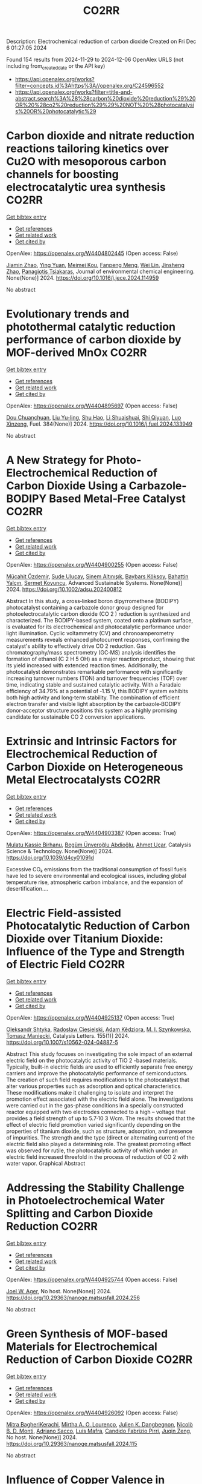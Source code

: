 #+TITLE: CO2RR
Description: Electrochemical reduction of carbon dioxide
Created on Fri Dec  6 01:27:05 2024

Found 154 results from 2024-11-29 to 2024-12-06
OpenAlex URLS (not including from_created_date or the API key)
- [[https://api.openalex.org/works?filter=concepts.id%3Ahttps%3A//openalex.org/C24596552]]
- [[https://api.openalex.org/works?filter=title-and-abstract.search%3A%28%28carbon%20dioxide%20reduction%29%20OR%20%28co2%20reduction%29%29%20NOT%20%28photocatalysis%20OR%20photocatalytic%29]]

* Carbon dioxide and nitrate reduction reactions tailoring kinetics over Cu2O with mesoporous carbon channels for boosting electrocatalytic urea synthesis  :CO2RR:
:PROPERTIES:
:UUID: https://openalex.org/W4404802445
:TOPICS: Ammonia Synthesis and Electrocatalysis, Content-Centric Networking for Information Delivery, Catalytic Nanomaterials
:PUBLICATION_DATE: 2024-11-01
:END:    
    
[[elisp:(doi-add-bibtex-entry "https://doi.org/10.1016/j.jece.2024.114959")][Get bibtex entry]] 

- [[elisp:(progn (xref--push-markers (current-buffer) (point)) (oa--referenced-works "https://openalex.org/W4404802445"))][Get references]]
- [[elisp:(progn (xref--push-markers (current-buffer) (point)) (oa--related-works "https://openalex.org/W4404802445"))][Get related work]]
- [[elisp:(progn (xref--push-markers (current-buffer) (point)) (oa--cited-by-works "https://openalex.org/W4404802445"))][Get cited by]]

OpenAlex: https://openalex.org/W4404802445 (Open access: False)
    
[[https://openalex.org/A5100709035][Jiamin Zhao]], [[https://openalex.org/A5019381699][Ying Yuan]], [[https://openalex.org/A5104339006][Meimei Kou]], [[https://openalex.org/A5082404715][Fanpeng Meng]], [[https://openalex.org/A5103152647][Wei Lin]], [[https://openalex.org/A5074336795][Jinsheng Zhao]], [[https://openalex.org/A5103043879][Panagiotis Tsiakaras]], Journal of environmental chemical engineering. None(None)] 2024. https://doi.org/10.1016/j.jece.2024.114959 
     
No abstract    

    

* Evolutionary trends and photothermal catalytic reduction performance of carbon dioxide by MOF-derived MnOx  :CO2RR:
:PROPERTIES:
:UUID: https://openalex.org/W4404895697
:TOPICS: Gas Sensing Technology and Materials, Catalytic Nanomaterials, Photocatalytic Materials for Solar Energy Conversion
:PUBLICATION_DATE: 2024-12-02
:END:    
    
[[elisp:(doi-add-bibtex-entry "https://doi.org/10.1016/j.fuel.2024.133949")][Get bibtex entry]] 

- [[elisp:(progn (xref--push-markers (current-buffer) (point)) (oa--referenced-works "https://openalex.org/W4404895697"))][Get references]]
- [[elisp:(progn (xref--push-markers (current-buffer) (point)) (oa--related-works "https://openalex.org/W4404895697"))][Get related work]]
- [[elisp:(progn (xref--push-markers (current-buffer) (point)) (oa--cited-by-works "https://openalex.org/W4404895697"))][Get cited by]]

OpenAlex: https://openalex.org/W4404895697 (Open access: False)
    
[[https://openalex.org/A5012365726][Dou Chuanchuan]], [[https://openalex.org/A5102930643][Liu Yu-ling]], [[https://openalex.org/A5078052221][Shu Hao]], [[https://openalex.org/A5073487930][Li Shuaishuai]], [[https://openalex.org/A5093351907][Shi Qiyuan]], [[https://openalex.org/A5114925548][Luo Xinzeng]], Fuel. 384(None)] 2024. https://doi.org/10.1016/j.fuel.2024.133949 
     
No abstract    

    

* A New Strategy for Photo‐Electrochemical Reduction of Carbon Dioxide Using a Carbazole‐BODIPY Based Metal‐Free Catalyst  :CO2RR:
:PROPERTIES:
:UUID: https://openalex.org/W4404900255
:TOPICS: Electrochemical Reduction of CO2 to Fuels, Photocatalytic Materials for Solar Energy Conversion, Porous Crystalline Organic Frameworks for Energy and Separation Applications
:PUBLICATION_DATE: 2024-12-01
:END:    
    
[[elisp:(doi-add-bibtex-entry "https://doi.org/10.1002/adsu.202400812")][Get bibtex entry]] 

- [[elisp:(progn (xref--push-markers (current-buffer) (point)) (oa--referenced-works "https://openalex.org/W4404900255"))][Get references]]
- [[elisp:(progn (xref--push-markers (current-buffer) (point)) (oa--related-works "https://openalex.org/W4404900255"))][Get related work]]
- [[elisp:(progn (xref--push-markers (current-buffer) (point)) (oa--cited-by-works "https://openalex.org/W4404900255"))][Get cited by]]

OpenAlex: https://openalex.org/W4404900255 (Open access: False)
    
[[https://openalex.org/A5038690482][Mücahit Özdemir]], [[https://openalex.org/A5092524074][Sude Uluçay]], [[https://openalex.org/A5087082426][Sinem Altınışık]], [[https://openalex.org/A5021498470][Baybars Köksoy]], [[https://openalex.org/A5072281620][Bahattin Yalçın]], [[https://openalex.org/A5047877225][Sermet Koyuncu]], Advanced Sustainable Systems. None(None)] 2024. https://doi.org/10.1002/adsu.202400812 
     
Abstract In this study, a cross‐linked boron dipyrromethene (BODIPY) photocatalyst containing a carbazole donor group designed for photoelectrocatalytic carbon dioxide (CO 2 ) reduction is synthesized and characterized. The BODIPY‐based system, coated onto a platinum surface, is evaluated for its electrochemical and photocatalytic performance under light illumination. Cyclic voltammetry (CV) and chronoamperometry measurements reveals enhanced photocurrent responses, confirming the catalyst's ability to effectively drive CO 2 reduction. Gas chromatography/mass spectrometry (GC‐MS) analysis identifies the formation of ethanol (C 2 H 5 OH) as a major reaction product, showing that its yield increased with extended reaction times. Additionally, the photocatalyst demonstrates remarkable performance with significantly increasing turnover numbers (TON) and turnover frequencies (TOF) over time, indicating stable and sustained catalytic activity. With a Faradaic efficiency of 34.79% at a potential of ‐1.15 V, this BODIPY system exhibits both high activity and long‐term stability. The combination of efficient electron transfer and visible light absorption by the carbazole‐BODIPY donor‐acceptor structure positions this system as a highly promising candidate for sustainable CO 2 conversion applications.    

    

* Extrinsic and Intrinsic Factors for Electrochemical Reduction of Carbon Dioxide on Heterogeneous Metal Electrocatalysts  :CO2RR:
:PROPERTIES:
:UUID: https://openalex.org/W4404903387
:TOPICS: Electrochemical Reduction of CO2 to Fuels, Catalytic Dehydrogenation of Light Alkanes, Electrocatalysis for Energy Conversion
:PUBLICATION_DATE: 2024-01-01
:END:    
    
[[elisp:(doi-add-bibtex-entry "https://doi.org/10.1039/d4cy01091d")][Get bibtex entry]] 

- [[elisp:(progn (xref--push-markers (current-buffer) (point)) (oa--referenced-works "https://openalex.org/W4404903387"))][Get references]]
- [[elisp:(progn (xref--push-markers (current-buffer) (point)) (oa--related-works "https://openalex.org/W4404903387"))][Get related work]]
- [[elisp:(progn (xref--push-markers (current-buffer) (point)) (oa--cited-by-works "https://openalex.org/W4404903387"))][Get cited by]]

OpenAlex: https://openalex.org/W4404903387 (Open access: True)
    
[[https://openalex.org/A5041907278][Mulatu Kassie Birhanu]], [[https://openalex.org/A5033375242][Begüm Ünveroğlu Abdioğlu]], [[https://openalex.org/A5056526938][Ahmet Uçar]], Catalysis Science & Technology. None(None)] 2024. https://doi.org/10.1039/d4cy01091d 
     
Excessive CO₂ emissions from the traditional consumption of fossil fuels have led to severe environmental and ecological issues, including global temperature rise, atmospheric carbon imbalance, and the expansion of desertification....    

    

* Electric Field-assisted Photocatalytic Reduction of Carbon Dioxide over Titanium Dioxide: Influence of the Type and Strength of Electric Field  :CO2RR:
:PROPERTIES:
:UUID: https://openalex.org/W4404925137
:TOPICS: Photocatalytic Materials for Solar Energy Conversion, Gas Sensing Technology and Materials, Photocatalysis and Solar Energy Conversion
:PUBLICATION_DATE: 2024-12-02
:END:    
    
[[elisp:(doi-add-bibtex-entry "https://doi.org/10.1007/s10562-024-04887-5")][Get bibtex entry]] 

- [[elisp:(progn (xref--push-markers (current-buffer) (point)) (oa--referenced-works "https://openalex.org/W4404925137"))][Get references]]
- [[elisp:(progn (xref--push-markers (current-buffer) (point)) (oa--related-works "https://openalex.org/W4404925137"))][Get related work]]
- [[elisp:(progn (xref--push-markers (current-buffer) (point)) (oa--cited-by-works "https://openalex.org/W4404925137"))][Get cited by]]

OpenAlex: https://openalex.org/W4404925137 (Open access: True)
    
[[https://openalex.org/A5086284305][Oleksandr Shtyka]], [[https://openalex.org/A5050810392][Radosław Ciesielski]], [[https://openalex.org/A5062969564][Adam Kêdziora]], [[https://openalex.org/A5085996827][M. I. Szynkowska]], [[https://openalex.org/A5009365691][Tomasz Maniecki]], Catalysis Letters. 155(1)] 2024. https://doi.org/10.1007/s10562-024-04887-5 
     
Abstract This study focuses on investigating the sole impact of an external electric field on the photocatalytic activity of TiO 2 -based materials. Typically, built-in electric fields are used to efficiently separate free energy carriers and improve the photocatalytic performance of semiconductors. The creation of such field requires modifications to the photocatalyst that alter various properties such as adsorption and optical characteristics. These modifications make it challenging to isolate and interpret the promotion effect associated with the electric field alone. The investigations were carried out in the gas-phase conditions in a specially constructed reactor equipped with two electrodes connected to a high – voltage that provides a field strength of up to 5.7·10 3 V/cm. The results showed that the effect of electric field promotion varied significantly depending on the properties of titanium dioxide, such as structure, adsorption, and presence of impurities. The strength and the type (direct or alternating current) of the electric field also played a determining role. The greatest promoting effect was observed for rutile, the photocatalytic activity of which under an electric field increased threefold in the process of reduction of CO 2 with water vapor. Graphical Abstract    

    

* Addressing the Stability Challenge in Photoelectrochemical Water Splitting and Carbon Dioxide Reduction  :CO2RR:
:PROPERTIES:
:UUID: https://openalex.org/W4404925744
:TOPICS: Photocatalytic Materials for Solar Energy Conversion, Ammonia Synthesis and Electrocatalysis, Electrochemical Reduction of CO2 to Fuels
:PUBLICATION_DATE: 2024-08-28
:END:    
    
[[elisp:(doi-add-bibtex-entry "https://doi.org/10.29363/nanoge.matsusfall.2024.256")][Get bibtex entry]] 

- [[elisp:(progn (xref--push-markers (current-buffer) (point)) (oa--referenced-works "https://openalex.org/W4404925744"))][Get references]]
- [[elisp:(progn (xref--push-markers (current-buffer) (point)) (oa--related-works "https://openalex.org/W4404925744"))][Get related work]]
- [[elisp:(progn (xref--push-markers (current-buffer) (point)) (oa--cited-by-works "https://openalex.org/W4404925744"))][Get cited by]]

OpenAlex: https://openalex.org/W4404925744 (Open access: False)
    
[[https://openalex.org/A5070081966][Joel W. Ager]], No host. None(None)] 2024. https://doi.org/10.29363/nanoge.matsusfall.2024.256 
     
No abstract    

    

* Green Synthesis of MOF-based Materials for Electrochemical Reduction of Carbon Dioxide  :CO2RR:
:PROPERTIES:
:UUID: https://openalex.org/W4404926092
:TOPICS: Gas Sensing Technology and Materials, Chemistry and Applications of Metal-Organic Frameworks, Solid Oxide Fuel Cells
:PUBLICATION_DATE: 2024-08-28
:END:    
    
[[elisp:(doi-add-bibtex-entry "https://doi.org/10.29363/nanoge.matsusfall.2024.115")][Get bibtex entry]] 

- [[elisp:(progn (xref--push-markers (current-buffer) (point)) (oa--referenced-works "https://openalex.org/W4404926092"))][Get references]]
- [[elisp:(progn (xref--push-markers (current-buffer) (point)) (oa--related-works "https://openalex.org/W4404926092"))][Get related work]]
- [[elisp:(progn (xref--push-markers (current-buffer) (point)) (oa--cited-by-works "https://openalex.org/W4404926092"))][Get cited by]]

OpenAlex: https://openalex.org/W4404926092 (Open access: False)
    
[[https://openalex.org/A5114960533][Mitra BagheriKerachi]], [[https://openalex.org/A5027567374][Mirtha A. O. Lourenço]], [[https://openalex.org/A5042514805][Julien K. Dangbegnon]], [[https://openalex.org/A5059881315][Nicolò B. D. Monti]], [[https://openalex.org/A5029302428][Adriano Sacco]], [[https://openalex.org/A5050882737][Luís Mafra]], [[https://openalex.org/A5015166618][Candido Fabrizio Pirri]], [[https://openalex.org/A5051829015][Juqin Zeng]], No host. None(None)] 2024. https://doi.org/10.29363/nanoge.matsusfall.2024.115 
     
No abstract    

    

* Influence of Copper Valence in CuOx/TiO2 Catalysts on the Selectivity of Carbon Dioxide Photocatalytic Reduction Products  :CO2RR:
:PROPERTIES:
:UUID: https://openalex.org/W4404932230
:TOPICS: Catalytic Nanomaterials, Photocatalytic Materials for Solar Energy Conversion, Formation and Properties of Nanocrystals and Nanostructures
:PUBLICATION_DATE: 2024-11-29
:END:    
    
[[elisp:(doi-add-bibtex-entry "https://doi.org/10.3390/nano14231930")][Get bibtex entry]] 

- [[elisp:(progn (xref--push-markers (current-buffer) (point)) (oa--referenced-works "https://openalex.org/W4404932230"))][Get references]]
- [[elisp:(progn (xref--push-markers (current-buffer) (point)) (oa--related-works "https://openalex.org/W4404932230"))][Get related work]]
- [[elisp:(progn (xref--push-markers (current-buffer) (point)) (oa--cited-by-works "https://openalex.org/W4404932230"))][Get cited by]]

OpenAlex: https://openalex.org/W4404932230 (Open access: True)
    
[[https://openalex.org/A5113428524][Sha Ni]], [[https://openalex.org/A5108461309][Wenjing Wu]], [[https://openalex.org/A5009361486][Zichao Yang]], [[https://openalex.org/A5100402886][Min Zhang]], [[https://openalex.org/A5057856428][Jianjun Yang]], Nanomaterials. 14(23)] 2024. https://doi.org/10.3390/nano14231930 
     
The Cu cocatalyst supported on the surface of TiO2 photocatalysts has demonstrated unique activity and selectivity in photocatalytic CO2 reduction. The valence state of copper significantly influences the catalytic process; however, due to the inherent instability of copper’s valence states, the precise role of different valence states in CO2 reduction remains inadequately understood. In this study, CuOx/TiO2 catalysts were synthesized using an in situ growth reduction method, and we investigated the impact of various valence copper species on CO2 photocatalytic reduction. Our results indicate that Cu+ and Cu0 serve as primary active sites, with the selectivity for CH4 and CO products during CO2 photoreduction being closely related to their respective ratios on the catalyst surface. The adsorption and activation mechanisms of CO on both Cu+ and Cu0 surfaces are identified as critical factors determining product selectivity in photocatalytic processes. Furthermore, it is confirmed that Cu+ primarily facilitates CH4 production while Cu0 is responsible for generating CO. This study provides valuable insights into developing highly selective photocatalysts.    

    

* Progress in Catalysts for Formic Acid Production by Electrochemical Reduction of Carbon Dioxide  :CO2RR:
:PROPERTIES:
:UUID: https://openalex.org/W4404963962
:TOPICS: CO2 Reduction Techniques and Catalysts, Carbon dioxide utilization in catalysis, Ionic liquids properties and applications
:PUBLICATION_DATE: 2024-12-03
:END:    
    
[[elisp:(doi-add-bibtex-entry "https://doi.org/10.1007/s41061-024-00487-4")][Get bibtex entry]] 

- [[elisp:(progn (xref--push-markers (current-buffer) (point)) (oa--referenced-works "https://openalex.org/W4404963962"))][Get references]]
- [[elisp:(progn (xref--push-markers (current-buffer) (point)) (oa--related-works "https://openalex.org/W4404963962"))][Get related work]]
- [[elisp:(progn (xref--push-markers (current-buffer) (point)) (oa--cited-by-works "https://openalex.org/W4404963962"))][Get cited by]]

OpenAlex: https://openalex.org/W4404963962 (Open access: False)
    
[[https://openalex.org/A5068785228][Yuqi Ma]], [[https://openalex.org/A5101481710][Rui Xu]], [[https://openalex.org/A5102772514][Xiang Wu]], [[https://openalex.org/A5101140233][Yilong Wu]], [[https://openalex.org/A5008273739][Lei Zhao]], [[https://openalex.org/A5103030501][Guizhi Wang]], [[https://openalex.org/A5025790633][Fajun Li]], [[https://openalex.org/A5101800658][Zhisheng Shi]], Topics in Current Chemistry. 383(1)] 2024. https://doi.org/10.1007/s41061-024-00487-4 
     
No abstract    

    

* Engineering Conjugation of Covalent Organic Frameworks for Carbon Dioxide Reduction Reaction  :CO2RR:
:PROPERTIES:
:UUID: https://openalex.org/W4404990562
:TOPICS: Covalent Organic Framework Applications, CO2 Reduction Techniques and Catalysts, Metal-Organic Frameworks: Synthesis and Applications
:PUBLICATION_DATE: 2024-12-04
:END:    
    
[[elisp:(doi-add-bibtex-entry "https://doi.org/10.1021/acscatal.4c03742")][Get bibtex entry]] 

- [[elisp:(progn (xref--push-markers (current-buffer) (point)) (oa--referenced-works "https://openalex.org/W4404990562"))][Get references]]
- [[elisp:(progn (xref--push-markers (current-buffer) (point)) (oa--related-works "https://openalex.org/W4404990562"))][Get related work]]
- [[elisp:(progn (xref--push-markers (current-buffer) (point)) (oa--cited-by-works "https://openalex.org/W4404990562"))][Get cited by]]

OpenAlex: https://openalex.org/W4404990562 (Open access: False)
    
[[https://openalex.org/A5101741759][Shuang Zheng]], [[https://openalex.org/A5113124915][Shuai Xia]], [[https://openalex.org/A5044605278][Zhaofeng Ouyang]], [[https://openalex.org/A5009058201][Shuai Bi]], [[https://openalex.org/A5015297626][Yubin Fu]], [[https://openalex.org/A5040261155][Guojuan Liu]], [[https://openalex.org/A5100322900][Yan Wang]], [[https://openalex.org/A5069765087][Qing Xu]], [[https://openalex.org/A5028394871][Gaofeng Zeng]], ACS Catalysis. None(None)] 2024. https://doi.org/10.1021/acscatal.4c03742 
     
No abstract    

    

* Proposing Oxalic Acid as Chemical Storage of Carbon Dioxide to Achieve Carbon Neutrality  :CO2RR:
:PROPERTIES:
:UUID: https://openalex.org/W4404997344
:TOPICS: CO2 Reduction Techniques and Catalysts, Carbon dioxide utilization in catalysis, Ionic liquids properties and applications
:PUBLICATION_DATE: 2024-12-04
:END:    
    
[[elisp:(doi-add-bibtex-entry "https://doi.org/10.1002/cssc.202401199")][Get bibtex entry]] 

- [[elisp:(progn (xref--push-markers (current-buffer) (point)) (oa--referenced-works "https://openalex.org/W4404997344"))][Get references]]
- [[elisp:(progn (xref--push-markers (current-buffer) (point)) (oa--related-works "https://openalex.org/W4404997344"))][Get related work]]
- [[elisp:(progn (xref--push-markers (current-buffer) (point)) (oa--cited-by-works "https://openalex.org/W4404997344"))][Get cited by]]

OpenAlex: https://openalex.org/W4404997344 (Open access: True)
    
[[https://openalex.org/A5049550174][Edson Leonardo Scarpa de Souza]], [[https://openalex.org/A5010004471][Helfried Neumann]], [[https://openalex.org/A5051677904][Carlos Roque D. Correia]], [[https://openalex.org/A5005182277][Matthias Beller]], ChemSusChem. None(None)] 2024. https://doi.org/10.1002/cssc.202401199 
     
Abstract Increasing emissions of carbon dioxide into the atmosphere due to the use of fossil fuels and ongoing deforestation are affecting the global climate. To reach the Paris climate agreement, in the coming decades low emission technologies must be developed, which allow for carbon removal on a Gt per year‐scale. In this regard, we propose the electrochemical conversion of carbon dioxide to oxalic acid as a potentially viable pathway for large scale CO 2 utilization and storage. Combined with water oxidation, in principle this transformation does not need stoichiometric amounts of co‐reagents and minimize the necessary electrons for the reduction of carbon dioxide.    

    

* Corrigendum to “Ladder type covalent organic frameworks constructed with natural units for the oxygen and carbon dioxide reduction reactions” [Chem. Eng. J. 488 (2024) 150812]  :CO2RR:
:PROPERTIES:
:UUID: https://openalex.org/W4405012863
:TOPICS: Covalent Organic Framework Applications, Catalytic Processes in Materials Science, Catalysis and Oxidation Reactions
:PUBLICATION_DATE: 2024-12-01
:END:    
    
[[elisp:(doi-add-bibtex-entry "https://doi.org/10.1016/j.cej.2024.158171")][Get bibtex entry]] 

- [[elisp:(progn (xref--push-markers (current-buffer) (point)) (oa--referenced-works "https://openalex.org/W4405012863"))][Get references]]
- [[elisp:(progn (xref--push-markers (current-buffer) (point)) (oa--related-works "https://openalex.org/W4405012863"))][Get related work]]
- [[elisp:(progn (xref--push-markers (current-buffer) (point)) (oa--cited-by-works "https://openalex.org/W4405012863"))][Get cited by]]

OpenAlex: https://openalex.org/W4405012863 (Open access: False)
    
[[https://openalex.org/A5100721951][Minghao Liu]], [[https://openalex.org/A5100784279][Shuai Yang]], [[https://openalex.org/A5015297626][Yubin Fu]], [[https://openalex.org/A5032456464][Xiubei Yang]], [[https://openalex.org/A5100441260][Xuewen Li]], [[https://openalex.org/A5048468640][Jun He]], [[https://openalex.org/A5069765087][Qing Xu]], [[https://openalex.org/A5028394871][Gaofeng Zeng]], Chemical Engineering Journal. None(None)] 2024. https://doi.org/10.1016/j.cej.2024.158171 
     
No abstract    

    

* Photothermal Reduction of Carbon Dioxide Using Magnetite Photocatalyst  :CO2RR:
:PROPERTIES:
:UUID: https://openalex.org/W4404861900
:TOPICS: Photocatalytic Materials for Solar Energy Conversion, Gas Sensing Technology and Materials, Catalytic Nanomaterials
:PUBLICATION_DATE: 2024-11-28
:END:    
    
[[elisp:(doi-add-bibtex-entry "https://doi.org/10.3390/engproc2024076091")][Get bibtex entry]] 

- [[elisp:(progn (xref--push-markers (current-buffer) (point)) (oa--referenced-works "https://openalex.org/W4404861900"))][Get references]]
- [[elisp:(progn (xref--push-markers (current-buffer) (point)) (oa--related-works "https://openalex.org/W4404861900"))][Get related work]]
- [[elisp:(progn (xref--push-markers (current-buffer) (point)) (oa--cited-by-works "https://openalex.org/W4404861900"))][Get cited by]]

OpenAlex: https://openalex.org/W4404861900 (Open access: True)
    
[[https://openalex.org/A5028985047][Feysal M. Ali]], [[https://openalex.org/A5010666924][D. D. Perović]], [[https://openalex.org/A5103267482][Geoffrey A. Ozin]], [[https://openalex.org/A5056327247][Hussameldin Ibrahim]], No host. None(None)] 2024. https://doi.org/10.3390/engproc2024076091  ([[https://www.mdpi.com/2673-4591/76/1/91/pdf?version=1732878173][pdf]])
     
No abstract    

    

* Development of Sorbents for Removal of Carbon Dioxide and Volatile Organic Compounds (VOC) for HVAC Load Reduction  :CO2RR:
:PROPERTIES:
:UUID: https://openalex.org/W4404944285
:TOPICS: Thermochemical Energy Storage and Sorption Technologies
:PUBLICATION_DATE: 2017-07-10
:END:    
    
[[elisp:(doi-add-bibtex-entry "https://doi.org/10.2172/1369440")][Get bibtex entry]] 

- [[elisp:(progn (xref--push-markers (current-buffer) (point)) (oa--referenced-works "https://openalex.org/W4404944285"))][Get references]]
- [[elisp:(progn (xref--push-markers (current-buffer) (point)) (oa--related-works "https://openalex.org/W4404944285"))][Get related work]]
- [[elisp:(progn (xref--push-markers (current-buffer) (point)) (oa--cited-by-works "https://openalex.org/W4404944285"))][Get cited by]]

OpenAlex: https://openalex.org/W4404944285 (Open access: False)
    
[[https://openalex.org/A5035741952][Ranjani Siriwardane]], [[https://openalex.org/A5114967478][Udi Meirav]], No host. None(None)] 2017. https://doi.org/10.2172/1369440 
     
No abstract    

    

* CO2 reduction in supply chain  :CO2RR:
:PROPERTIES:
:UUID: https://openalex.org/W4404994945
:TOPICS: Sustainable Supply Chain Management, Recycling and Waste Management Techniques, Green IT and Sustainability
:PUBLICATION_DATE: 2024-12-04
:END:    
    
[[elisp:(doi-add-bibtex-entry "https://doi.org/10.1016/b978-0-323-90110-9.00026-x")][Get bibtex entry]] 

- [[elisp:(progn (xref--push-markers (current-buffer) (point)) (oa--referenced-works "https://openalex.org/W4404994945"))][Get references]]
- [[elisp:(progn (xref--push-markers (current-buffer) (point)) (oa--related-works "https://openalex.org/W4404994945"))][Get related work]]
- [[elisp:(progn (xref--push-markers (current-buffer) (point)) (oa--cited-by-works "https://openalex.org/W4404994945"))][Get cited by]]

OpenAlex: https://openalex.org/W4404994945 (Open access: False)
    
[[https://openalex.org/A5027548686][Kottala Sri Yogi]], [[https://openalex.org/A5043598447][Mark von Rosing]], Elsevier eBooks. None(None)] 2024. https://doi.org/10.1016/b978-0-323-90110-9.00026-x 
     
No abstract    

    

* [Synergistic Emission Reduction of Carbon Dioxide and Atmospheric Pollutants Under Different Low-carbon Development Scenarios of the Power Industry in Jiangsu Province].  :CO2RR:
:PROPERTIES:
:UUID: https://openalex.org/W4405029017
:TOPICS: Environmental Policies and Emissions, Smart Materials for Construction
:PUBLICATION_DATE: 2024-11-08
:END:    
    
[[elisp:(doi-add-bibtex-entry "https://doi.org/10.13227/j.hjkx.202311231")][Get bibtex entry]] 

- [[elisp:(progn (xref--push-markers (current-buffer) (point)) (oa--referenced-works "https://openalex.org/W4405029017"))][Get references]]
- [[elisp:(progn (xref--push-markers (current-buffer) (point)) (oa--related-works "https://openalex.org/W4405029017"))][Get related work]]
- [[elisp:(progn (xref--push-markers (current-buffer) (point)) (oa--cited-by-works "https://openalex.org/W4405029017"))][Get cited by]]

OpenAlex: https://openalex.org/W4405029017 (Open access: False)
    
[[https://openalex.org/A5109704456][Xiao-Wen Xing]], [[https://openalex.org/A5101957901][Lin Huang]], [[https://openalex.org/A5073941796][Jianlin Hu]], PubMed. 45(11)] 2024. https://doi.org/10.13227/j.hjkx.202311231 
     
The power industry is the main source of carbon dioxide （CO    

    

* Solid-liquid electrocatalysts for the CO2 reduction  :CO2RR:
:PROPERTIES:
:UUID: https://openalex.org/W4404926218
:TOPICS: Electrochemical Reduction of CO2 to Fuels, Catalytic Dehydrogenation of Light Alkanes, Electrocatalysis for Energy Conversion
:PUBLICATION_DATE: 2024-08-28
:END:    
    
[[elisp:(doi-add-bibtex-entry "https://doi.org/10.29363/nanoge.matsusfall.2024.057")][Get bibtex entry]] 

- [[elisp:(progn (xref--push-markers (current-buffer) (point)) (oa--referenced-works "https://openalex.org/W4404926218"))][Get references]]
- [[elisp:(progn (xref--push-markers (current-buffer) (point)) (oa--related-works "https://openalex.org/W4404926218"))][Get related work]]
- [[elisp:(progn (xref--push-markers (current-buffer) (point)) (oa--cited-by-works "https://openalex.org/W4404926218"))][Get cited by]]

OpenAlex: https://openalex.org/W4404926218 (Open access: False)
    
[[https://openalex.org/A5065781749][Coline Boulanger]], [[https://openalex.org/A5071524972][Haoxuan You]], [[https://openalex.org/A5002274234][Krishna Kumar]], [[https://openalex.org/A5043822542][Petru P. Albertini]], [[https://openalex.org/A5072758385][Jari Leemans]], [[https://openalex.org/A5018856830][Valery Okatenko]], [[https://openalex.org/A5003246811][Raffaella Buonsanti]], No host. None(None)] 2024. https://doi.org/10.29363/nanoge.matsusfall.2024.057 
     
No abstract    

    

* Fast Seawater Desalination Integrated with Electrochemical CO2 Reduction  :CO2RR:
:PROPERTIES:
:UUID: https://openalex.org/W4405020888
:TOPICS: Ammonia Synthesis and Nitrogen Reduction, CO2 Reduction Techniques and Catalysts, Membrane-based Ion Separation Techniques
:PUBLICATION_DATE: 2024-12-03
:END:    
    
[[elisp:(doi-add-bibtex-entry "https://doi.org/10.1002/anie.202415806")][Get bibtex entry]] 

- [[elisp:(progn (xref--push-markers (current-buffer) (point)) (oa--referenced-works "https://openalex.org/W4405020888"))][Get references]]
- [[elisp:(progn (xref--push-markers (current-buffer) (point)) (oa--related-works "https://openalex.org/W4405020888"))][Get related work]]
- [[elisp:(progn (xref--push-markers (current-buffer) (point)) (oa--cited-by-works "https://openalex.org/W4405020888"))][Get cited by]]

OpenAlex: https://openalex.org/W4405020888 (Open access: False)
    
[[https://openalex.org/A5100400885][Yuan Chen]], [[https://openalex.org/A5093071234][Huiling Hu]], [[https://openalex.org/A5011495456][Minxian Han]], [[https://openalex.org/A5050549350][Huan Lin]], [[https://openalex.org/A5026857243][Jinhong Dai]], [[https://openalex.org/A5017803226][Kaixiang Shen]], [[https://openalex.org/A5072496829][Minzhang Li]], [[https://openalex.org/A5018593047][Xuncai Chen]], [[https://openalex.org/A5099846548][Afzalshoh Qahramon Zarifzoda]], [[https://openalex.org/A5100683474][Fangzhou Liu]], [[https://openalex.org/A5086813610][Fuming Chen]], Angewandte Chemie International Edition. None(None)] 2024. https://doi.org/10.1002/anie.202415806 
     
Coupling desalination with electrocatalytic reactions is an emerging approach to simultaneously addressing freshwater scarcity and greenhouse gas emissions. However, the salt removal rate in such processes is slow, and the applicable water sources are often limited to those with high salt concentrations. Herein, we show high‐performance electrocatalytic desalination by coupling with electrochemical CO2 reduction using a carbon catalyst. A ZIF‐8‐derived carbon catalyst embedded with Cu nanoparticles delivers a high Faradaic efficiency of 94.3% for CO production at 288 μmol cm‐2 h‐1. The efficient CO2 electroreduction generates high current densities, which drive fast salt ion transfer across ion exchange membranes. The integrated device enables one of the quickest salt removal rates of 1043.49 μg cm‐2 min‐1 among various desalination methods. Drinking water can be obtained with an ion removal rate of 99% when natural seawater is used as the water source.    

    

* Fast Seawater Desalination Integrated with Electrochemical CO2 Reduction  :CO2RR:
:PROPERTIES:
:UUID: https://openalex.org/W4405020766
:TOPICS: Ammonia Synthesis and Nitrogen Reduction, CO2 Reduction Techniques and Catalysts, Membrane-based Ion Separation Techniques
:PUBLICATION_DATE: 2024-12-03
:END:    
    
[[elisp:(doi-add-bibtex-entry "https://doi.org/10.1002/ange.202415806")][Get bibtex entry]] 

- [[elisp:(progn (xref--push-markers (current-buffer) (point)) (oa--referenced-works "https://openalex.org/W4405020766"))][Get references]]
- [[elisp:(progn (xref--push-markers (current-buffer) (point)) (oa--related-works "https://openalex.org/W4405020766"))][Get related work]]
- [[elisp:(progn (xref--push-markers (current-buffer) (point)) (oa--cited-by-works "https://openalex.org/W4405020766"))][Get cited by]]

OpenAlex: https://openalex.org/W4405020766 (Open access: False)
    
[[https://openalex.org/A5100400885][Yuan Chen]], [[https://openalex.org/A5093071234][Huiling Hu]], [[https://openalex.org/A5011495456][Minxian Han]], [[https://openalex.org/A5050549350][Huan Lin]], [[https://openalex.org/A5026857243][Jinhong Dai]], [[https://openalex.org/A5059403715][Kaixiang Shen]], [[https://openalex.org/A5015192527][Minzhang Li]], [[https://openalex.org/A5018593047][Xuncai Chen]], [[https://openalex.org/A5099846548][Afzalshoh Qahramon Zarifzoda]], [[https://openalex.org/A5103429230][Fangzhou Liu]], [[https://openalex.org/A5086813610][Fuming Chen]], Angewandte Chemie. None(None)] 2024. https://doi.org/10.1002/ange.202415806 
     
Coupling desalination with electrocatalytic reactions is an emerging approach to simultaneously addressing freshwater scarcity and greenhouse gas emissions. However, the salt removal rate in such processes is slow, and the applicable water sources are often limited to those with high salt concentrations. Herein, we show high‐performance electrocatalytic desalination by coupling with electrochemical CO2 reduction using a carbon catalyst. A ZIF‐8‐derived carbon catalyst embedded with Cu nanoparticles delivers a high Faradaic efficiency of 94.3% for CO production at 288 μmol cm‐2 h‐1. The efficient CO2 electroreduction generates high current densities, which drive fast salt ion transfer across ion exchange membranes. The integrated device enables one of the quickest salt removal rates of 1043.49 μg cm‐2 min‐1 among various desalination methods. Drinking water can be obtained with an ion removal rate of 99% when natural seawater is used as the water source.    

    

* Advances in the design strategy of bimetallic catalysts for the electrocatalytic reduction of CO2  :CO2RR:
:PROPERTIES:
:UUID: https://openalex.org/W4404824122
:TOPICS: Electrochemical Reduction of CO2 to Fuels, Electrocatalysis for Energy Conversion, Molecular Electronic Devices and Systems
:PUBLICATION_DATE: 2024-01-01
:END:    
    
[[elisp:(doi-add-bibtex-entry "https://doi.org/10.1039/d4ta06805j")][Get bibtex entry]] 

- [[elisp:(progn (xref--push-markers (current-buffer) (point)) (oa--referenced-works "https://openalex.org/W4404824122"))][Get references]]
- [[elisp:(progn (xref--push-markers (current-buffer) (point)) (oa--related-works "https://openalex.org/W4404824122"))][Get related work]]
- [[elisp:(progn (xref--push-markers (current-buffer) (point)) (oa--cited-by-works "https://openalex.org/W4404824122"))][Get cited by]]

OpenAlex: https://openalex.org/W4404824122 (Open access: False)
    
[[https://openalex.org/A5100707884][Long Shi]], [[https://openalex.org/A5104200309][Jia Song]], [[https://openalex.org/A5086377204][Yuzhu Yang]], [[https://openalex.org/A5023818485][Lin Yang]], [[https://openalex.org/A5034112584][Zhongde Dai]], [[https://openalex.org/A5061585602][Lu Yao]], [[https://openalex.org/A5088637185][Wenju Jiang]], Journal of Materials Chemistry A. None(None)] 2024. https://doi.org/10.1039/d4ta06805j 
     
Abstract Electrocatalytic reduction of CO2 (CO2ER) has been recognized as a promising utilization method of CO2. The catalysts are the core of the CO2ER and they have a great influence...    

    

* CALCULATION OF THERMODYNAMIC TEMPERATURES OF CHEMICAL REACTIONS OF STEPWISE MANGANESE REDUCTION PROCESS FROM ITS DIOXIDE BY CO GAS AND GASIFICATION OF SOLID CARBON BY DEGREES OF CHEMICAL AFFINITY OF SUBSTANCES TO OXYGEN  :CO2RR:
:PROPERTIES:
:UUID: https://openalex.org/W4404974096
:TOPICS: Reduction Kinetics in Ironmaking Processes, Innovative Mining Technology and Sustainable Development, Advanced Industrial Engineering and Technology Development
:PUBLICATION_DATE: 2024-12-03
:END:    
    
[[elisp:(doi-add-bibtex-entry "https://doi.org/10.31319/2519-2884.tm.2024.6")][Get bibtex entry]] 

- [[elisp:(progn (xref--push-markers (current-buffer) (point)) (oa--referenced-works "https://openalex.org/W4404974096"))][Get references]]
- [[elisp:(progn (xref--push-markers (current-buffer) (point)) (oa--related-works "https://openalex.org/W4404974096"))][Get related work]]
- [[elisp:(progn (xref--push-markers (current-buffer) (point)) (oa--cited-by-works "https://openalex.org/W4404974096"))][Get cited by]]

OpenAlex: https://openalex.org/W4404974096 (Open access: True)
    
[[https://openalex.org/A5076157147][S. P. Panteikov]], [[https://openalex.org/A5114981429][Yaroslav Bondarenko]], [[https://openalex.org/A5032069087][Alexander Romanenko]], [[https://openalex.org/A5008299838][Ivan M. Uzunov]], Collection of scholarly papers of Dniprovsk State Technical University (Technical Sciences). None(None)] 2024. https://doi.org/10.31319/2519-2884.tm.2024.6 
     
The results of a thermodynamic analysis of the course of chemical reactions of the stepwise reduction of manganese from its dioxide by CO gas and the gasification reaction of solid carbon (Bella-Boudoir) are presented. The goals of the work are to obtain eigenexpressions for calculating the numerical values of the Gibbs free energy depending on temperature using tabulated values of the standard enthalpies of formation and entropies of inorganic substances, as well as to construct graphical dependences of the Gibbs energy on temperature using formulas from literary sources and obtained expressions. Numerical values of the boundary temperatures are obtained above which the chemical reactions of the stepwise reduction of manganese from its dioxide by CO gas and the chemical reaction of gasification of solid carbon (Bella-Boudoir) can or cannot thermodynamically proceed. Considering the complete coincidence of the obtained data on the own (obtained) expressions using two (direct and indirect) methods, it is possible to consider with a significant degree of probability the numerical values of the boundary temperature for the reactions of stepwise reduction of manganese from its dioxide and gasification of solid carbon as reliable, which indicates the possibility of the reduction of Mn2O3 from MnO2, Mn3O4 from Mn2O3 and MnO from Mn3O4 by CO gas, the Bell-Boudoir reaction and the impossibility of the reduction of manganese from MnO by CO gas at the temperatures of the actual process in reduction furnaces. This also confirms that CO gas is not a manganese reducer at the last stage of stepwise reduction of MnO according to scheme (B), refuting any theories and assumptions about the possibility of reducing Mn from MnO by CO gas.    

    

* In‐situ CeO2/CuO heterojunction electrocatalyst for CO2 reduction to ethylene  :CO2RR:
:PROPERTIES:
:UUID: https://openalex.org/W4404837270
:TOPICS: Electrochemical Reduction of CO2 to Fuels, Electrocatalysis for Energy Conversion, Applications of Ionic Liquids
:PUBLICATION_DATE: 2024-11-29
:END:    
    
[[elisp:(doi-add-bibtex-entry "https://doi.org/10.1002/cphc.202400838")][Get bibtex entry]] 

- [[elisp:(progn (xref--push-markers (current-buffer) (point)) (oa--referenced-works "https://openalex.org/W4404837270"))][Get references]]
- [[elisp:(progn (xref--push-markers (current-buffer) (point)) (oa--related-works "https://openalex.org/W4404837270"))][Get related work]]
- [[elisp:(progn (xref--push-markers (current-buffer) (point)) (oa--cited-by-works "https://openalex.org/W4404837270"))][Get cited by]]

OpenAlex: https://openalex.org/W4404837270 (Open access: False)
    
[[https://openalex.org/A5068507880][Qingying Luo]], [[https://openalex.org/A5101571236][Lin Ma]], [[https://openalex.org/A5051602209][Cheng‐Han Yang]], [[https://openalex.org/A5082365126][Youchao Song]], [[https://openalex.org/A5111305989][Yingchen Xu]], [[https://openalex.org/A5012683728][Min Zhu]], [[https://openalex.org/A5101897912][Yuming Zhou]], [[https://openalex.org/A5108046735][Yiwei Zhang]], ChemPhysChem. None(None)] 2024. https://doi.org/10.1002/cphc.202400838 
     
CeO2/CuO heterojunction composite catalysts were synthesized using a one‐step method, achieving the introduction of Ce species on nanoscale copper oxide (CuO) particles during the hydrothermal process. On one hand, this protects the nanostructure of the substrate from damage and prevents the agglomeration of CuO nanoparticles. On the other hand, the bimetallic synergistic effect between Ce and Cu effectively improves the conductivity and catalytic activity of the catalyst, significantly enhancing the selectivity of the catalyst for electrochemical reduction of CO2 to C2H4, while effectively suppressing the competing hydrogen evolution reaction (HER). By regulating the amount of CeO2 introducing, a series of CeO2/CuO composite catalysts were designed. The results showed that the 15% CeO2/CuO catalyst exhibited the best selectivity and catalytic activity for C2H4. At a low overpotential of −1.2 V, the 15% CeO2/CuO catalyst demonstrated a current density of 14.2 mA cm⁻² and achieved a Faradaic efficiency for ethylene as high as 65.78%, which is 2.85 times the current density (j = 4.98 mA cm⁻²) and 3.27 times the Faradaic efficiency for ethylene (FEC2H4 = 20.13%) of the undoped catalyst at the same potential. This work provides a feasible basis for achieving efficient CO2RR to C2 products, and even multi‐carbon products.    

    

* Electrocatalytic Valorization of Crude Glycerol Paired with CO2 Reduction  :CO2RR:
:PROPERTIES:
:UUID: https://openalex.org/W4404926007
:TOPICS: Catalytic Conversion of Biomass to Fuels and Chemicals, Carbon Dioxide Utilization for Chemical Synthesis, Electrochemical Reduction of CO2 to Fuels
:PUBLICATION_DATE: 2024-08-28
:END:    
    
[[elisp:(doi-add-bibtex-entry "https://doi.org/10.29363/nanoge.matsusfall.2024.232")][Get bibtex entry]] 

- [[elisp:(progn (xref--push-markers (current-buffer) (point)) (oa--referenced-works "https://openalex.org/W4404926007"))][Get references]]
- [[elisp:(progn (xref--push-markers (current-buffer) (point)) (oa--related-works "https://openalex.org/W4404926007"))][Get related work]]
- [[elisp:(progn (xref--push-markers (current-buffer) (point)) (oa--cited-by-works "https://openalex.org/W4404926007"))][Get cited by]]

OpenAlex: https://openalex.org/W4404926007 (Open access: False)
    
[[https://openalex.org/A5082432235][Attila Kormányos]], [[https://openalex.org/A5043292005][Adrienn Szirmai]], [[https://openalex.org/A5069014536][Balázs Endrődi]], [[https://openalex.org/A5080704605][Plamen Atanassov]], [[https://openalex.org/A5075233752][Csaba Janáky]], No host. None(None)] 2024. https://doi.org/10.29363/nanoge.matsusfall.2024.232 
     
No abstract    

    

* Progress of mechanistic pathways involved in electrochemical CO2 reduction  :CO2RR:
:PROPERTIES:
:UUID: https://openalex.org/W4404801239
:TOPICS: Electrochemical Reduction of CO2 to Fuels, Applications of Ionic Liquids, Carbon Dioxide Utilization for Chemical Synthesis
:PUBLICATION_DATE: 2024-11-01
:END:    
    
[[elisp:(doi-add-bibtex-entry "https://doi.org/10.1016/j.jechem.2024.11.032")][Get bibtex entry]] 

- [[elisp:(progn (xref--push-markers (current-buffer) (point)) (oa--referenced-works "https://openalex.org/W4404801239"))][Get references]]
- [[elisp:(progn (xref--push-markers (current-buffer) (point)) (oa--related-works "https://openalex.org/W4404801239"))][Get related work]]
- [[elisp:(progn (xref--push-markers (current-buffer) (point)) (oa--cited-by-works "https://openalex.org/W4404801239"))][Get cited by]]

OpenAlex: https://openalex.org/W4404801239 (Open access: False)
    
[[https://openalex.org/A5022387512][Jing-Wen DuanMu]], [[https://openalex.org/A5068049286][Xiaopeng Yang]], [[https://openalex.org/A5010084472][Fei‐Yue Gao]], [[https://openalex.org/A5103214304][Masoud Atapour]], [[https://openalex.org/A5018140110][Min‐Rui Gao]], Journal of Energy Chemistry. None(None)] 2024. https://doi.org/10.1016/j.jechem.2024.11.032 
     
No abstract    

    

* Defect engineering of nanomaterials for selective electrocatalytic CO2 reduction  :CO2RR:
:PROPERTIES:
:UUID: https://openalex.org/W4404993649
:TOPICS: CO2 Reduction Techniques and Catalysts, Ionic liquids properties and applications, Electrocatalysts for Energy Conversion
:PUBLICATION_DATE: 2024-12-01
:END:    
    
[[elisp:(doi-add-bibtex-entry "https://doi.org/10.1016/j.matt.2024.09.024")][Get bibtex entry]] 

- [[elisp:(progn (xref--push-markers (current-buffer) (point)) (oa--referenced-works "https://openalex.org/W4404993649"))][Get references]]
- [[elisp:(progn (xref--push-markers (current-buffer) (point)) (oa--related-works "https://openalex.org/W4404993649"))][Get related work]]
- [[elisp:(progn (xref--push-markers (current-buffer) (point)) (oa--cited-by-works "https://openalex.org/W4404993649"))][Get cited by]]

OpenAlex: https://openalex.org/W4404993649 (Open access: False)
    
[[https://openalex.org/A5055489694][Xiangyang Shi]], [[https://openalex.org/A5089235898][Lei Shi]], [[https://openalex.org/A5101754030][Jingyang Wang]], [[https://openalex.org/A5108047559][Yuming Zhou]], [[https://openalex.org/A5084344855][Shenlong Zhao]], Matter. 7(12)] 2024. https://doi.org/10.1016/j.matt.2024.09.024 
     
No abstract    

    

* Coupled metal atomic pairs for synergistic electrocatalytic CO2 reduction  :CO2RR:
:PROPERTIES:
:UUID: https://openalex.org/W4404992552
:TOPICS: CO2 Reduction Techniques and Catalysts, Electrocatalysts for Energy Conversion, Ionic liquids properties and applications
:PUBLICATION_DATE: 2024-12-01
:END:    
    
[[elisp:(doi-add-bibtex-entry "https://doi.org/10.1016/j.matt.2024.09.013")][Get bibtex entry]] 

- [[elisp:(progn (xref--push-markers (current-buffer) (point)) (oa--referenced-works "https://openalex.org/W4404992552"))][Get references]]
- [[elisp:(progn (xref--push-markers (current-buffer) (point)) (oa--related-works "https://openalex.org/W4404992552"))][Get related work]]
- [[elisp:(progn (xref--push-markers (current-buffer) (point)) (oa--cited-by-works "https://openalex.org/W4404992552"))][Get cited by]]

OpenAlex: https://openalex.org/W4404992552 (Open access: False)
    
[[https://openalex.org/A5079173244][Xinyu Zhan]], [[https://openalex.org/A5108153120][Xinyi Fan]], [[https://openalex.org/A5102918449][Weixiang Li]], [[https://openalex.org/A5101064811][Xinyi Tan]], [[https://openalex.org/A5029182254][Alex W. Robertson]], [[https://openalex.org/A5045570357][Usman Lawan Muhammad]], [[https://openalex.org/A5077655412][Zhenyu Sun]], Matter. 7(12)] 2024. https://doi.org/10.1016/j.matt.2024.09.013 
     
No abstract    

    

* Sc Cluster Supported on Two-Dimensional Biphenylene for Co2 Reduction  :CO2RR:
:PROPERTIES:
:UUID: https://openalex.org/W4404854310
:TOPICS: Catalytic Nanomaterials, Electrochemical Reduction of CO2 to Fuels, Zeolite Chemistry and Catalysis
:PUBLICATION_DATE: 2024-01-01
:END:    
    
[[elisp:(doi-add-bibtex-entry "https://doi.org/10.2139/ssrn.5038593")][Get bibtex entry]] 

- [[elisp:(progn (xref--push-markers (current-buffer) (point)) (oa--referenced-works "https://openalex.org/W4404854310"))][Get references]]
- [[elisp:(progn (xref--push-markers (current-buffer) (point)) (oa--related-works "https://openalex.org/W4404854310"))][Get related work]]
- [[elisp:(progn (xref--push-markers (current-buffer) (point)) (oa--cited-by-works "https://openalex.org/W4404854310"))][Get cited by]]

OpenAlex: https://openalex.org/W4404854310 (Open access: False)
    
[[https://openalex.org/A5054438769][Zheng‐Zhe Lin]], [[https://openalex.org/A5111147175][Meng-Rong Li]], [[https://openalex.org/A5100727487][Dong Yue]], [[https://openalex.org/A5091749893][Xi Chen]], No host. None(None)] 2024. https://doi.org/10.2139/ssrn.5038593 
     
No abstract    

    

* Data Pipeline for High-Throughput Parallel Electrochemical CO2 Reduction  :CO2RR:
:PROPERTIES:
:UUID: https://openalex.org/W4404925771
:TOPICS: Electrochemical Reduction of CO2 to Fuels, Electrocatalysis for Energy Conversion, Ammonia Synthesis and Electrocatalysis
:PUBLICATION_DATE: 2024-08-28
:END:    
    
[[elisp:(doi-add-bibtex-entry "https://doi.org/10.29363/nanoge.matsusfall.2024.069")][Get bibtex entry]] 

- [[elisp:(progn (xref--push-markers (current-buffer) (point)) (oa--referenced-works "https://openalex.org/W4404925771"))][Get references]]
- [[elisp:(progn (xref--push-markers (current-buffer) (point)) (oa--related-works "https://openalex.org/W4404925771"))][Get related work]]
- [[elisp:(progn (xref--push-markers (current-buffer) (point)) (oa--cited-by-works "https://openalex.org/W4404925771"))][Get cited by]]

OpenAlex: https://openalex.org/W4404925771 (Open access: False)
    
[[https://openalex.org/A5074341445][Nukorn Plainpan]], [[https://openalex.org/A5040889503][Alessandro Senocrate]], [[https://openalex.org/A5025111255][Francesco Bernasconi]], [[https://openalex.org/A5073884807][Peter Kraus]], [[https://openalex.org/A5073062711][Corsin Battaglia]], No host. None(None)] 2024. https://doi.org/10.29363/nanoge.matsusfall.2024.069 
     
No abstract    

    

* Amorphous CuSbOx composite-catalyzed electrocatalytic reduction of CO2 to CO: CO2 demand-supply-regulated performance  :CO2RR:
:PROPERTIES:
:UUID: https://openalex.org/W4404919030
:TOPICS: Electrochemical Reduction of CO2 to Fuels, Thermoelectric Materials, Applications of Ionic Liquids
:PUBLICATION_DATE: 2024-12-01
:END:    
    
[[elisp:(doi-add-bibtex-entry "https://doi.org/10.1016/j.chempr.2024.10.029")][Get bibtex entry]] 

- [[elisp:(progn (xref--push-markers (current-buffer) (point)) (oa--referenced-works "https://openalex.org/W4404919030"))][Get references]]
- [[elisp:(progn (xref--push-markers (current-buffer) (point)) (oa--related-works "https://openalex.org/W4404919030"))][Get related work]]
- [[elisp:(progn (xref--push-markers (current-buffer) (point)) (oa--cited-by-works "https://openalex.org/W4404919030"))][Get cited by]]

OpenAlex: https://openalex.org/W4404919030 (Open access: False)
    
[[https://openalex.org/A5067436028][Huai Qin Fu]], [[https://openalex.org/A5114778171][Tingting Yu]], [[https://openalex.org/A5045305372][Jessica Jein White]], [[https://openalex.org/A5024754005][Ji Wei Sun]], [[https://openalex.org/A5025768250][Yuming Wu]], [[https://openalex.org/A5033119472][Wen Jing Li]], [[https://openalex.org/A5010312468][Nicholas Bedford]], [[https://openalex.org/A5100377604][Yun Wang]], [[https://openalex.org/A5001162672][Thomas E. Rufford]], [[https://openalex.org/A5023414498][Cheng Lian]], [[https://openalex.org/A5030072924][Porun Liu]], [[https://openalex.org/A5100770981][Hua Gui Yang]], [[https://openalex.org/A5030154270][Huijun Zhao]], Chem. None(None)] 2024. https://doi.org/10.1016/j.chempr.2024.10.029 
     
No abstract    

    

* Parallel experiments in electrochemical CO2 reduction enabled by standardized analytics  :CO2RR:
:PROPERTIES:
:UUID: https://openalex.org/W4404925998
:TOPICS: Electrochemical Reduction of CO2 to Fuels, Catalytic Dehydrogenation of Light Alkanes, Accelerating Materials Innovation through Informatics
:PUBLICATION_DATE: 2024-08-28
:END:    
    
[[elisp:(doi-add-bibtex-entry "https://doi.org/10.29363/nanoge.matsusfall.2024.399")][Get bibtex entry]] 

- [[elisp:(progn (xref--push-markers (current-buffer) (point)) (oa--referenced-works "https://openalex.org/W4404925998"))][Get references]]
- [[elisp:(progn (xref--push-markers (current-buffer) (point)) (oa--related-works "https://openalex.org/W4404925998"))][Get related work]]
- [[elisp:(progn (xref--push-markers (current-buffer) (point)) (oa--cited-by-works "https://openalex.org/W4404925998"))][Get cited by]]

OpenAlex: https://openalex.org/W4404925998 (Open access: False)
    
[[https://openalex.org/A5040889503][Alessandro Senocrate]], [[https://openalex.org/A5025111255][Francesco Bernasconi]], [[https://openalex.org/A5073884807][Peter Kraus]], [[https://openalex.org/A5074341445][Nukorn Plainpan]], [[https://openalex.org/A5099515516][Jens Trafkowski]], [[https://openalex.org/A5031713931][Fabian Tölle]], [[https://openalex.org/A5032910445][Thomas Weber]], [[https://openalex.org/A5099515518][Ulrich Sauter]], [[https://openalex.org/A5073062711][Corsin Battaglia]], No host. None(None)] 2024. https://doi.org/10.29363/nanoge.matsusfall.2024.399 
     
No abstract    

    

* Recent advances in TiO2-based photocatalysts for CO2 reduction to methane  :CO2RR:
:PROPERTIES:
:UUID: https://openalex.org/W4404871619
:TOPICS: Photocatalytic Materials for Solar Energy Conversion, Formation and Properties of Nanocrystals and Nanostructures, Gas Sensing Technology and Materials
:PUBLICATION_DATE: 2024-11-01
:END:    
    
[[elisp:(doi-add-bibtex-entry "https://doi.org/10.1016/j.jece.2024.114986")][Get bibtex entry]] 

- [[elisp:(progn (xref--push-markers (current-buffer) (point)) (oa--referenced-works "https://openalex.org/W4404871619"))][Get references]]
- [[elisp:(progn (xref--push-markers (current-buffer) (point)) (oa--related-works "https://openalex.org/W4404871619"))][Get related work]]
- [[elisp:(progn (xref--push-markers (current-buffer) (point)) (oa--cited-by-works "https://openalex.org/W4404871619"))][Get cited by]]

OpenAlex: https://openalex.org/W4404871619 (Open access: False)
    
[[https://openalex.org/A5100707094][Yang Liu]], [[https://openalex.org/A5101098875][Shujuan Sun]], [[https://openalex.org/A5100762316][Meng Ma]], [[https://openalex.org/A5100655462][Hao Pan]], [[https://openalex.org/A5101742784][Fengyu Gao]], [[https://openalex.org/A5030123581][Xiubing Huang]], Journal of environmental chemical engineering. None(None)] 2024. https://doi.org/10.1016/j.jece.2024.114986 
     
No abstract    

    

* MXenes and CO2: A pioneering journey towards sustainable electrochemical reduction  :CO2RR:
:PROPERTIES:
:UUID: https://openalex.org/W4404895047
:TOPICS: Two-Dimensional Transition Metal Carbides and Nitrides (MXenes), Photocatalytic Materials for Solar Energy Conversion, Memristive Devices for Neuromorphic Computing
:PUBLICATION_DATE: 2024-11-30
:END:    
    
[[elisp:(doi-add-bibtex-entry "https://doi.org/10.1016/j.ijhydene.2024.11.379")][Get bibtex entry]] 

- [[elisp:(progn (xref--push-markers (current-buffer) (point)) (oa--referenced-works "https://openalex.org/W4404895047"))][Get references]]
- [[elisp:(progn (xref--push-markers (current-buffer) (point)) (oa--related-works "https://openalex.org/W4404895047"))][Get related work]]
- [[elisp:(progn (xref--push-markers (current-buffer) (point)) (oa--cited-by-works "https://openalex.org/W4404895047"))][Get cited by]]

OpenAlex: https://openalex.org/W4404895047 (Open access: False)
    
[[https://openalex.org/A5091822064][M. Usman Tariq]], [[https://openalex.org/A5056638338][Zeshan Ali Sandhu]], [[https://openalex.org/A5104173624][Afifa Tariq]], [[https://openalex.org/A5105821853][Muhammad Asam Raza]], [[https://openalex.org/A5114100528][Sufyan Ashraf]], [[https://openalex.org/A5102596895][Haseeb Ashraf]], [[https://openalex.org/A5031416495][Hassan Raza]], [[https://openalex.org/A5078102681][Abdullah G. Al‐Sehemi]], International Journal of Hydrogen Energy. 96(None)] 2024. https://doi.org/10.1016/j.ijhydene.2024.11.379 
     
No abstract    

    

* Study of electrocatalytic CO2 reduction using tin-oxalate organometallic frameworks doped with cadmium  :CO2RR:
:PROPERTIES:
:UUID: https://openalex.org/W4404995801
:TOPICS: CO2 Reduction Techniques and Catalysts, Ionic liquids properties and applications, Catalysis and Oxidation Reactions
:PUBLICATION_DATE: 2024-12-04
:END:    
    
[[elisp:(doi-add-bibtex-entry "https://doi.org/10.1039/d4ta03335c")][Get bibtex entry]] 

- [[elisp:(progn (xref--push-markers (current-buffer) (point)) (oa--referenced-works "https://openalex.org/W4404995801"))][Get references]]
- [[elisp:(progn (xref--push-markers (current-buffer) (point)) (oa--related-works "https://openalex.org/W4404995801"))][Get related work]]
- [[elisp:(progn (xref--push-markers (current-buffer) (point)) (oa--cited-by-works "https://openalex.org/W4404995801"))][Get cited by]]

OpenAlex: https://openalex.org/W4404995801 (Open access: False)
    
[[https://openalex.org/A5029310744][Adrián Farid Bustos]], [[https://openalex.org/A5109333016][Maria E. Manríquez]], [[https://openalex.org/A5114990327][Martin Daniel Trejo Valdez]], [[https://openalex.org/A5083839406][Rodrigo Andrés Espinosa Flores]], [[https://openalex.org/A5062427003][Francisco Tzompantzi]], Journal of Materials Chemistry A. None(None)] 2024. https://doi.org/10.1039/d4ta03335c 
     
The electrochemical reduction of CO2 demands highly effective catalysts due to the molecule’s inherent stability. Depending on the catalyst’s performance and selectivity, a range of products can be generated, from...    

    

* The Role of Na+ in the First Step of CO2 Reduction to Methane in Methanogenic Bacteria  :CO2RR:
:PROPERTIES:
:UUID: https://openalex.org/W4404916998
:TOPICS: Anaerobic Digestion and Biogas Production, Anaerobic Methane Oxidation and Gas Hydrates, Biological Methane Utilization and Metabolism
:PUBLICATION_DATE: 2024-12-02
:END:    
    
[[elisp:(doi-add-bibtex-entry "https://doi.org/10.1201/9781003575016-10")][Get bibtex entry]] 

- [[elisp:(progn (xref--push-markers (current-buffer) (point)) (oa--referenced-works "https://openalex.org/W4404916998"))][Get references]]
- [[elisp:(progn (xref--push-markers (current-buffer) (point)) (oa--related-works "https://openalex.org/W4404916998"))][Get related work]]
- [[elisp:(progn (xref--push-markers (current-buffer) (point)) (oa--cited-by-works "https://openalex.org/W4404916998"))][Get cited by]]

OpenAlex: https://openalex.org/W4404916998 (Open access: False)
    
[[https://openalex.org/A5109869533][Peter Schönheit]], CRC Press eBooks. None(None)] 2024. https://doi.org/10.1201/9781003575016-10 
     
Methanogenic bacteria are strictly anaerobic archaebacteria that are defined by their ability to form methane as the end product of their energy metabolism. This group of organisms had been studied extensively because of their phylogenetic status as archaebacteria (Archaea)1-3 and because of their important ecological role in the anaerobic carbon cycle.4 The study of the biochemistry of methanogenesis is of particular interest because of the participation of several unique types of cofactors and a number of unusual types of enzymes.5-8 All methanogens belong to the euryarchaeotal branch of the Archaea forming phylogenetically rather distantly related major groups, the Methanococcales (e.g., Methanococcus voltae), the Methanobacteriales (e.g., Methanobacterium thermoautotrophicum), and the Methanomicrobiales (e.g,, Methanosarcina barkeri). The phylogenetic diversity is also reflected by a great diversity in morphology, cell wall structure, and metabolic and physiological properties (for recent reviews see References 9 to 11). Most methanogens can be cultivated on mineral salt media containing various energy substrates (see below), and ammonia and sulfide generally serve as nitrogen and sulfur sources, respectively. Various trace elements proved to be essential for growth of methanogens, most notably nickel, cobalt, and molybdenum,12-14 which are components of various enzymes and coenzymes involved in methanogenesis, and Na+, which is involved in energy coupling (see below).    

    

* Fluorinated covalent organic frameworks for visible-light driven CO2 reduction  :CO2RR:
:PROPERTIES:
:UUID: https://openalex.org/W4404932391
:TOPICS: Photocatalytic Materials for Solar Energy Conversion, Porous Crystalline Organic Frameworks for Energy and Separation Applications, Electrochemical Reduction of CO2 to Fuels
:PUBLICATION_DATE: 2024-01-01
:END:    
    
[[elisp:(doi-add-bibtex-entry "https://doi.org/10.1039/d4cy01276c")][Get bibtex entry]] 

- [[elisp:(progn (xref--push-markers (current-buffer) (point)) (oa--referenced-works "https://openalex.org/W4404932391"))][Get references]]
- [[elisp:(progn (xref--push-markers (current-buffer) (point)) (oa--related-works "https://openalex.org/W4404932391"))][Get related work]]
- [[elisp:(progn (xref--push-markers (current-buffer) (point)) (oa--cited-by-works "https://openalex.org/W4404932391"))][Get cited by]]

OpenAlex: https://openalex.org/W4404932391 (Open access: False)
    
[[https://openalex.org/A5028239823][Wei-Jia Wang]], [[https://openalex.org/A5100688318][Bo Li]], [[https://openalex.org/A5103139393][Jing Gao]], [[https://openalex.org/A5060485719][Kaihong Chen]], Catalysis Science & Technology. None(None)] 2024. https://doi.org/10.1039/d4cy01276c 
     
Metal-free visible-light-driven CO2reduction reaction was achieved by using fluorine-atom-modified COF, i.e. N3F4-COF, which exhibited over a 5-fold enhancement compared to the pristine COF for syngas production. The activity can be...    

    

* CO2 reduction (scopes 1-2-3) and how to go about it  :CO2RR:
:PROPERTIES:
:UUID: https://openalex.org/W4404994983
:TOPICS: Environmental Impact and Sustainability, Carbon Dioxide Capture Technologies, Climate Change Policy and Economics
:PUBLICATION_DATE: 2024-12-04
:END:    
    
[[elisp:(doi-add-bibtex-entry "https://doi.org/10.1016/b978-0-323-90110-9.00011-8")][Get bibtex entry]] 

- [[elisp:(progn (xref--push-markers (current-buffer) (point)) (oa--referenced-works "https://openalex.org/W4404994983"))][Get references]]
- [[elisp:(progn (xref--push-markers (current-buffer) (point)) (oa--related-works "https://openalex.org/W4404994983"))][Get related work]]
- [[elisp:(progn (xref--push-markers (current-buffer) (point)) (oa--cited-by-works "https://openalex.org/W4404994983"))][Get cited by]]

OpenAlex: https://openalex.org/W4404994983 (Open access: False)
    
[[https://openalex.org/A5043598447][Mark von Rosing]], Elsevier eBooks. None(None)] 2024. https://doi.org/10.1016/b978-0-323-90110-9.00011-8 
     
No abstract    

    

* Evaluating the role of microenvironments in electrochemical CO2 reduction via multiscale modeling  :CO2RR:
:PROPERTIES:
:UUID: https://openalex.org/W4404926104
:TOPICS: Electrochemical Reduction of CO2 to Fuels, Electrocatalysis for Energy Conversion, Molecular Electronic Devices and Systems
:PUBLICATION_DATE: 2024-08-28
:END:    
    
[[elisp:(doi-add-bibtex-entry "https://doi.org/10.29363/nanoge.matsusfall.2024.183")][Get bibtex entry]] 

- [[elisp:(progn (xref--push-markers (current-buffer) (point)) (oa--referenced-works "https://openalex.org/W4404926104"))][Get references]]
- [[elisp:(progn (xref--push-markers (current-buffer) (point)) (oa--related-works "https://openalex.org/W4404926104"))][Get related work]]
- [[elisp:(progn (xref--push-markers (current-buffer) (point)) (oa--cited-by-works "https://openalex.org/W4404926104"))][Get cited by]]

OpenAlex: https://openalex.org/W4404926104 (Open access: False)
    
[[https://openalex.org/A5008854694][Francesca Lorenzutti]], [[https://openalex.org/A5013074009][Ranga Rohit Seemakurthi]], [[https://openalex.org/A5014238892][Evan F. Johnson]], [[https://openalex.org/A5043856145][Santiago Morandi]], [[https://openalex.org/A5007005612][Pavle Nikačević]], [[https://openalex.org/A5100605805][Núria López]], [[https://openalex.org/A5041466191][Sophia Haussener]], No host. None(None)] 2024. https://doi.org/10.29363/nanoge.matsusfall.2024.183 
     
No abstract    

    

* Surface Modification of Copper Oxide Nanosheets with CeO2 for Enhanced CO2 Reduction toC2H4  :CO2RR:
:PROPERTIES:
:UUID: https://openalex.org/W4404909116
:TOPICS: Catalytic Nanomaterials, Electrochemical Reduction of CO2 to Fuels, Catalytic Carbon Dioxide Hydrogenation
:PUBLICATION_DATE: 2024-12-03
:END:    
    
[[elisp:(doi-add-bibtex-entry "https://doi.org/10.1039/d4ta07887j")][Get bibtex entry]] 

- [[elisp:(progn (xref--push-markers (current-buffer) (point)) (oa--referenced-works "https://openalex.org/W4404909116"))][Get references]]
- [[elisp:(progn (xref--push-markers (current-buffer) (point)) (oa--related-works "https://openalex.org/W4404909116"))][Get related work]]
- [[elisp:(progn (xref--push-markers (current-buffer) (point)) (oa--cited-by-works "https://openalex.org/W4404909116"))][Get cited by]]

OpenAlex: https://openalex.org/W4404909116 (Open access: False)
    
[[https://openalex.org/A5041136018][Shuaibing Yang]], [[https://openalex.org/A5073162955][Fanfei Sun]], [[https://openalex.org/A5057525295][Rong Cao]], [[https://openalex.org/A5003384545][Minna Cao]], Journal of Materials Chemistry A. None(None)] 2024. https://doi.org/10.1039/d4ta07887j 
     
Copper, renowned for its intrinsic C-C coupling ability, emerges as a promising electrocatalyst for converting CO2 into value-added C2+ products. However, improving selectivity and stability remains a critical hurdle. This...    

    

* Hydrothermal reduction of CO2 into formate in a semicontinuous plant with soft wood as reducing agent  :CO2RR:
:PROPERTIES:
:UUID: https://openalex.org/W4404989277
:TOPICS: Catalysts for Methane Reforming, Catalysis and Hydrodesulfurization Studies, Catalysis for Biomass Conversion
:PUBLICATION_DATE: 2024-12-04
:END:    
    
[[elisp:(doi-add-bibtex-entry "https://doi.org/10.1016/j.biombioe.2024.107521")][Get bibtex entry]] 

- [[elisp:(progn (xref--push-markers (current-buffer) (point)) (oa--referenced-works "https://openalex.org/W4404989277"))][Get references]]
- [[elisp:(progn (xref--push-markers (current-buffer) (point)) (oa--related-works "https://openalex.org/W4404989277"))][Get related work]]
- [[elisp:(progn (xref--push-markers (current-buffer) (point)) (oa--cited-by-works "https://openalex.org/W4404989277"))][Get cited by]]

OpenAlex: https://openalex.org/W4404989277 (Open access: False)
    
[[https://openalex.org/A5022565950][Maira I. Chinchilla]], [[https://openalex.org/A5052431317][I. Franco]], [[https://openalex.org/A5071500945][Fidel A. Mato]], [[https://openalex.org/A5061991859][Ángel Martín]], [[https://openalex.org/A5015591157][M. Dolores Bermejo]], Biomass and Bioenergy. 193(None)] 2024. https://doi.org/10.1016/j.biombioe.2024.107521 
     
No abstract    

    

* Theoretical studies of the mechanism of C1 and C2 product formation in CO2 electrochemical reduction  :CO2RR:
:PROPERTIES:
:UUID: https://openalex.org/W4404925913
:TOPICS: Electrochemical Reduction of CO2 to Fuels, Electrochemical Detection of Heavy Metal Ions, Catalytic Dehydrogenation of Light Alkanes
:PUBLICATION_DATE: 2024-08-28
:END:    
    
[[elisp:(doi-add-bibtex-entry "https://doi.org/10.29363/nanoge.matsusfall.2024.212")][Get bibtex entry]] 

- [[elisp:(progn (xref--push-markers (current-buffer) (point)) (oa--referenced-works "https://openalex.org/W4404925913"))][Get references]]
- [[elisp:(progn (xref--push-markers (current-buffer) (point)) (oa--related-works "https://openalex.org/W4404925913"))][Get related work]]
- [[elisp:(progn (xref--push-markers (current-buffer) (point)) (oa--cited-by-works "https://openalex.org/W4404925913"))][Get cited by]]

OpenAlex: https://openalex.org/W4404925913 (Open access: False)
    
[[https://openalex.org/A5074549748][Elvar Örn Jónsson]], [[https://openalex.org/A5051422609][Hannes Jónsson]], No host. None(None)] 2024. https://doi.org/10.29363/nanoge.matsusfall.2024.212 
     
No abstract    

    

* Computational Design of Cu-Based Alloy Electrocatalysts for Selective CO2 Reduction to C2 Products  :CO2RR:
:PROPERTIES:
:UUID: https://openalex.org/W4404925850
:TOPICS: Electrochemical Reduction of CO2 to Fuels, Catalytic Nanomaterials, Electrocatalysis for Energy Conversion
:PUBLICATION_DATE: 2024-08-28
:END:    
    
[[elisp:(doi-add-bibtex-entry "https://doi.org/10.29363/nanoge.matsusfall.2024.140")][Get bibtex entry]] 

- [[elisp:(progn (xref--push-markers (current-buffer) (point)) (oa--referenced-works "https://openalex.org/W4404925850"))][Get references]]
- [[elisp:(progn (xref--push-markers (current-buffer) (point)) (oa--related-works "https://openalex.org/W4404925850"))][Get related work]]
- [[elisp:(progn (xref--push-markers (current-buffer) (point)) (oa--cited-by-works "https://openalex.org/W4404925850"))][Get cited by]]

OpenAlex: https://openalex.org/W4404925850 (Open access: False)
    
[[https://openalex.org/A5082225276][Giancarlo Cicero]], No host. None(None)] 2024. https://doi.org/10.29363/nanoge.matsusfall.2024.140 
     
No abstract    

    

* Edge effect-enhanced CO2 adsorption and photo-reduction over g-C3N4 nanosheet  :CO2RR:
:PROPERTIES:
:UUID: https://openalex.org/W4404950305
:TOPICS: Photocatalytic Materials for Solar Energy Conversion, Electrochemical Reduction of CO2 to Fuels, Perovskite Solar Cell Technology
:PUBLICATION_DATE: 2024-12-01
:END:    
    
[[elisp:(doi-add-bibtex-entry "https://doi.org/10.1016/s1872-2067(24)60141-5")][Get bibtex entry]] 

- [[elisp:(progn (xref--push-markers (current-buffer) (point)) (oa--referenced-works "https://openalex.org/W4404950305"))][Get references]]
- [[elisp:(progn (xref--push-markers (current-buffer) (point)) (oa--related-works "https://openalex.org/W4404950305"))][Get related work]]
- [[elisp:(progn (xref--push-markers (current-buffer) (point)) (oa--cited-by-works "https://openalex.org/W4404950305"))][Get cited by]]

OpenAlex: https://openalex.org/W4404950305 (Open access: False)
    
[[https://openalex.org/A5040266018][Xuedong Jing]], [[https://openalex.org/A5101850660][Xiaoyun Mi]], [[https://openalex.org/A5100770898][Wei Lü]], [[https://openalex.org/A5101432168][Na Lu]], [[https://openalex.org/A5079930289][Shiwen Du]], [[https://openalex.org/A5100449024][Guodong Wang]], [[https://openalex.org/A5100776805][Zhenyi Zhang]], CHINESE JOURNAL OF CATALYSIS (CHINESE VERSION). 67(None)] 2024. https://doi.org/10.1016/s1872-2067(24)60141-5 
     
No abstract    

    

* Pathways to Enhance Electrochemical CO2 Reduction Identified Through Combined Computational-Experimental Approaches  :CO2RR:
:PROPERTIES:
:UUID: https://openalex.org/W4404925572
:TOPICS: Electrochemical Reduction of CO2 to Fuels, Electrocatalysis for Energy Conversion, Ammonia Synthesis and Electrocatalysis
:PUBLICATION_DATE: 2024-08-28
:END:    
    
[[elisp:(doi-add-bibtex-entry "https://doi.org/10.29363/nanoge.matsusfall.2024.041")][Get bibtex entry]] 

- [[elisp:(progn (xref--push-markers (current-buffer) (point)) (oa--referenced-works "https://openalex.org/W4404925572"))][Get references]]
- [[elisp:(progn (xref--push-markers (current-buffer) (point)) (oa--related-works "https://openalex.org/W4404925572"))][Get related work]]
- [[elisp:(progn (xref--push-markers (current-buffer) (point)) (oa--cited-by-works "https://openalex.org/W4404925572"))][Get cited by]]

OpenAlex: https://openalex.org/W4404925572 (Open access: False)
    
[[https://openalex.org/A5041466191][Sophia Haussener]], No host. None(None)] 2024. https://doi.org/10.29363/nanoge.matsusfall.2024.041 
     
No abstract    

    

* Operando X-ray absorption spectroscopic flow cell for electrochemical CO2 reduction: new insight into the role of copper species  :CO2RR:
:PROPERTIES:
:UUID: https://openalex.org/W4404924386
:TOPICS: Electrochemical Reduction of CO2 to Fuels, Catalytic Nanomaterials, Molecular Electronic Devices and Systems
:PUBLICATION_DATE: 2024-01-01
:END:    
    
[[elisp:(doi-add-bibtex-entry "https://doi.org/10.1039/d4cy00602j")][Get bibtex entry]] 

- [[elisp:(progn (xref--push-markers (current-buffer) (point)) (oa--referenced-works "https://openalex.org/W4404924386"))][Get references]]
- [[elisp:(progn (xref--push-markers (current-buffer) (point)) (oa--related-works "https://openalex.org/W4404924386"))][Get related work]]
- [[elisp:(progn (xref--push-markers (current-buffer) (point)) (oa--cited-by-works "https://openalex.org/W4404924386"))][Get cited by]]

OpenAlex: https://openalex.org/W4404924386 (Open access: True)
    
[[https://openalex.org/A5018354624][Santhosh Kumar Matam]], [[https://openalex.org/A5044767642][Preetam K. Sharma]], [[https://openalex.org/A5027597569][Eileen Hao Yu]], [[https://openalex.org/A5016517875][Charalampos Drivas]], [[https://openalex.org/A5112462714][Mohammad Danish Khan]], [[https://openalex.org/A5022913608][Martin C. Wilding]], [[https://openalex.org/A5045422119][Nitya Ramanan]], [[https://openalex.org/A5008063541][Diego Gianolio]], [[https://openalex.org/A5086623549][Mark A. Isaacs]], [[https://openalex.org/A5057129976][Shaoliang Guan]], [[https://openalex.org/A5009421807][Philip R. Davies]], [[https://openalex.org/A5042572313][C. Richard A. Catlow]], Catalysis Science & Technology. None(None)] 2024. https://doi.org/10.1039/d4cy00602j 
     
We present a novel operando X-ray absorption spectroscopic (XAS) flow cell, consisting of a gas chamber for CO2 and a liquid chamber for the electrolyte, to monitor electrochemical CO2 reduction...    

    

* In situ construction of CuBi-MOF derived heterojunctions with electron-rich effects enhances localized CO2 enrichment integrated with Si photocathodes for CO2 reduction  :CO2RR:
:PROPERTIES:
:UUID: https://openalex.org/W4404838513
:TOPICS: Electrochemical Reduction of CO2 to Fuels, Photocatalytic Materials for Solar Energy Conversion, Catalytic Nanomaterials
:PUBLICATION_DATE: 2024-11-01
:END:    
    
[[elisp:(doi-add-bibtex-entry "https://doi.org/10.1016/j.apcatb.2024.124890")][Get bibtex entry]] 

- [[elisp:(progn (xref--push-markers (current-buffer) (point)) (oa--referenced-works "https://openalex.org/W4404838513"))][Get references]]
- [[elisp:(progn (xref--push-markers (current-buffer) (point)) (oa--related-works "https://openalex.org/W4404838513"))][Get related work]]
- [[elisp:(progn (xref--push-markers (current-buffer) (point)) (oa--cited-by-works "https://openalex.org/W4404838513"))][Get cited by]]

OpenAlex: https://openalex.org/W4404838513 (Open access: False)
    
[[https://openalex.org/A5100729530][Wanli Li]], [[https://openalex.org/A5109766862][Jingwei Hong]], [[https://openalex.org/A5054543680][Jin Shang]], [[https://openalex.org/A5028494580][Hiromi Yamashita]], [[https://openalex.org/A5111201225][Chaohai Wei]], [[https://openalex.org/A5011556139][Yun Hu]], Applied Catalysis B Environment and Energy. None(None)] 2024. https://doi.org/10.1016/j.apcatb.2024.124890 
     
No abstract    

    

* Current advances in the development of cathodes for continuous scale-up electrochemical CO2 reduction toward formate  :CO2RR:
:PROPERTIES:
:UUID: https://openalex.org/W4404926020
:TOPICS: Electrochemical Reduction of CO2 to Fuels, Ammonia Synthesis and Electrocatalysis, Accelerating Materials Innovation through Informatics
:PUBLICATION_DATE: 2024-08-28
:END:    
    
[[elisp:(doi-add-bibtex-entry "https://doi.org/10.29363/nanoge.matsusfall.2024.004")][Get bibtex entry]] 

- [[elisp:(progn (xref--push-markers (current-buffer) (point)) (oa--referenced-works "https://openalex.org/W4404926020"))][Get references]]
- [[elisp:(progn (xref--push-markers (current-buffer) (point)) (oa--related-works "https://openalex.org/W4404926020"))][Get related work]]
- [[elisp:(progn (xref--push-markers (current-buffer) (point)) (oa--cited-by-works "https://openalex.org/W4404926020"))][Get cited by]]

OpenAlex: https://openalex.org/W4404926020 (Open access: False)
    
[[https://openalex.org/A5068344226][Guillermo Díaz‐Sainz]], [[https://openalex.org/A5099515863][Mario Coz-Cruz]], [[https://openalex.org/A5034088451][Kevin Fernández-Caso]], [[https://openalex.org/A5082635768][José Antonio Abarca]], [[https://openalex.org/A5016952059][Manuel Alvarez‐Guerra]], [[https://openalex.org/A5066309412][Ángel Irabien]], No host. None(None)] 2024. https://doi.org/10.29363/nanoge.matsusfall.2024.004 
     
No abstract    

    

* Enhancing MILD Combustion of Natural Gas with Additives: A Taguchi Method Approach for CO2 Emission Reduction  :CO2RR:
:PROPERTIES:
:UUID: https://openalex.org/W4404814147
:TOPICS: Catalytic Nanomaterials, Catalytic Dehydrogenation of Light Alkanes, Biomass Pyrolysis and Conversion Technologies
:PUBLICATION_DATE: 2024-11-28
:END:    
    
[[elisp:(doi-add-bibtex-entry "https://doi.org/10.1007/s13369-024-09794-w")][Get bibtex entry]] 

- [[elisp:(progn (xref--push-markers (current-buffer) (point)) (oa--referenced-works "https://openalex.org/W4404814147"))][Get references]]
- [[elisp:(progn (xref--push-markers (current-buffer) (point)) (oa--related-works "https://openalex.org/W4404814147"))][Get related work]]
- [[elisp:(progn (xref--push-markers (current-buffer) (point)) (oa--cited-by-works "https://openalex.org/W4404814147"))][Get cited by]]

OpenAlex: https://openalex.org/W4404814147 (Open access: False)
    
[[https://openalex.org/A5114855974][Neda Firooznia]], [[https://openalex.org/A5046197890][Cyrus Aghanajafi]], Arabian Journal for Science and Engineering. None(None)] 2024. https://doi.org/10.1007/s13369-024-09794-w 
     
No abstract    

    

* Insights on the Electrochemical CO2 Reduction Pathway via Ab Initio Analysis of Raman Spectroscopy Signals  :CO2RR:
:PROPERTIES:
:UUID: https://openalex.org/W4404925992
:TOPICS: CO2 Reduction Techniques and Catalysts, Gas Sensing Nanomaterials and Sensors, Advancements in Solid Oxide Fuel Cells
:PUBLICATION_DATE: 2024-08-28
:END:    
    
[[elisp:(doi-add-bibtex-entry "https://doi.org/10.29363/nanoge.matsusfall.2024.333")][Get bibtex entry]] 

- [[elisp:(progn (xref--push-markers (current-buffer) (point)) (oa--referenced-works "https://openalex.org/W4404925992"))][Get references]]
- [[elisp:(progn (xref--push-markers (current-buffer) (point)) (oa--related-works "https://openalex.org/W4404925992"))][Get related work]]
- [[elisp:(progn (xref--push-markers (current-buffer) (point)) (oa--cited-by-works "https://openalex.org/W4404925992"))][Get cited by]]

OpenAlex: https://openalex.org/W4404925992 (Open access: False)
    
[[https://openalex.org/A5026089385][Federico Dattila]], [[https://openalex.org/A5069389722][Chao Zhan]], [[https://openalex.org/A5014355779][Rodrigo García‐Muelas]], [[https://openalex.org/A5012003003][Arno Bergmann]], [[https://openalex.org/A5100605805][Núria López]], [[https://openalex.org/A5065326930][Beatriz Roldán Cuenya]], No host. None(None)] 2024. https://doi.org/10.29363/nanoge.matsusfall.2024.333 
     
No abstract    

    

* Iron sulfide-catalyzed gaseous CO2 reduction and prebiotic carbon fixation in terrestrial hot springs  :CO2RR:
:PROPERTIES:
:UUID: https://openalex.org/W4404824735
:TOPICS: Origin of Life and Prebiotic Chemistry, Anaerobic Methane Oxidation and Gas Hydrates, Paleoredox and Paleoproductivity Proxies
:PUBLICATION_DATE: 2024-11-28
:END:    
    
[[elisp:(doi-add-bibtex-entry "https://doi.org/10.1038/s41467-024-54062-y")][Get bibtex entry]] 

- [[elisp:(progn (xref--push-markers (current-buffer) (point)) (oa--referenced-works "https://openalex.org/W4404824735"))][Get references]]
- [[elisp:(progn (xref--push-markers (current-buffer) (point)) (oa--related-works "https://openalex.org/W4404824735"))][Get related work]]
- [[elisp:(progn (xref--push-markers (current-buffer) (point)) (oa--cited-by-works "https://openalex.org/W4404824735"))][Get cited by]]

OpenAlex: https://openalex.org/W4404824735 (Open access: True)
    
[[https://openalex.org/A5025732415][Jingbo Nan]], [[https://openalex.org/A5073401340][Shunqin Luo]], [[https://openalex.org/A5006212511][Quoc Phuong Tran]], [[https://openalex.org/A5011785645][Albert C. Fahrenbach]], [[https://openalex.org/A5074387016][Wenning Lu]], [[https://openalex.org/A5101569560][Yingjie Hu]], [[https://openalex.org/A5078768582][Zongjun Yin]], [[https://openalex.org/A5034469896][Jinhua Ye]], [[https://openalex.org/A5083172697][Martin J. Van Kranendonk]], Nature Communications. 15(1)] 2024. https://doi.org/10.1038/s41467-024-54062-y 
     
Abstract Understanding abiotic carbon fixation provides insights into early Earth’s carbon cycles and life’s emergence in terrestrial hot springs, where iron sulfide (FeS), similar to cofactors in metabolic enzymes, may catalyze prebiotic synthesis. However, the role of FeS-mediated carbon fixation in such conditions remains underexplored. Here, we investigate the catalytic behaviors of FeS (pure and doped with Ti, Ni, Mn, and Co), which are capable of H 2 -driven CO 2 reduction to methanol under simulated hot spring vapor-zone conditions, using an anaerobic flow chamber connected to a gas chromatograph. Specifically, Mn-doped FeS increases methanol production five-fold at 120 °C, with UV−visible light (300–720 nm) and UV-enhanced light (200–600 nm) further increasing this activity. Operando and theoretical investigations indicate the mechanism involves a reverse water-gas shift with CO as an intermediate. These findings highlight the potential of FeS-catalyzed carbon fixation in early Earth’s terrestrial hot springs, effective with or without UV light.    

    

* Enhanced Catalytic Activity of i-MXenes for CO2 Reduction Reaction by Ordered Metal Atomic Vacancies: A DFT Study  :CO2RR:
:PROPERTIES:
:UUID: https://openalex.org/W4404804106
:TOPICS: Two-Dimensional Transition Metal Carbides and Nitrides (MXenes), Photocatalytic Materials for Solar Energy Conversion, Ammonia Synthesis and Electrocatalysis
:PUBLICATION_DATE: 2024-11-01
:END:    
    
[[elisp:(doi-add-bibtex-entry "https://doi.org/10.1016/j.surfin.2024.105535")][Get bibtex entry]] 

- [[elisp:(progn (xref--push-markers (current-buffer) (point)) (oa--referenced-works "https://openalex.org/W4404804106"))][Get references]]
- [[elisp:(progn (xref--push-markers (current-buffer) (point)) (oa--related-works "https://openalex.org/W4404804106"))][Get related work]]
- [[elisp:(progn (xref--push-markers (current-buffer) (point)) (oa--cited-by-works "https://openalex.org/W4404804106"))][Get cited by]]

OpenAlex: https://openalex.org/W4404804106 (Open access: False)
    
[[https://openalex.org/A5000445381][Huichun Xue]], [[https://openalex.org/A5068991083][Yitong Chen]], [[https://openalex.org/A5101940174][Lin Zhu]], [[https://openalex.org/A5037785383][An Du]], Surfaces and Interfaces. None(None)] 2024. https://doi.org/10.1016/j.surfin.2024.105535 
     
No abstract    

    

* Study on the Sector Coverages in the National Carbon Market – From the Perspective of Synergistic Emission Reduction of CO2 and Air Pollutants  :CO2RR:
:PROPERTIES:
:UUID: https://openalex.org/W4404936111
:TOPICS: Rural Revitalization Strategy in China
:PUBLICATION_DATE: 2024-12-02
:END:    
    
[[elisp:(doi-add-bibtex-entry "https://doi.org/10.15244/pjoes/195350")][Get bibtex entry]] 

- [[elisp:(progn (xref--push-markers (current-buffer) (point)) (oa--referenced-works "https://openalex.org/W4404936111"))][Get references]]
- [[elisp:(progn (xref--push-markers (current-buffer) (point)) (oa--related-works "https://openalex.org/W4404936111"))][Get related work]]
- [[elisp:(progn (xref--push-markers (current-buffer) (point)) (oa--cited-by-works "https://openalex.org/W4404936111"))][Get cited by]]

OpenAlex: https://openalex.org/W4404936111 (Open access: True)
    
[[https://openalex.org/A5100620651][Chunli Zhang]], [[https://openalex.org/A5054483378][Xingwang Zhu]], Polish Journal of Environmental Studies. None(None)] 2024. https://doi.org/10.15244/pjoes/195350 
     
No abstract    

    

* The impact of coating thickness on the distribution of C2+ products in the electrocatalytic reduction of CO2 using organically coated Cu2O nanoparticles  :CO2RR:
:PROPERTIES:
:UUID: https://openalex.org/W4404925829
:TOPICS: Electrochemical Reduction of CO2 to Fuels, Catalytic Dehydrogenation of Light Alkanes, Catalytic Nanomaterials
:PUBLICATION_DATE: 2024-08-28
:END:    
    
[[elisp:(doi-add-bibtex-entry "https://doi.org/10.29363/nanoge.matsusfall.2024.002")][Get bibtex entry]] 

- [[elisp:(progn (xref--push-markers (current-buffer) (point)) (oa--referenced-works "https://openalex.org/W4404925829"))][Get references]]
- [[elisp:(progn (xref--push-markers (current-buffer) (point)) (oa--related-works "https://openalex.org/W4404925829"))][Get related work]]
- [[elisp:(progn (xref--push-markers (current-buffer) (point)) (oa--cited-by-works "https://openalex.org/W4404925829"))][Get cited by]]

OpenAlex: https://openalex.org/W4404925829 (Open access: False)
    
[[https://openalex.org/A5035200677][Josep Albero]], [[https://openalex.org/A5058846208][Jiajun Hu]], [[https://openalex.org/A5073989150][Silvio Osella]], [[https://openalex.org/A5014540719][Hermenegildo Garcı́a]], No host. None(None)] 2024. https://doi.org/10.29363/nanoge.matsusfall.2024.002 
     
No abstract    

    

* CO2 Reduction by Borohydride over Modified Biochar-loaded Nickel-copper Alloy at Ambient Temperature and Atmospheric Pressure  :CO2RR:
:PROPERTIES:
:UUID: https://openalex.org/W4404918110
:TOPICS: Catalytic Carbon Dioxide Hydrogenation, Electrochemical Reduction of CO2 to Fuels, Ammonia Synthesis and Electrocatalysis
:PUBLICATION_DATE: 2024-12-01
:END:    
    
[[elisp:(doi-add-bibtex-entry "https://doi.org/10.1016/j.jallcom.2024.177908")][Get bibtex entry]] 

- [[elisp:(progn (xref--push-markers (current-buffer) (point)) (oa--referenced-works "https://openalex.org/W4404918110"))][Get references]]
- [[elisp:(progn (xref--push-markers (current-buffer) (point)) (oa--related-works "https://openalex.org/W4404918110"))][Get related work]]
- [[elisp:(progn (xref--push-markers (current-buffer) (point)) (oa--cited-by-works "https://openalex.org/W4404918110"))][Get cited by]]

OpenAlex: https://openalex.org/W4404918110 (Open access: False)
    
[[https://openalex.org/A5100610980][Tianhao Wang]], [[https://openalex.org/A5030098447][Hang Sheng]], [[https://openalex.org/A5114213041][Jiashun Xi]], [[https://openalex.org/A5081231037][Yunfei Zhao]], [[https://openalex.org/A5101642210][Bo Yuan]], [[https://openalex.org/A5106487941][Yi Zhao]], Journal of Alloys and Compounds. None(None)] 2024. https://doi.org/10.1016/j.jallcom.2024.177908 
     
No abstract    

    

* Breaking Scaling Relations for Enhanced Electrochemical CO2 Reduction to CO by Introducing Soft Metal Dopants to Thiolates‐Protected Coinage Metal Nanoclusters  :CO2RR:
:PROPERTIES:
:UUID: https://openalex.org/W4404922135
:TOPICS: Electrocatalysts for Energy Conversion, CO2 Reduction Techniques and Catalysts, Catalytic Processes in Materials Science
:PUBLICATION_DATE: 2024-12-02
:END:    
    
[[elisp:(doi-add-bibtex-entry "https://doi.org/10.1002/cssc.202401620")][Get bibtex entry]] 

- [[elisp:(progn (xref--push-markers (current-buffer) (point)) (oa--referenced-works "https://openalex.org/W4404922135"))][Get references]]
- [[elisp:(progn (xref--push-markers (current-buffer) (point)) (oa--related-works "https://openalex.org/W4404922135"))][Get related work]]
- [[elisp:(progn (xref--push-markers (current-buffer) (point)) (oa--cited-by-works "https://openalex.org/W4404922135"))][Get cited by]]

OpenAlex: https://openalex.org/W4404922135 (Open access: False)
    
[[https://openalex.org/A5002074895][Jong Suk Yoo]], [[https://openalex.org/A5101798249][V. I. Efremov]], [[https://openalex.org/A5069836323][Minji Choi]], [[https://openalex.org/A5112627276][Myeongjin Choi]], ChemSusChem. None(None)] 2024. https://doi.org/10.1002/cssc.202401620 
     
Density functional theory calculations are employed to investigate the effects of various metal dopants on thiolates‐protected transition metal nanoclusters (NCs) for CO2 reduction, focusing on deviations from the linear scaling relation between COOH* and CO* for high CO selectivity. We first explore the most favorable positions for different dopants in several M25 (M = parent metal) NCs and assess the potential for ligand removal under reducing conditions. Furthermore, we construct an activity volcano for CO production in D1M24 NCs (D = dopant), revealing that NCs composed of coinage parent metals with group 12 metal dopants exhibit the most significant deviation from the scaling relation. This behavior is attributed to the tendency of these NCs to bind COOH* in a bidentate form, which stabilizes the O atom of COOH* through interactions with the oxyphilic dopants. As a result, several group 12 metal doped coinage metal NCs are identified as new promising candidates for syngas production due to their high activity towards both CO and H2 production.    

    

* Suppressing the catalytic barriers in Cu2O electrocatalyst via Cu electron transport interlayer for enhanced CO2 reduction efficiency  :CO2RR:
:PROPERTIES:
:UUID: https://openalex.org/W4404831621
:TOPICS: Electrochemical Reduction of CO2 to Fuels, Catalytic Nanomaterials, Electrocatalysis for Energy Conversion
:PUBLICATION_DATE: 2024-11-28
:END:    
    
[[elisp:(doi-add-bibtex-entry "https://doi.org/10.33961/jecst.2024.01137")][Get bibtex entry]] 

- [[elisp:(progn (xref--push-markers (current-buffer) (point)) (oa--referenced-works "https://openalex.org/W4404831621"))][Get references]]
- [[elisp:(progn (xref--push-markers (current-buffer) (point)) (oa--related-works "https://openalex.org/W4404831621"))][Get related work]]
- [[elisp:(progn (xref--push-markers (current-buffer) (point)) (oa--cited-by-works "https://openalex.org/W4404831621"))][Get cited by]]

OpenAlex: https://openalex.org/W4404831621 (Open access: True)
    
[[https://openalex.org/A5027341087][Jiwon Heo]], [[https://openalex.org/A5026925289][Chaewon Seong]], [[https://openalex.org/A5057674459][Hyojung Bae]], [[https://openalex.org/A5091898572][Vishal Burungale]], [[https://openalex.org/A5089782716][Pratik Mane]], [[https://openalex.org/A5074976953][Soon Hyung Kang]], [[https://openalex.org/A5046528165][Jun‐Seok Ha]], Journal of Electrochemical Science and Technology. None(None)] 2024. https://doi.org/10.33961/jecst.2024.01137 
     
No abstract    

    

* Divergent Activity Shifts of Tin‐Based Catalysts for Electrochemical CO2 Reduction: pH‐Dependent Behavior of Single‐Atom versus Polyatomic Structures  :CO2RR:
:PROPERTIES:
:UUID: https://openalex.org/W4404821899
:TOPICS: Electrochemical Reduction of CO2 to Fuels, Electrocatalysis for Energy Conversion, Applications of Ionic Liquids
:PUBLICATION_DATE: 2024-11-28
:END:    
    
[[elisp:(doi-add-bibtex-entry "https://doi.org/10.1002/anie.202418228")][Get bibtex entry]] 

- [[elisp:(progn (xref--push-markers (current-buffer) (point)) (oa--referenced-works "https://openalex.org/W4404821899"))][Get references]]
- [[elisp:(progn (xref--push-markers (current-buffer) (point)) (oa--related-works "https://openalex.org/W4404821899"))][Get related work]]
- [[elisp:(progn (xref--push-markers (current-buffer) (point)) (oa--cited-by-works "https://openalex.org/W4404821899"))][Get cited by]]

OpenAlex: https://openalex.org/W4404821899 (Open access: True)
    
[[https://openalex.org/A5100449583][Yuhang Wang]], [[https://openalex.org/A5100366363][Di Zhang]], [[https://openalex.org/A5065063876][Bin Sun]], [[https://openalex.org/A5062034767][Xue Jia]], [[https://openalex.org/A5052046431][Linda Zhang]], [[https://openalex.org/A5055777639][Hefeng Cheng]], [[https://openalex.org/A5100761733][Jun Fan]], [[https://openalex.org/A5100348631][Hao Li]], Angewandte Chemie International Edition. None(None)] 2024. https://doi.org/10.1002/anie.202418228  ([[https://onlinelibrary.wiley.com/doi/pdfdirect/10.1002/anie.202418228][pdf]])
     
Tin (Sn)‐based catalysts have been widely studied for electrochemical CO2 reduction reaction (CO2RR) to produce formic acid, but the intricate influence of the structural sensitivity in single‐atom Sn (e.g., Sn‐N‐C) and polyatomic Sn (e.g., SnOx and SnSx; x=1,2) on their pH‐dependent performance remains enigmatic. Herein, we integrate large‐scale data mining (with >2,300 CO2RR catalysts from available experimental literature during the past decade), ab initio computations, machine learning force field accelerated molecular dynamic simulations, and pH‐field coupled microkinetic modelling to unravel their pH dependence. We reveal a fascinating contrast: the electric field response of the binding strength of *OCHO on Sn‐N4‐C and polyatomic Sn exhibits opposite behaviors due to their differing dipole moment changes upon *OCHO formation. Such response leads to an intriguing opposite pH‐dependent volcano evolution for Sn‐N4‐C and polyatomic Sn. Subsequent experimental validations of turnover frequency and current density under both neutral and alkaline conditions well aligned with our theoretical predictions. Most importantly, our analysis suggests the necessity of distinct optimization strategies for *OCHO binding energy on different types of Sn‐based catalysts.    

    

* Divergent Activity Shifts of Tin‐Based Catalysts for Electrochemical CO2 Reduction: pH‐Dependent Behavior of Single‐Atom versus Polyatomic Structures  :CO2RR:
:PROPERTIES:
:UUID: https://openalex.org/W4404821933
:TOPICS: Electrochemical Reduction of CO2 to Fuels, Electrocatalysis for Energy Conversion, Molecular Electronic Devices and Systems
:PUBLICATION_DATE: 2024-11-28
:END:    
    
[[elisp:(doi-add-bibtex-entry "https://doi.org/10.1002/ange.202418228")][Get bibtex entry]] 

- [[elisp:(progn (xref--push-markers (current-buffer) (point)) (oa--referenced-works "https://openalex.org/W4404821933"))][Get references]]
- [[elisp:(progn (xref--push-markers (current-buffer) (point)) (oa--related-works "https://openalex.org/W4404821933"))][Get related work]]
- [[elisp:(progn (xref--push-markers (current-buffer) (point)) (oa--cited-by-works "https://openalex.org/W4404821933"))][Get cited by]]

OpenAlex: https://openalex.org/W4404821933 (Open access: False)
    
[[https://openalex.org/A5012904636][Yuhang Wang]], [[https://openalex.org/A5100366363][Di Zhang]], [[https://openalex.org/A5065063876][Bin Sun]], [[https://openalex.org/A5062034767][Xue Jia]], [[https://openalex.org/A5052046431][Linda Zhang]], [[https://openalex.org/A5055777639][Hefeng Cheng]], [[https://openalex.org/A5100761733][Jun Fan]], [[https://openalex.org/A5100348631][Hao Li]], Angewandte Chemie. None(None)] 2024. https://doi.org/10.1002/ange.202418228 
     
Tin (Sn)‐based catalysts have been widely studied for electrochemical CO2 reduction reaction (CO2RR) to produce formic acid, but the intricate influence of the structural sensitivity in single‐atom Sn (e.g., Sn‐N‐C) and polyatomic Sn (e.g., SnOx and SnSx; x=1,2) on their pH‐dependent performance remains enigmatic. Herein, we integrate large‐scale data mining (with >2,300 CO2RR catalysts from available experimental literature during the past decade), ab initio computations, machine learning force field accelerated molecular dynamic simulations, and pH‐field coupled microkinetic modelling to unravel their pH dependence. We reveal a fascinating contrast: the electric field response of the binding strength of *OCHO on Sn‐N4‐C and polyatomic Sn exhibits opposite behaviors due to their differing dipole moment changes upon *OCHO formation. Such response leads to an intriguing opposite pH‐dependent volcano evolution for Sn‐N4‐C and polyatomic Sn. Subsequent experimental validations of turnover frequency and current density under both neutral and alkaline conditions well aligned with our theoretical predictions. Most importantly, our analysis suggests the necessity of distinct optimization strategies for *OCHO binding energy on different types of Sn‐based catalysts.    

    

* Photogenerated electron transfer channels in carbon nanotube-intercalated Cu2O nanospheres for boosting visible light-driven CO2 reduction  :CO2RR:
:PROPERTIES:
:UUID: https://openalex.org/W4404959108
:TOPICS: Photocatalytic Materials for Solar Energy Conversion, Formation and Properties of Nanocrystals and Nanostructures, Zinc Oxide Nanostructures
:PUBLICATION_DATE: 2024-12-01
:END:    
    
[[elisp:(doi-add-bibtex-entry "https://doi.org/10.1016/j.apcatb.2024.124905")][Get bibtex entry]] 

- [[elisp:(progn (xref--push-markers (current-buffer) (point)) (oa--referenced-works "https://openalex.org/W4404959108"))][Get references]]
- [[elisp:(progn (xref--push-markers (current-buffer) (point)) (oa--related-works "https://openalex.org/W4404959108"))][Get related work]]
- [[elisp:(progn (xref--push-markers (current-buffer) (point)) (oa--cited-by-works "https://openalex.org/W4404959108"))][Get cited by]]

OpenAlex: https://openalex.org/W4404959108 (Open access: False)
    
[[https://openalex.org/A5100359254][Xiong Wang]], [[https://openalex.org/A5051289737][Yuechang Wei]], [[https://openalex.org/A5034981170][Zhiling Tang]], [[https://openalex.org/A5100606336][Yingli Wang]], [[https://openalex.org/A5034530775][Jing Xiong]], [[https://openalex.org/A5089280345][Xuanzhen Li]], [[https://openalex.org/A5100331849][Yunpeng Liu]], [[https://openalex.org/A5082581372][Jian‐Ping Zou]], [[https://openalex.org/A5100423046][Zhen Zhao]], [[https://openalex.org/A5051020416][Xin Zhang]], Applied Catalysis B Environment and Energy. None(None)] 2024. https://doi.org/10.1016/j.apcatb.2024.124905 
     
No abstract    

    

* Electronic interactions between SnO2 crystals and porous N-doped carbon nanoflowers accelerate electrochemical reduction of CO2 to formate  :CO2RR:
:PROPERTIES:
:UUID: https://openalex.org/W4404893595
:TOPICS: Electrochemical Reduction of CO2 to Fuels, Applications of Ionic Liquids, Thermoelectric Materials
:PUBLICATION_DATE: 2024-12-01
:END:    
    
[[elisp:(doi-add-bibtex-entry "https://doi.org/10.1016/j.jcis.2024.11.249")][Get bibtex entry]] 

- [[elisp:(progn (xref--push-markers (current-buffer) (point)) (oa--referenced-works "https://openalex.org/W4404893595"))][Get references]]
- [[elisp:(progn (xref--push-markers (current-buffer) (point)) (oa--related-works "https://openalex.org/W4404893595"))][Get related work]]
- [[elisp:(progn (xref--push-markers (current-buffer) (point)) (oa--cited-by-works "https://openalex.org/W4404893595"))][Get cited by]]

OpenAlex: https://openalex.org/W4404893595 (Open access: False)
    
[[https://openalex.org/A5113403954][Tongyang Shen]], [[https://openalex.org/A5056607422][Yu Shen]], [[https://openalex.org/A5101610573][Zheng Ma]], [[https://openalex.org/A5101974913][Chunling Zhu]], [[https://openalex.org/A5100562168][Feng Yan]], [[https://openalex.org/A5059284272][Xinzhi Ma]], [[https://openalex.org/A5102016560][Xu Jia]], [[https://openalex.org/A5002828825][Yujin Chen]], Journal of Colloid and Interface Science. None(None)] 2024. https://doi.org/10.1016/j.jcis.2024.11.249 
     
No abstract    

    

* C2 Product Selectivity by 2D‐Nanosheet of Layered Zn‐doped Cu2(OH)3(NO3)‐ A Pre‐Catalyst for Electrochemical CO2 Reduction  :CO2RR:
:PROPERTIES:
:UUID: https://openalex.org/W4404805678
:TOPICS: Electrochemical Reduction of CO2 to Fuels, Photocatalytic Materials for Solar Energy Conversion, Quantum Spin Liquids in Frustrated Magnets
:PUBLICATION_DATE: 2024-11-28
:END:    
    
[[elisp:(doi-add-bibtex-entry "https://doi.org/10.1002/cplu.202400566")][Get bibtex entry]] 

- [[elisp:(progn (xref--push-markers (current-buffer) (point)) (oa--referenced-works "https://openalex.org/W4404805678"))][Get references]]
- [[elisp:(progn (xref--push-markers (current-buffer) (point)) (oa--related-works "https://openalex.org/W4404805678"))][Get related work]]
- [[elisp:(progn (xref--push-markers (current-buffer) (point)) (oa--cited-by-works "https://openalex.org/W4404805678"))][Get cited by]]

OpenAlex: https://openalex.org/W4404805678 (Open access: False)
    
[[https://openalex.org/A5101441321][Pankaj Kumar Singh]], [[https://openalex.org/A5060096949][Jyotika Thakur]], [[https://openalex.org/A5028351052][Pradeep Kumar Yadav]], [[https://openalex.org/A5064126450][A. K. Gautam]], [[https://openalex.org/A5053262267][Shyam Kumar Masakapalli]], [[https://openalex.org/A5001274885][Sudhanshu Sharma]], [[https://openalex.org/A5078586020][Aditi Halder]], ChemPlusChem. None(None)] 2024. https://doi.org/10.1002/cplu.202400566 
     
The natural carbon cycle cannot mitigate and recycle the excess CO2 in the atmosphere, leading to a continuous rise in the global temperature. Electrochemical conversion of CO2 is one of the useful methods to utilise this anthropogenic CO2 and convert it into value‐added chemicals. However, this process suffers the challenges of product selectivity and good Faradaic efficiency. In our current work, we report the role of Zn‐doping in the 2D‐Nanosheet of Cu2(OH)3(NO3)‐ a pre‐catalyst that undergoes the in situ transformation into metallic state along with surface reconstruction. Our studies show, in the aqueous medium, the optimum amount of Zn plays a crucial role in the production of ethanol with the Faradaic efficiency of ∼45.2% though C‐C coupling. Temperature‐programmed desorption studies conclude that Zn increases the product selectivity for CO adsorption on Cu2(OH)3(NO3) nanosheets, further facilitating the C‐C coupling at higher negative potential. The detailed XPS studies also reveal that the in‐situ conversion of Cu2+ to Cu0 and Cu+ at negative potential contributes to the production of C2 products. The post‐catalytic microstructural and spectroscopic studies converge to this point that cumulative effect of oxidation state, surface reconstruction, as well as the presence of Zn modulates overall Faradaic efficiency for ethanol formation.    

    

* Light-intensity dependence of visible-light CO2 reduction over Ru(II)-complex/Ag/polymeric carbon nitride hybrid photocatalysts  :CO2RR:
:PROPERTIES:
:UUID: https://openalex.org/W4404933395
:TOPICS: Photocatalytic Materials for Solar Energy Conversion, Electrochemical Reduction of CO2 to Fuels, Structural and Functional Study of Noble Metal Nanoclusters
:PUBLICATION_DATE: 2024-01-01
:END:    
    
[[elisp:(doi-add-bibtex-entry "https://doi.org/10.1039/d4se01488j")][Get bibtex entry]] 

- [[elisp:(progn (xref--push-markers (current-buffer) (point)) (oa--referenced-works "https://openalex.org/W4404933395"))][Get references]]
- [[elisp:(progn (xref--push-markers (current-buffer) (point)) (oa--related-works "https://openalex.org/W4404933395"))][Get related work]]
- [[elisp:(progn (xref--push-markers (current-buffer) (point)) (oa--cited-by-works "https://openalex.org/W4404933395"))][Get cited by]]

OpenAlex: https://openalex.org/W4404933395 (Open access: True)
    
[[https://openalex.org/A5008488366][Ryoichi Nakada]], [[https://openalex.org/A5100460167][Chao Zhang]], [[https://openalex.org/A5060292946][Jun Onodera]], [[https://openalex.org/A5104017287][Toshiya Tanaka]], [[https://openalex.org/A5069420713][Megumi Okazaki]], [[https://openalex.org/A5043430188][Guigang Zhang]], [[https://openalex.org/A5058951596][Kazuhiko Maeda]], Sustainable Energy & Fuels. None(None)] 2024. https://doi.org/10.1039/d4se01488j 
     
Photocatalytic CO2 reduction over Ru(II)-complex/Ag/polymeric carbon nitride (PCN) was studied with respect to light intensity and the type of Ru(II) complex. In experiments using two different Ru(II) complex cocatalysts, the...    

    

* Characterization of Ti-MOF derived TiOx assembled with different carboxylic acid organic ligands and differences in their CO2 photothermal catalytic reduction performance  :CO2RR:
:PROPERTIES:
:UUID: https://openalex.org/W4404893456
:TOPICS: Catalytic Nanomaterials, Photocatalytic Materials for Solar Energy Conversion, Gas Sensing Technology and Materials
:PUBLICATION_DATE: 2024-12-01
:END:    
    
[[elisp:(doi-add-bibtex-entry "https://doi.org/10.1016/j.seppur.2024.130863")][Get bibtex entry]] 

- [[elisp:(progn (xref--push-markers (current-buffer) (point)) (oa--referenced-works "https://openalex.org/W4404893456"))][Get references]]
- [[elisp:(progn (xref--push-markers (current-buffer) (point)) (oa--related-works "https://openalex.org/W4404893456"))][Get related work]]
- [[elisp:(progn (xref--push-markers (current-buffer) (point)) (oa--cited-by-works "https://openalex.org/W4404893456"))][Get cited by]]

OpenAlex: https://openalex.org/W4404893456 (Open access: False)
    
[[https://openalex.org/A5087334318][Dou Chuanchuan]], [[https://openalex.org/A5100672379][Yuling Liu]], [[https://openalex.org/A5100627110][Hao Shu]], [[https://openalex.org/A5100659184][Shuaishuai Li]], Separation and Purification Technology. None(None)] 2024. https://doi.org/10.1016/j.seppur.2024.130863 
     
No abstract    

    

* Interfacial engineering of Co(OH)2@CN composites: A study of p-n heterojunctions with enhanced xylose/xylan photoreforming and CO2 reduction performance  :CO2RR:
:PROPERTIES:
:UUID: https://openalex.org/W4404991265
:TOPICS: Advanced Photocatalysis Techniques, Copper-based nanomaterials and applications, Catalytic Processes in Materials Science
:PUBLICATION_DATE: 2024-12-01
:END:    
    
[[elisp:(doi-add-bibtex-entry "https://doi.org/10.1016/j.jcis.2024.12.004")][Get bibtex entry]] 

- [[elisp:(progn (xref--push-markers (current-buffer) (point)) (oa--referenced-works "https://openalex.org/W4404991265"))][Get references]]
- [[elisp:(progn (xref--push-markers (current-buffer) (point)) (oa--related-works "https://openalex.org/W4404991265"))][Get related work]]
- [[elisp:(progn (xref--push-markers (current-buffer) (point)) (oa--cited-by-works "https://openalex.org/W4404991265"))][Get cited by]]

OpenAlex: https://openalex.org/W4404991265 (Open access: False)
    
[[https://openalex.org/A5101215243][Weikang Ling]], [[https://openalex.org/A5082207527][Jiliang Ma]], [[https://openalex.org/A5033066610][Weikun Jiang]], [[https://openalex.org/A5101326390][Huanqiu Wei]], [[https://openalex.org/A5101933722][Yuchen Ren]], [[https://openalex.org/A5091024708][Min Hong]], [[https://openalex.org/A5107935982][Lingzhao Kong]], [[https://openalex.org/A5100770955][Run‐Cang Sun]], Journal of Colloid and Interface Science. None(None)] 2024. https://doi.org/10.1016/j.jcis.2024.12.004 
     
No abstract    

    

* Reduction in the growth rate of a hydrate film at the interface of liquid CO2 and an aqueous solution of humic acids in comparison with that with pure water and sodium dodecyl sulfate solution  :CO2RR:
:PROPERTIES:
:UUID: https://openalex.org/W4404845363
:TOPICS: Anaerobic Methane Oxidation and Gas Hydrates, Cryogenic Fluid Storage and Management, Carbon Dioxide Sequestration in Geological Formations
:PUBLICATION_DATE: 2024-11-01
:END:    
    
[[elisp:(doi-add-bibtex-entry "https://doi.org/10.1016/j.mencom.2024.10.044")][Get bibtex entry]] 

- [[elisp:(progn (xref--push-markers (current-buffer) (point)) (oa--referenced-works "https://openalex.org/W4404845363"))][Get references]]
- [[elisp:(progn (xref--push-markers (current-buffer) (point)) (oa--related-works "https://openalex.org/W4404845363"))][Get related work]]
- [[elisp:(progn (xref--push-markers (current-buffer) (point)) (oa--cited-by-works "https://openalex.org/W4404845363"))][Get cited by]]

OpenAlex: https://openalex.org/W4404845363 (Open access: False)
    
[[https://openalex.org/A5081709557][A. K. Sagidullin]], [[https://openalex.org/A5001841507][Карина Эльвировна Мустафина]], [[https://openalex.org/A5114879866][Polina N. Tkacheva]], Mendeleev Communications. 34(6)] 2024. https://doi.org/10.1016/j.mencom.2024.10.044 
     
No abstract    

    

* Assessing climate-driven glacial retreat, snow-cover reduction and GLOF risks: implications for water resource management amid rising global temperatures and CO2  :CO2RR:
:PROPERTIES:
:UUID: https://openalex.org/W4404908239
:TOPICS: Impacts of Climate Change on Glaciers and Water Availability, Arctic Permafrost Dynamics and Climate Change, Hydrological Modeling and Water Resource Management
:PUBLICATION_DATE: 2024-01-01
:END:    
    
[[elisp:(doi-add-bibtex-entry "https://doi.org/10.1071/mf24177")][Get bibtex entry]] 

- [[elisp:(progn (xref--push-markers (current-buffer) (point)) (oa--referenced-works "https://openalex.org/W4404908239"))][Get references]]
- [[elisp:(progn (xref--push-markers (current-buffer) (point)) (oa--related-works "https://openalex.org/W4404908239"))][Get related work]]
- [[elisp:(progn (xref--push-markers (current-buffer) (point)) (oa--cited-by-works "https://openalex.org/W4404908239"))][Get cited by]]

OpenAlex: https://openalex.org/W4404908239 (Open access: False)
    
[[https://openalex.org/A5070486220][Muhammad Yahya]], [[https://openalex.org/A5073934774][Uzma Noreen]], [[https://openalex.org/A5043513393][Kotb A. Attia]], [[https://openalex.org/A5114945223][Fariha Jabeen]], [[https://openalex.org/A5112487572][Afifa Aslam]], [[https://openalex.org/A5019001605][Nishat Anjum]], [[https://openalex.org/A5038771937][Asim Abbasi]], [[https://openalex.org/A5059004820][Syeda Maria Zaidi]], Marine and Freshwater Research. 75(18)] 2024. https://doi.org/10.1071/mf24177 
     
No abstract    

    

* Water process/treatment by a S-scheme Fe2O3/TiO2 heterojunction photocatalyst for excellent antibiotic degradation/CO2 reduction/H2 production; process optimization and mechanistic insights  :CO2RR:
:PROPERTIES:
:UUID: https://openalex.org/W4404882271
:TOPICS: Photocatalytic Materials for Solar Energy Conversion, Photocatalysis and Solar Energy Conversion, Nanomaterials with Enzyme-Like Characteristics
:PUBLICATION_DATE: 2024-11-30
:END:    
    
[[elisp:(doi-add-bibtex-entry "https://doi.org/10.1016/j.jwpe.2024.106552")][Get bibtex entry]] 

- [[elisp:(progn (xref--push-markers (current-buffer) (point)) (oa--referenced-works "https://openalex.org/W4404882271"))][Get references]]
- [[elisp:(progn (xref--push-markers (current-buffer) (point)) (oa--related-works "https://openalex.org/W4404882271"))][Get related work]]
- [[elisp:(progn (xref--push-markers (current-buffer) (point)) (oa--cited-by-works "https://openalex.org/W4404882271"))][Get cited by]]

OpenAlex: https://openalex.org/W4404882271 (Open access: False)
    
[[https://openalex.org/A5065065448][Ran Cai]], [[https://openalex.org/A5100369297][Weidong Li]], [[https://openalex.org/A5074489666][Mohamed Shaban]], [[https://openalex.org/A5045740847][Azher M. Abed]], [[https://openalex.org/A5026491539][Sherzod Abdullaev]], [[https://openalex.org/A5035759479][Ibrahim Mahariq]], [[https://openalex.org/A5051339559][Yasser Elmasry]], [[https://openalex.org/A5042532613][Amr S. Abouzied]], [[https://openalex.org/A5066589636][Albara Ibrahim Alrawashdeh]], Journal of Water Process Engineering. 69(None)] 2024. https://doi.org/10.1016/j.jwpe.2024.106552 
     
No abstract    

    

* The Path to Energy Savings and CO2 Emission Reductions in China's Industrial Sector from the Perspective of Factor Price Distortions Correction - Based on an Extended Capital Vintage Model  :CO2RR:
:PROPERTIES:
:UUID: https://openalex.org/W4404799648
:TOPICS: Economic Impact of Environmental Policies and Resources, Rebound Effect on Energy Efficiency and Consumption, Life Cycle Assessment and Environmental Impact Analysis
:PUBLICATION_DATE: 2024-11-01
:END:    
    
[[elisp:(doi-add-bibtex-entry "https://doi.org/10.1016/j.energy.2024.134004")][Get bibtex entry]] 

- [[elisp:(progn (xref--push-markers (current-buffer) (point)) (oa--referenced-works "https://openalex.org/W4404799648"))][Get references]]
- [[elisp:(progn (xref--push-markers (current-buffer) (point)) (oa--related-works "https://openalex.org/W4404799648"))][Get related work]]
- [[elisp:(progn (xref--push-markers (current-buffer) (point)) (oa--cited-by-works "https://openalex.org/W4404799648"))][Get cited by]]

OpenAlex: https://openalex.org/W4404799648 (Open access: False)
    
[[https://openalex.org/A5052404227][Jiangchuan Xu]], [[https://openalex.org/A5100761562][En‐Ze Wang]], Energy. None(None)] 2024. https://doi.org/10.1016/j.energy.2024.134004 
     
No abstract    

    

* Embodied Carbon in Concrete: Insights from Indonesia and Comparative Analysis with UK and USA  :CO2RR:
:PROPERTIES:
:UUID: https://openalex.org/W4404979012
:TOPICS: Impact of Road Salt on Freshwater Salinization, Geopolymer and Alternative Cementitious Materials, Life Cycle Assessment and Environmental Impact Analysis
:PUBLICATION_DATE: 2024-12-02
:END:    
    
[[elisp:(doi-add-bibtex-entry "https://doi.org/10.48084/etasr.8781")][Get bibtex entry]] 

- [[elisp:(progn (xref--push-markers (current-buffer) (point)) (oa--referenced-works "https://openalex.org/W4404979012"))][Get references]]
- [[elisp:(progn (xref--push-markers (current-buffer) (point)) (oa--related-works "https://openalex.org/W4404979012"))][Get related work]]
- [[elisp:(progn (xref--push-markers (current-buffer) (point)) (oa--cited-by-works "https://openalex.org/W4404979012"))][Get cited by]]

OpenAlex: https://openalex.org/W4404979012 (Open access: True)
    
[[https://openalex.org/A5093841744][Militia Keintjem]], [[https://openalex.org/A5091682261][Riza Suwondo]], [[https://openalex.org/A5041884890][Lee S. Cunningham]], [[https://openalex.org/A5110601841][H.A. Razak]], Engineering Technology & Applied Science Research. 14(6)] 2024. https://doi.org/10.48084/etasr.8781 
     
Concrete is the most widely used construction material globally. However, its production, particularly that of cement, is a significant source of carbon dioxide (CO2) emissions, contributing to approximately 8% - 10% of the global anthropogenic CO2 emissions. This study aims to analyze and compare the embodied carbon (eCO2) of various concrete strength grades commonly utilized in Indonesia to offer insights for enhancing sustainability in the construction industry. The methodology involved designing concrete mixes according to Indonesian standards and calculating carbon emissions for each component. The findings revealed that the eCO2 in the Indonesian concrete mixes was significantly higher than that reported in the UK and US databases. This higher carbon footprint emerges primarily due to the greater cement content found in the Indonesian mixes. Nevertheless, the current study demonstrated that using fly ash as a supplementary cementitious material can substantially reduce the eCO2, with the mix containing fly ash showing a 42% reduction in emissions compared to the mix without fly ash. This research emphasizes the necessity for the Indonesian construction industry to adopt sustainable practices, including optimized mix designs and the use of low-carbon materials such as fly ash. In doing so, significant reductions in the carbon footprint of concrete can be achieved, contributing to the global efforts to mitigate climate change and to promote sustainability in construction practices.    

    

* SoltarinE: A Revolutionary Eco-Friendly Charging Station to Reduce Carbon Gases in PLN's Power Usage  :CO2RR:
:PROPERTIES:
:UUID: https://openalex.org/W4404874384
:TOPICS: Energy Transition and Renewable Resources Integration, Integration of Electric Vehicles in Power Systems, Catalytic Carbon Dioxide Hydrogenation
:PUBLICATION_DATE: 2024-11-30
:END:    
    
[[elisp:(doi-add-bibtex-entry "https://doi.org/10.62535/hw6p3242")][Get bibtex entry]] 

- [[elisp:(progn (xref--push-markers (current-buffer) (point)) (oa--referenced-works "https://openalex.org/W4404874384"))][Get references]]
- [[elisp:(progn (xref--push-markers (current-buffer) (point)) (oa--related-works "https://openalex.org/W4404874384"))][Get related work]]
- [[elisp:(progn (xref--push-markers (current-buffer) (point)) (oa--cited-by-works "https://openalex.org/W4404874384"))][Get cited by]]

OpenAlex: https://openalex.org/W4404874384 (Open access: True)
    
[[https://openalex.org/A5114904100][Chika hayya Sabillah]], [[https://openalex.org/A5114904101][Dhimas Agung Dwiputra]], [[https://openalex.org/A5044684952][Alla Kharina]], Deleted Journal. 1(5)] 2024. https://doi.org/10.62535/hw6p3242  ([[https://batrisyaedu.com/journal/index.php/batrisya/article/download/128/46][pdf]])
     
The main goal of this study is to develop charging stations that use solar energy as an environmentally friendly alternative, in order to reduce carbon dioxide gas emissions produced from burning fossil fuels. The method used is qualitative with data collection through system observation and analysis of solar panel performance with dual-axis technology that can follow the movement of the sun. The results of the study show that the use of solar panels equipped with dual-axis actuators can increase the efficiency of sunlight absorption, so that the power produced is more optimal. From the analysis, it was found that these stations not only provide an efficient charging solution, but also contribute to a reduction in carbon footprint, with the potential for significant reductions in CO2 emissions. The conclusion of this study shows that the development of solar energy-based charging station technology is a strategic step in supporting the transition to a more sustainable energy source in Indonesia.    

    

* A Review of Algae-Based Carbon Capture, Utilization, and Storage (Algae-Based CCUS)  :CO2RR:
:PROPERTIES:
:UUID: https://openalex.org/W4405029254
:TOPICS: Biodiesel Production and Applications, Catalytic Processes in Materials Science, Carbon Dioxide Capture Technologies
:PUBLICATION_DATE: 2024-12-02
:END:    
    
[[elisp:(doi-add-bibtex-entry "https://doi.org/10.3390/gases4040024")][Get bibtex entry]] 

- [[elisp:(progn (xref--push-markers (current-buffer) (point)) (oa--referenced-works "https://openalex.org/W4405029254"))][Get references]]
- [[elisp:(progn (xref--push-markers (current-buffer) (point)) (oa--related-works "https://openalex.org/W4405029254"))][Get related work]]
- [[elisp:(progn (xref--push-markers (current-buffer) (point)) (oa--cited-by-works "https://openalex.org/W4405029254"))][Get cited by]]

OpenAlex: https://openalex.org/W4405029254 (Open access: True)
    
[[https://openalex.org/A5072902438][Guihe Li]], [[https://openalex.org/A5088706068][Jia Yao]], Gases. 4(4)] 2024. https://doi.org/10.3390/gases4040024 
     
Excessive emissions of greenhouse gases, primarily carbon dioxide (CO2), have garnered worldwide attention due to their significant environmental impacts. Carbon capture, utilization, and storage (CCUS) techniques have emerged as effective solutions to address CO2 emissions. Recently, direct air capture (DAC) and bioenergy with carbon capture and storage (BECCS) have been advanced within the CCUS framework as negative emission technologies. BECCS, which involves cultivating biomass for energy production, then capturing and storing the resultant CO2 emissions, offers cost advantages over DAC. Algae-based CCUS is integral to the BECCS framework, leveraging algae’s biological processes to capture and sequester CO2 while simultaneously contributing to energy production and potentially achieving net negative carbon emissions. Algae’s high photosynthetic efficiency, rapid growth rates, and ability to grow in non-arable environments provide significant advantages over other BECCS methods. This comprehensive review explores recent innovations in algae-based CCUS technologies, focusing on the mechanisms of carbon capture, utilization, and storage through algae. It highlights advancements in algae cultivation for efficient carbon capture, algae-based biofuel production, and algae-based dual carbon storage materials, as well as key challenges that need to be addressed for further optimization. This review provides valuable insights into the potential of algae-based CCUS as a key component of global carbon reduction strategies.    

    

* Impact of Supercritical Carbon Dioxide on the Physical and Chemical Properties of Leather  :CO2RR:
:PROPERTIES:
:UUID: https://openalex.org/W4404905139
:TOPICS: Collagen Structure and Applications, Development of Antifouling Coatings for Marine Applications
:PUBLICATION_DATE: 2024-12-02
:END:    
    
[[elisp:(doi-add-bibtex-entry "https://doi.org/10.34314/xmwp9294")][Get bibtex entry]] 

- [[elisp:(progn (xref--push-markers (current-buffer) (point)) (oa--referenced-works "https://openalex.org/W4404905139"))][Get references]]
- [[elisp:(progn (xref--push-markers (current-buffer) (point)) (oa--related-works "https://openalex.org/W4404905139"))][Get related work]]
- [[elisp:(progn (xref--push-markers (current-buffer) (point)) (oa--cited-by-works "https://openalex.org/W4404905139"))][Get cited by]]

OpenAlex: https://openalex.org/W4404905139 (Open access: False)
    
[[https://openalex.org/A5084571816][Michael Prokein]], [[https://openalex.org/A5110591845][M. Renner]], Journal of the American Leather Chemists Association. 119(12)] 2024. https://doi.org/10.34314/xmwp9294 
     
Leather, a versatile material, faces high resource consumption and waste issues in production. This study explores the use of supercritical carbon dioxide (scCO2) as a green solvent for leather impregnation, assessing its impact on the leather’s chemical and physical properties. Furniture and upper shoe leathers were exposed to CO2 pressures between 100 and 250 bar at 40°C. Results show decreasing fat content with increased pressure, which correlates with reduced tensile strength - especially significant in upper shoe leather at 250 bar with a nearly 50% reduction in fat content from 7% to 3.7% and tensile strength from 480 N to 250 N. However, pressure treatment can also enhance tensile strength when fat reduction is low. The highest increase in tensile strength, from 110 N to 180 N, was observed for furniture leather following treatment at 100 bar. In industrial settings with lower CO2 surplus, fat extraction impacts are assumed to be minimal, suggesting significant potential for resource-efficient leather production using scCO2.    

    

* БАЛАНС УГЛЕРОДА В СВЕКЛОВИЧНЫХ АГРОЦЕНОЗАХ И ПРИ ПРОИЗВОДСТВЕ САХАРА В РОССИЙСКОЙ ФЕДЕРАЦИИ  :CO2RR:
:PROPERTIES:
:UUID: https://openalex.org/W4404975680
:TOPICS: Future Development of China's Coal Industry, Adaptation of Forage Production to Climate Change
:PUBLICATION_DATE: 2023-12-25
:END:    
    
[[elisp:(doi-add-bibtex-entry "https://doi.org/10.26178/ae.2023.70.22.011")][Get bibtex entry]] 

- [[elisp:(progn (xref--push-markers (current-buffer) (point)) (oa--referenced-works "https://openalex.org/W4404975680"))][Get references]]
- [[elisp:(progn (xref--push-markers (current-buffer) (point)) (oa--related-works "https://openalex.org/W4404975680"))][Get related work]]
- [[elisp:(progn (xref--push-markers (current-buffer) (point)) (oa--cited-by-works "https://openalex.org/W4404975680"))][Get cited by]]

OpenAlex: https://openalex.org/W4404975680 (Open access: False)
    
[[https://openalex.org/A5067885917][О. А. Минакова]], Проблемы агрохимии и экологии. None(4)] 2023. https://doi.org/10.26178/ae.2023.70.22.011 
     
Деятельность человека, в том числе сельскохозяйственная, ведет к значительной продукции парниковых газов, среди которых доминирующее положение занимает CO2 . Увеличение концентрации парниковых газов в атмосфере ведет к негативным изменениям климата на Земле. Возделывание сахарной свеклы в ЦЧР отчуждает большое количество CO2 из атмосферы, связывая его в форме углеводов, что позволяет рассматривать свекловичный агроценоз как сток углерода. Основные агротехнические приемы, несмотря на некоторое количество выделения С-CO2 , не способны превысить его поглощение основной продукцией; это свидетельствует о том, что в свеклосахарном производстве эмиссия углекислого газа меньше, чем сток. Сохранение гумусового состояния черноземов, внесение рациональных доз удобрений, ослабление минерализации органических удобрений, известкование, заделка пожнивных и корневых остатков сахарной свеклы и культур-предшественников способствует снижению эмиссии углекислого газа из свекловичных агроценозов. Human activity, including agricultural one, leadstosignifi cant production of greenhouse gases, among which С-CO2 occupies a dominant position. Cultivation of sugar beet in the Central Black-Earth Region takes a great quantity of С-CO2 from atmosphere forming carbohydrate compounds that allows considering sugar beet agrocenosis as a carbon stock. Main agrotechnical methods, though evolving some С-CO2 quantity, do not able to exceed its absorption by main product. This is the evidence of the fact that, in sugar beet industry, carbonic acid gas emission is somewhat lower than the stock. Maintainance ofhumus state, application of rational fertilizer doses, reduction of organic fertilizers’ mineralization, and plowing of after-harvesting and root residues of sugar beet and preceding crops in soil promotes decrease of carbon dioxide emission from beet agrocenoses.    

    

* Exposure of Primary Human Skin Fibroblasts to Carbon Dioxide-Containing Solution Significantly Reduces TGF-β-Induced Myofibroblast Differentiation In Vitro  :CO2RR:
:PROPERTIES:
:UUID: https://openalex.org/W4404960390
:TOPICS: Wound Healing and Regeneration, Skin Scarring and Remodeling Mechanisms, Low-Level Laser Therapy in Biomedical Applications
:PUBLICATION_DATE: 2024-12-03
:END:    
    
[[elisp:(doi-add-bibtex-entry "https://doi.org/10.3390/ijms252313013")][Get bibtex entry]] 

- [[elisp:(progn (xref--push-markers (current-buffer) (point)) (oa--referenced-works "https://openalex.org/W4404960390"))][Get references]]
- [[elisp:(progn (xref--push-markers (current-buffer) (point)) (oa--related-works "https://openalex.org/W4404960390"))][Get related work]]
- [[elisp:(progn (xref--push-markers (current-buffer) (point)) (oa--cited-by-works "https://openalex.org/W4404960390"))][Get cited by]]

OpenAlex: https://openalex.org/W4404960390 (Open access: True)
    
[[https://openalex.org/A5114975819][Maxine Fleckner]], [[https://openalex.org/A5114975820][Niklas K. Döhmen]], [[https://openalex.org/A5114975821][Katharina Salz]], [[https://openalex.org/A5114975822][Till Christophers]], [[https://openalex.org/A5025854844][Joachim Windolf]], [[https://openalex.org/A5078443816][Christoph V. Suschek]], [[https://openalex.org/A5014835042][Lisa Oezel]], International Journal of Molecular Sciences. 25(23)] 2024. https://doi.org/10.3390/ijms252313013  ([[https://www.mdpi.com/1422-0067/25/23/13013/pdf?version=1733243314][pdf]])
     
Wound healing as a result of a skin injury involves a series of dynamic physiological processes, leading to wound closure, re-epithelialization, and the remodeling of the extracellular matrix (ECM). The primary scar formed by the new ECM never fully regains the original tissue’s strength or flexibility. Moreover, in some cases, due to dysregulated fibroblast activity, proliferation, and differentiation, the normal scarring can be replaced by pathological fibrotic tissue, leading to hypertrophic scars or keloids. These disorders can cause significant physical impairment and psychological stress and represent significant challenges in medical management in the wound-healing process. The present study aimed to investigate the therapeutic effects of exogenously applied carbon dioxide (CO2) on fibroblast behavior, focusing on viability, proliferation, migration, and differentiation to myofibroblasts. We found that CO2 exposure for up to 60 min did not significantly affect fibroblast viability, apoptosis rate, or proliferation and migration capacities. However, a notable finding was the significant reduction in α-smooth muscle actin (α-SMA) protein expression, indicative of myofibroblast differentiation inhibition, following CO2 exposure. This effect was specific to CO2 and concentration as well as time-dependent, with longer exposure durations leading to greater reductions in α-SMA expression. Furthermore, the inhibition of myofibroblast differentiation correlated with a statistically significantly reduced glycolytic and mitochondrial energy metabolism, and as a result, with a reduced ATP synthesis rate. This very noticeable decrease in cellular energy levels seemed to be specific to CO2 exposure and could not be observed in the control cultures using nitrogen (N2)-saturated solutions, indicating a unique and hypoxia-independent effect of CO2 on fibroblast metabolism. These findings suggest that exogenously applied CO2 may possess fibroblast differentiation-reducing properties by modulating fibroblast’s energy metabolism and could offer new therapeutic options in the prevention of scar and keloid development.    

    

* Correlation of Vehicle Traffic to Air Quality, Temperature, and Noise in Malang City Through an Internet of Things (IoT) Approach  :CO2RR:
:PROPERTIES:
:UUID: https://openalex.org/W4405014002
:TOPICS: Air Quality Monitoring and Forecasting, Noise Effects and Management
:PUBLICATION_DATE: 2024-11-30
:END:    
    
[[elisp:(doi-add-bibtex-entry "https://doi.org/10.25077/jnte.v13n3.1259.2024")][Get bibtex entry]] 

- [[elisp:(progn (xref--push-markers (current-buffer) (point)) (oa--referenced-works "https://openalex.org/W4405014002"))][Get references]]
- [[elisp:(progn (xref--push-markers (current-buffer) (point)) (oa--related-works "https://openalex.org/W4405014002"))][Get related work]]
- [[elisp:(progn (xref--push-markers (current-buffer) (point)) (oa--cited-by-works "https://openalex.org/W4405014002"))][Get cited by]]

OpenAlex: https://openalex.org/W4405014002 (Open access: True)
    
[[https://openalex.org/A5076967971][Fuad Dwi Hanggara]], [[https://openalex.org/A5112106483][Aulia Fikriarini M.]], [[https://openalex.org/A5082688377][Allin Junikhah]], [[https://openalex.org/A5027964408][Yasmin Zafirah]], [[https://openalex.org/A5112878702][F Fahmi]], Jurnal Nasional Teknik Elektro. None(None)] 2024. https://doi.org/10.25077/jnte.v13n3.1259.2024 
     
In response to the issues of air pollution, temperature, and noise, this project attempts to create an air quality, temperature, and noise monitoring system using Internet of Things (IoT) technology. This system will comprise physical components and a web platform that delivers real-time environmental reports. Users can readily obtain information regarding air quality, temperature, and noise levels via this platform, which takes advantage of the internet's accessibility. This Internet of Things-based device monitors environmental quality in six high-traffic areas in Malang, Indonesia. The system uses various sensors to monitor air quality, temperature, humidity, dust levels, carbon monoxide (CO), carbon dioxide (CO2), and noise pollution in real-time. Data was collected during peak traffic hours, demonstrating the direct influence of car emissions on air quality. The findings show that some regions' CO and particulate matter levels surpass safe criteria, notably during peak traffic periods, but CO2, humidity, and noise levels are below acceptable norms. These findings highlight the necessity for urban air pollution reduction initiatives. Additional sensor calibration and communication modifications are recommended to increase system accuracy and dependability. This study gives significant insights for local authorities to manage urban environmental quality and safeguard human health.    

    

* Possible Impacts of Elevated CO2 and Temperature on Growth and Development of Grain Legumes  :CO2RR:
:PROPERTIES:
:UUID: https://openalex.org/W4404921168
:TOPICS: Impacts of Elevated CO2 and Ozone on Plant Physiology, Atmospheric Aerosols and their Impacts, Strigolactone Signaling in Plant Interactions
:PUBLICATION_DATE: 2024-12-02
:END:    
    
[[elisp:(doi-add-bibtex-entry "https://doi.org/10.3390/environments11120273")][Get bibtex entry]] 

- [[elisp:(progn (xref--push-markers (current-buffer) (point)) (oa--referenced-works "https://openalex.org/W4404921168"))][Get references]]
- [[elisp:(progn (xref--push-markers (current-buffer) (point)) (oa--related-works "https://openalex.org/W4404921168"))][Get related work]]
- [[elisp:(progn (xref--push-markers (current-buffer) (point)) (oa--cited-by-works "https://openalex.org/W4404921168"))][Get cited by]]

OpenAlex: https://openalex.org/W4404921168 (Open access: True)
    
[[https://openalex.org/A5050270361][G. A. Rajanna]], [[https://openalex.org/A5078123044][Saseendran S. Anapalli]], [[https://openalex.org/A5084456385][Krishna N. Reddy]], [[https://openalex.org/A5053957598][Partson Mubvumba]], [[https://openalex.org/A5034434568][Justin George]], Environments. 11(12)] 2024. https://doi.org/10.3390/environments11120273 
     
Carbon dioxide (CO2) is the most abundant greenhouse gas (GHG) in the atmosphere and the substrate for the photosynthetic fixation of carbohydrates in plants. Increasing GHGs from anthropogenic emissions is warming the Earth’s atmospheric system at an alarming rate and changing its climate, which can affect photosynthesis and other biochemical reactions in crop plants favorably or unfavorably, depending on plant species. For the substrate role in plant carbon reduction reactions, CO2 concentration ([CO2]) in air potentially enhances photosynthesis. However, N uptake and availability for protein synthesis can be a potential limiting factor in enhanced biomass synthesis under enriched [CO2] conditions across species. Legumes are C3 plants and symbiotic N fixers and are expected to benefit from enhanced [CO2] in the air. However, the concurrent increase in air temperatures with enhanced [CO2] demands more detailed investigations on the effects of [CO2] enhancement on grain legume growth and yield. In this article, we critically reviewed and presented the online literature on growth, phenology, photosynthetic rate, stomatal conductance, productivity, soil health, and insect behavior under elevated [CO2] and temperature conditions. The review revealed that specific leaf weight, pod weight, and nodule number and weight increased significantly under elevated [CO2] of up to 750 ppm. Under elevated [CO2], two mechanisms that were affected were the photosynthesis rate (increased) and stomatal conductivity (decreased), which helped enhance water use efficiency in the C3 legume plants to achieve higher yields. Exposure of legumes to elevated levels of [CO2] when water stressed resulted in an increase of 58% in [CO2] uptake, 73% in transpiration efficiency, and 41% in rubisco carboxylation and decreased stomatal conductance by 15–30%. The elevated [CO2] enhanced the yields of soybean by 10–101%, peanut by 28–39%, mung bean by 20–28%, chickpea by 26–31%, and pigeon pea by 31–38% over ambient [CO2]. However, seed nutritional qualities like protein, Zn, and Ca were significantly decreased. Increased soil temperatures stimulate microbial activity, spiking organic matter decomposition rates and nutrient release into the soil system. Elevated temperatures impact insect behavior through higher plant feeding rates, posing an enhanced risk of invasive pest attacks in legumes. However, further investigations on the potential interaction effects of elevated [CO2] and temperatures and extreme climate events on growth, seed yields and nutritional qualities, soil health, and insect behavior are required to develop climate-resilient management practices through the development of novel genotypes, irrigation technologies, and fertilizer management for sustainable legume production systems.    

    

* Sustainable Governance on the Belt and Road Initiative Toward a Carbon-Zero, Regional, Eco-Friendly Logistics Hub: A Difference-In-Differences Perspective  :CO2RR:
:PROPERTIES:
:UUID: https://openalex.org/W4404827011
:TOPICS: Economic Implications of Climate Change Policies, Life Cycle Assessment and Environmental Impact Analysis, Economic Impact of Environmental Policies and Resources
:PUBLICATION_DATE: 2024-11-28
:END:    
    
[[elisp:(doi-add-bibtex-entry "https://doi.org/10.3390/systems12120532")][Get bibtex entry]] 

- [[elisp:(progn (xref--push-markers (current-buffer) (point)) (oa--referenced-works "https://openalex.org/W4404827011"))][Get references]]
- [[elisp:(progn (xref--push-markers (current-buffer) (point)) (oa--related-works "https://openalex.org/W4404827011"))][Get related work]]
- [[elisp:(progn (xref--push-markers (current-buffer) (point)) (oa--cited-by-works "https://openalex.org/W4404827011"))][Get cited by]]

OpenAlex: https://openalex.org/W4404827011 (Open access: True)
    
[[https://openalex.org/A5100539920][Xia Tian]], [[https://openalex.org/A5100436440][Siyu Li]], [[https://openalex.org/A5036173710][Yunning Ma]], [[https://openalex.org/A5088684811][Yongrok Choi]], [[https://openalex.org/A5030891164][Hyoung Seok Lee]], Systems. 12(12)] 2024. https://doi.org/10.3390/systems12120532 
     
The Belt and Road Initiative (BRI) proposed by China in in 2013 prioritizes environmental sustainability and regional economic development from a global perspective. Although the BRI has achieved considerable economic progress in many cities and regions, research on its environmental impacts is still insufficient, with limited attention paid to domestic urban areas in particular. Existing studies have focused primarily on carbon emissions, ignoring the broader environmental impacts of industrial emissions, such as those from smart transportation. To address this gap, this study adopts four major pollutant emissions—carbon dioxide (CO2), industrial particulate matter, industrial sulfur dioxide (SO2), and industrial wastewater emissions—as indicators to assess pollution levels in urban environments. Adopting panel data from 281 Chinese cities from 2003 to 2021, this study employs the difference-in-differences (DID) method to estimate the effect of the BRI on urban environmental pollution. This study is based on the following hypotheses: Hypothesis 1. BRI implementation has reduced urban pollution emissions. Hypothesis 2. Advancements in science and technology will drive the implementation of the BRI. Hypothesis 3. A proactive government response can significantly reduce urban environmental pollution. The main findings of this study are as follows. First, BRI implementation significantly reduces urban environmental pollution by 1.05%. Second, the policy effects of the BRI are more pronounced in the eastern and western regions and in larger cities, implying that geopolitical- and market-oriented strategies are important for regional performance. Third, scientific and technological progress positively affects pollution reduction in urban environments. Fourth, the BRI contributes to strengthening government intervention, which subsequently improves sustainable governance, reduces urban environmental pollution, and promotes regional economic cooperation. Our findings will serve as a crucial reference for future policymaking endeavors toward eco-friendly logistics cooperation in the region.    

    

* Carbon dioxide plume dispersion simulated at hectometer scale using DALES: model formulation and observational evaluation  :CO2RR:
:PROPERTIES:
:UUID: https://openalex.org/W4404969155
:TOPICS: Low-Cost Air Quality Monitoring Systems
:PUBLICATION_DATE: 2024-12-03
:END:    
    
[[elisp:(doi-add-bibtex-entry "https://doi.org/10.5194/egusphere-2024-3721")][Get bibtex entry]] 

- [[elisp:(progn (xref--push-markers (current-buffer) (point)) (oa--referenced-works "https://openalex.org/W4404969155"))][Get references]]
- [[elisp:(progn (xref--push-markers (current-buffer) (point)) (oa--related-works "https://openalex.org/W4404969155"))][Get related work]]
- [[elisp:(progn (xref--push-markers (current-buffer) (point)) (oa--cited-by-works "https://openalex.org/W4404969155"))][Get cited by]]

OpenAlex: https://openalex.org/W4404969155 (Open access: True)
    
[[https://openalex.org/A5114978744][Arseniy Karagodin-Doyennel]], [[https://openalex.org/A5090042292][Fredrik Jansson]], [[https://openalex.org/A5110799711][Bart van Stratum]], [[https://openalex.org/A5072722683][Hugo Denier van der Gon]], [[https://openalex.org/A5026696872][Jordi Vilà-Guerau De Arellano]], [[https://openalex.org/A5030893943][Sander Houweling]], No host. None(None)] 2024. https://doi.org/10.5194/egusphere-2024-3721 
     
Abstract. Developing effective global strategies for climate mitigation requires an independent assessment of green-house gas emission inventory at the urban scale. In the framework of the Dutch Ruisdael Observatory infrastructure project, we have enhanced the Dutch Large-Eddy Simulation (DALES) model to simulate carbon dioxide (CO2) plume emission and three-dimensional dispersion within the turbulent boundary layer. The unique ability to explicitly resolve turbulent structures at the hectometer resolution (100 m) makes DALES particularly suitable for detailed realistic simulations of both singular high-emitting point sources and urban emissions, aligning with the goals of Ruisdael Observatory. The model setup involves a high-resolution simulation (100 m × 100 m) covering the main urban area of the Netherlands (51.5°–52.5° N, 3.75°–6.45° E). The model integrates meteorological forcing from the HARMONIE-AROME weather forecasting model, background CO2 levels from the CAMS reanalysis, as well as point source emissions and downscaled area emissions derived from 1 km × 1 km emission inventory from the national registry. The latter are prepared using a sector-specific downscaling workflow, covering major emission categories. Biogenic CO2 exchanges from grasslands and forests are interactively included in the hectometer calculations within the heterogeneous land-surface model of DALES. Our evaluation strategy is twofold, comparing DALES simulations with: (i) the state-of-the art LOTOS-EUROS model simulations and (ii) in-situ Cabauw tower measurements and Ruisdael surface observations of the urban background in the Rotterdam area at Westmaas and Slufter. Our comprehensive statistical analysis confirmed the effectiveness of DALES in modeling the urban-scale CO2 emission distribution and plume dispersion under turbulent conditions, but also revealed potential limitations and areas for further improvement. Thus, our new model framework provides valuable insights into emission transport and dispersion of CO2, in support of emission uncertainty reduction using atmospheric measurements and the development of effective climate policies.    

    

* Low-carbon integrated energy system optimization dispatch considering wind and solar uncertainties  :CO2RR:
:PROPERTIES:
:UUID: https://openalex.org/W4404963727
:TOPICS: Integration of Renewable Energy Systems in Power Grids, Hydrogen Energy Systems and Technologies, Integrated Management of Water, Energy, and Food Resources
:PUBLICATION_DATE: 2024-12-01
:END:    
    
[[elisp:(doi-add-bibtex-entry "https://doi.org/10.1063/5.0231114")][Get bibtex entry]] 

- [[elisp:(progn (xref--push-markers (current-buffer) (point)) (oa--referenced-works "https://openalex.org/W4404963727"))][Get references]]
- [[elisp:(progn (xref--push-markers (current-buffer) (point)) (oa--related-works "https://openalex.org/W4404963727"))][Get related work]]
- [[elisp:(progn (xref--push-markers (current-buffer) (point)) (oa--cited-by-works "https://openalex.org/W4404963727"))][Get cited by]]

OpenAlex: https://openalex.org/W4404963727 (Open access: True)
    
[[https://openalex.org/A5064004366][Chunhui Liang]], [[https://openalex.org/A5055426800][Renjie Liu]], [[https://openalex.org/A5038493861][Chenglong Huang]], [[https://openalex.org/A5049237917][Jinfa Li]], [[https://openalex.org/A5029418649][Xiaoyang Zuo]], AIP Advances. 14(12)] 2024. https://doi.org/10.1063/5.0231114 
     
In efforts to mitigate global warming, reducing greenhouse gas emissions represented by carbon dioxide, this paper introduces a stepped carbon trading mechanism for local Integrated Energy Systems (IES) that are not yet engaged in carbon trading markets as a tool for carbon emission rights trading. To minimize both overall system costs and carbon trading expenses, we propose a refined Power-to-Gas (P2G) model that includes a waste heat recovery process. In addition, all gas-fired units within the IES are retrofitted to support low-carbon operations, and a coupled operation mode of carbon capture power plants and P2G is introduced. To manage uncertainties in wind and solar power output, Latin hypercube sampling and K-means clustering methods are employed. Simulation results demonstrate that the proposed scheduling strategy significantly reduces system operating costs while realizing an ∼16.2% reduction in carbon emissions.    

    

* Government Strategy in Addressing the Impact of Economic Growth and Energy Consumption on Environmental Degradation  :CO2RR:
:PROPERTIES:
:UUID: https://openalex.org/W4404898174
:TOPICS: Economic Impact of Environmental Policies and Resources
:PUBLICATION_DATE: 2024-11-19
:END:    
    
[[elisp:(doi-add-bibtex-entry "https://doi.org/10.33005/jasf.v6i2.495")][Get bibtex entry]] 

- [[elisp:(progn (xref--push-markers (current-buffer) (point)) (oa--referenced-works "https://openalex.org/W4404898174"))][Get references]]
- [[elisp:(progn (xref--push-markers (current-buffer) (point)) (oa--related-works "https://openalex.org/W4404898174"))][Get related work]]
- [[elisp:(progn (xref--push-markers (current-buffer) (point)) (oa--cited-by-works "https://openalex.org/W4404898174"))][Get cited by]]

OpenAlex: https://openalex.org/W4404898174 (Open access: True)
    
[[https://openalex.org/A5031666337][Ririt Iriani Sri Setiawati]], [[https://openalex.org/A5114648101][Fauziyah Imamah]], Journal of Accounting and Strategic Finance. 6(2)] 2024. https://doi.org/10.33005/jasf.v6i2.495 
     
The report discusses the serious environmental issues Indonesia's growing economy and rising energy use have brought about. In addition to examining government initiatives to lessen these impacts through sustainable development regulations, the goals include evaluating the connection between economic indicators and environmental results. The research employs a mixed-approaches strategy, combining quantitative and qualitative methods. The quantitative analysis, which employs time series data from 1991 to 2020, focuses on carbon dioxide emissions per capita as the dependent variable and GDP and energy consumption per capita as independent variables. Multiple linear regression using Ordinary Least Squares (OLS) evaluates these correlations. A thorough grasp of the relationship between economic growth, energy consumption, and environmental deterioration is provided by qualitative analysis, which entails a review of the literature to investigate government initiatives addressing environmental concerns. The study results show a substantial positive correlation between Indonesia's carbon dioxide (CO₂) emissions, energy consumption, and economic development. The analysis indicates that the ongoing economic activities driven by fossil fuel consumption will exacerbate environmental degradation without significant intervention, necessitating effective government policies for sustainable development and emission reduction. The study concludes that economic growth and energy consumption significantly contribute to Indonesia's environmental degradation, particularly through increased carbon dioxide (CO₂) emissions. It recommends that the government strengthen policies promoting sustainable energy use, increase investment in renewable energy technologies, and implement stricter regulations on industrial emissions. Additionally, fostering public awareness and education on environmental sustainability is crucial for effective long-term solutions.    

    

* A new low carbon scheduling method for source load multi time scale in power systems  :CO2RR:
:PROPERTIES:
:UUID: https://openalex.org/W4404996816
:TOPICS: Integrated Energy Systems Optimization, Smart Grid Energy Management, Electric Power System Optimization
:PUBLICATION_DATE: 2024-11-01
:END:    
    
[[elisp:(doi-add-bibtex-entry "https://doi.org/10.1088/1742-6596/2896/1/012037")][Get bibtex entry]] 

- [[elisp:(progn (xref--push-markers (current-buffer) (point)) (oa--referenced-works "https://openalex.org/W4404996816"))][Get references]]
- [[elisp:(progn (xref--push-markers (current-buffer) (point)) (oa--related-works "https://openalex.org/W4404996816"))][Get related work]]
- [[elisp:(progn (xref--push-markers (current-buffer) (point)) (oa--cited-by-works "https://openalex.org/W4404996816"))][Get cited by]]

OpenAlex: https://openalex.org/W4404996816 (Open access: True)
    
[[https://openalex.org/A5100329775][Fei Zhao]], [[https://openalex.org/A5100319864][Li Yang]], [[https://openalex.org/A5101884654][Jiaxi Chen]], [[https://openalex.org/A5043674372][Jiting Gu]], [[https://openalex.org/A5055798925][Li Pan]], Journal of Physics Conference Series. 2896(1)] 2024. https://doi.org/10.1088/1742-6596/2896/1/012037 
     
Abstract The impact of global climate change caused by carbon dioxide emissions on human production and life is becoming increasingly severe. New energy sources, led by wind and solar power, have become the backbone of reducing carbon emissions. The main focus of this article is to develop advantages such as multi-energy complementarity, efficient integration, flexibility and stability, and low-carbon environmental protection. While meeting the diverse energy needs of the energy consumption side, it is necessary to reasonably allocate resources on the energy supply side and effectively absorb renewable energy. To begin with, this paper develops a multi-time-scale economic dispatch model for a holistic energy system, focusing on collaborative carbon reduction between energy sources and loads. The upper layer serves as a long-term energy scheduling mechanism, dynamically updating electricity prices and conveying them to the lower layer model. The lower layer functions as a short-term energy scheduling component, directing load management according to electricity prices and providing feedback on the load plan to the upper layer model. Both the upper and lower-layer models strive to minimize the overall operational costs as their primary objective. Secondly, the probability distribution of wind and photovoltaic power is discretized using sequence operation theory. The CPLEX is used to solve the above model. Finally, taking a comprehensive energy system as an example, the impact of source load side carbon reduction measures on the system scheduling results under multiple time scales is analyzed.    

    

* Photovoltaic Cells and Scintillators Towards Carbon Footprint Reduction: Advantages and Challenges for Ecological Safety  :CO2RR:
:PROPERTIES:
:UUID: https://openalex.org/W4404960009
:TOPICS: Scintillation Detector Technology, Infrared Detector Technologies, Accelerating Materials Innovation through Informatics
:PUBLICATION_DATE: 2024-12-03
:END:    
    
[[elisp:(doi-add-bibtex-entry "https://doi.org/10.3390/ma17235909")][Get bibtex entry]] 

- [[elisp:(progn (xref--push-markers (current-buffer) (point)) (oa--referenced-works "https://openalex.org/W4404960009"))][Get references]]
- [[elisp:(progn (xref--push-markers (current-buffer) (point)) (oa--related-works "https://openalex.org/W4404960009"))][Get related work]]
- [[elisp:(progn (xref--push-markers (current-buffer) (point)) (oa--cited-by-works "https://openalex.org/W4404960009"))][Get cited by]]

OpenAlex: https://openalex.org/W4404960009 (Open access: True)
    
[[https://openalex.org/A5067081171][Agnieszka Iwan]], [[https://openalex.org/A5004813656][Krzysztof Artur Bogdanowicz]], [[https://openalex.org/A5068171910][Robert Pich]], [[https://openalex.org/A5021969660][Agnieszka Gonciarz]], [[https://openalex.org/A5011679599][Witalis Pellowski]], [[https://openalex.org/A5114975719][Jacek Miedziak]], [[https://openalex.org/A5074181901][Wojciech Przybył]], Materials. 17(23)] 2024. https://doi.org/10.3390/ma17235909 
     
The main goal of this review paper is to show the advantages and challenges of photovoltaic cells/modules/panels and scintillators towards carbon footprint reduction for ecological safety. Briefly, the various types of solar-driven CO2 conversion processes are shown as a new concept of CO2 reduction. The health toxicity and environmental effects of scintillators, along with risks associated with use and disposal, are presented, taking into consideration inorganic and organic materials. Factors affecting the durability and lifespan of scintillators and the carbon footprint of solar cell production are analysed, considering CO2 emission. Moreover, the technology of recycling photovoltaic modules and scintillators, along with a SWOT analysis of scintillation material toxicity, is presented to find the best solutions for clean technology and ecological safety. Finally, we offer recommendations for the areas where the most significant reductions in CO2 emissions are expected to be implemented in the future of green energy in industry, including ESG strategies.    

    

* Synergistic Electroconversion of CO2‐to‐n‐Propanol Over Atomically Dispersed Lewis Acid Zr‐Doped Cuδ+ Catalysts  :CO2RR:
:PROPERTIES:
:UUID: https://openalex.org/W4404831276
:TOPICS: Electrochemical Reduction of CO2 to Fuels, Applications of Ionic Liquids, Carbon Dioxide Utilization for Chemical Synthesis
:PUBLICATION_DATE: 2024-11-27
:END:    
    
[[elisp:(doi-add-bibtex-entry "https://doi.org/10.1002/adfm.202418727")][Get bibtex entry]] 

- [[elisp:(progn (xref--push-markers (current-buffer) (point)) (oa--referenced-works "https://openalex.org/W4404831276"))][Get references]]
- [[elisp:(progn (xref--push-markers (current-buffer) (point)) (oa--related-works "https://openalex.org/W4404831276"))][Get related work]]
- [[elisp:(progn (xref--push-markers (current-buffer) (point)) (oa--cited-by-works "https://openalex.org/W4404831276"))][Get cited by]]

OpenAlex: https://openalex.org/W4404831276 (Open access: False)
    
[[https://openalex.org/A5054418772][Linjiao Zhou]], [[https://openalex.org/A5021442131][Zichao Huang]], [[https://openalex.org/A5077301994][Chaoqun Guan]], [[https://openalex.org/A5064300082][Yingbin Zhang]], [[https://openalex.org/A5000774982][Shu‐Lin Bai]], [[https://openalex.org/A5102746678][Min Kuang]], [[https://openalex.org/A5009555570][Jianping Yang]], Advanced Functional Materials. None(None)] 2024. https://doi.org/10.1002/adfm.202418727 
     
Abstract Electrochemical carbon dioxide reduction to n‐propanol, a high‐energy‐density C 3 chemical, presents a promising method for the long‐term storage of renewable electricity. However, the C 1 ‐C 2 coupling step, crucial for C 3 conversion, suffers from low selectivity and sluggish conversion rate. In this study, a strategy is proposed to regulate the adsorption of C 2 active species on Cu by introducing an atomically dispersed Zr, which can effectively enhance the electroreduction of CO 2 to n‐propanol. In situ infrared spectroscopy and theoretical studies unveil that the introduce of atomically dispersed Zr modulates the adsorption configuration of * C 2 intermediates and strengtnens the binding with * C 2 intermediates, thus lowing the energy barrier of the C 1 –C 2 coupling process and accelerating the conversion efficiency. This novel catalyst achieves a n‐propanol Faradaic efficiency of 14.4 ± 0.3% and a high production rate of 70.0 ± 1.0 mA cm −2 , comparable to the best reported values of the CO 2 ‐to‐propanol electroconversion. This study highlights the effectiveness of designing synergistic electrocatalysts to boost the production of high‐value energy products, providing a promising path toward achieving carbon neutrality.    

    

* Carbon reduction powered by natural electrochemical gradients under submarine hydrothermal vent conditions  :CO2RR:
:PROPERTIES:
:UUID: https://openalex.org/W4404829382
:TOPICS: Electrochemical Reduction of CO2 to Fuels, Microbial Fuel Cells and Electrogenic Bacteria Technology, Catalytic Carbon Dioxide Hydrogenation
:PUBLICATION_DATE: 2024-11-28
:END:    
    
[[elisp:(doi-add-bibtex-entry "https://doi.org/10.26434/chemrxiv-2024-ffsgz-v2")][Get bibtex entry]] 

- [[elisp:(progn (xref--push-markers (current-buffer) (point)) (oa--referenced-works "https://openalex.org/W4404829382"))][Get references]]
- [[elisp:(progn (xref--push-markers (current-buffer) (point)) (oa--related-works "https://openalex.org/W4404829382"))][Get related work]]
- [[elisp:(progn (xref--push-markers (current-buffer) (point)) (oa--cited-by-works "https://openalex.org/W4404829382"))][Get cited by]]

OpenAlex: https://openalex.org/W4404829382 (Open access: True)
    
[[https://openalex.org/A5086577589][Thiago Altair]], [[https://openalex.org/A5114491869][Eleftheria-Sofia Dragoti]], [[https://openalex.org/A5053436039][Víctor Sojo]], [[https://openalex.org/A5100650683][Yamei Li]], [[https://openalex.org/A5077229931][Shawn E. McGlynn]], [[https://openalex.org/A5056420768][Douglas Galante]], [[https://openalex.org/A5075714774][Hamilton Varela]], [[https://openalex.org/A5077470883][Reuben Hudson]], No host. None(None)] 2024. https://doi.org/10.26434/chemrxiv-2024-ffsgz-v2  ([[https://chemrxiv.org/engage/api-gateway/chemrxiv/assets/orp/resource/item/674634407be152b1d0f37ed6/original/carbon-reduction-powered-by-natural-electrochemical-gradients-under-submarine-hydrothermal-vent-conditions.pdf][pdf]])
     
Energy metabolism at the emergence of life has been the topic of intense theoretical and experimental study. Alkaline hydrothermal vents (AHVs) may have facilitated energy-transfer and carbon-fixation at life’s emergence, via a primordial chemiosmotic mechanism. Specifically, pH separation across vent walls could have been the forerunner to pH separation across microbial membranes, with electron-conductive inorganic barriers containing [Ni-]FeS minerals mimicking the active sites of metalloenzymes in potentially ancient biological reductive acetyl-CoA Wood-Ljungdahl (WL) pathway, reverse Krebs and other metabolic pathways. We previously demonstrated pH gradient dependent reduction of CO2 to formate by H2 in AHV interface conditions. Here, we address the same problem of CO2 reduction, however using a macroscale reactor that allowed us to use minerals synthesized via protocols analogous to the alkaline vent mount formation. This reactor also allowed us to probe more variables, and explore longer experimentation time-frames. Thus, this work aimed to investigate the effect of the different aspects of the gradientrich hydrothermal-vent interface on the observed CO2 electrochemical reduction- such as different minerals, temperature gradients, as well as the flow of electrons under passive vs. induced currents and potentials. Using experimental simulations and electrochemistry techniques, We detected two key steps of the WL pathway (CO2 to formic acid, and the formation acetic acid) as well as reactions in the reverse Krebs cycle (fumarate to succinate). Both Ni in the mineral, and temperature as a property, were shown to affect the formation of formate. Extremely small currents were enough to efficiently carry out CO2 reduction. This work develops benchmarks to electrochemically explore the model of protometabolisms in the vent-ocean interface and opens to future analyses on the catalytic or electrocatalytic properties of Fe-[Ni-]S minerals as precursors of metalloenzymes.    

    

* Techno-Economic and Environmental Analysis of a Grid-Tied Solar PV System for an Institution of Higher Learning Using PVSyst: Case of the University of Botswana  :CO2RR:
:PROPERTIES:
:UUID: https://openalex.org/W4404876691
:TOPICS: Demand Response in Smart Grids, Indoor Air Pollution in Developing Countries, Hydrogen Energy Systems and Technologies
:PUBLICATION_DATE: 2024-11-30
:END:    
    
[[elisp:(doi-add-bibtex-entry "https://doi.org/10.32628/ijsrst24114204")][Get bibtex entry]] 

- [[elisp:(progn (xref--push-markers (current-buffer) (point)) (oa--referenced-works "https://openalex.org/W4404876691"))][Get references]]
- [[elisp:(progn (xref--push-markers (current-buffer) (point)) (oa--related-works "https://openalex.org/W4404876691"))][Get related work]]
- [[elisp:(progn (xref--push-markers (current-buffer) (point)) (oa--cited-by-works "https://openalex.org/W4404876691"))][Get cited by]]

OpenAlex: https://openalex.org/W4404876691 (Open access: True)
    
[[https://openalex.org/A5003113426][Ditiro Setlhaolo]], [[https://openalex.org/A5114904881][Nokuthula Bitsang]], [[https://openalex.org/A5114904882][Anita Machola]], [[https://openalex.org/A5114904883][Sylvia Owczwareck]], International Journal of Scientific Research in Science and Technology. 11(6)] 2024. https://doi.org/10.32628/ijsrst24114204 
     
The focus of this study is to design and simulate a grid tied solar PV system for a higher institution of learning using University of Botswana, Faculty of Engineering and Technology building as a case. The grid-connected system aimed at reducing the energy bill and contributes to the reduction of the CO2 emissions. The system uses the physical data and PVsyst software and OpenSolar and google earth to determine the key parameters crucial for the design of the project. Technical performance analysis of the proposed rooftop PV plant showed that the energy injected into the grid, with consideration of all losses amounts to 480MWh/year with a substantial lifetime carbon reduction of 991.2tons. The economic evaluation of the designed system showed that the project is profitable at the discontinued payback period of 8.63 years and the annual energy bill reduction of 32% is achieved. These results are beneficial to institutions and any other entity that would like to migrate from their use of conventional power in that they will gain an insight on their CO2 emission reduction and contribution to the national quota, their expected energy and cost savings. Governments and utilities can also benefit from these results in integrating with their energy and CO2 emissions.    

    

* The Effect Of Co2-Brine-Rock Interaction Towards Sand Onset Modeling In Dolomite-Rich Sandstone: A Case Study In Air Benakat Formation, South Sumatera, Indonesia  :CO2RR:
:PROPERTIES:
:UUID: https://openalex.org/W4404908996
:TOPICS: Geological Evolution of South China Sea, Geological Modeling and Uncertainty Analysis, Characterization of Shale Gas Pore Structure
:PUBLICATION_DATE: 2024-12-03
:END:    
    
[[elisp:(doi-add-bibtex-entry "https://doi.org/10.29017/scog.47.3.1649")][Get bibtex entry]] 

- [[elisp:(progn (xref--push-markers (current-buffer) (point)) (oa--referenced-works "https://openalex.org/W4404908996"))][Get references]]
- [[elisp:(progn (xref--push-markers (current-buffer) (point)) (oa--related-works "https://openalex.org/W4404908996"))][Get related work]]
- [[elisp:(progn (xref--push-markers (current-buffer) (point)) (oa--cited-by-works "https://openalex.org/W4404908996"))][Get cited by]]

OpenAlex: https://openalex.org/W4404908996 (Open access: False)
    
[[https://openalex.org/A5014131146][Prasandi Abdul Aziz]], [[https://openalex.org/A5113932584][Bagus Endar B. Nurhandoko]], [[https://openalex.org/A5017276076][Taufan Marhaendrajana]], [[https://openalex.org/A5022037170][Utjok W. R. Siagian]], [[https://openalex.org/A5083198182][Tutuka Ariadji]], Scientific Contributions Oil and Gas. 47(3)] 2024. https://doi.org/10.29017/scog.47.3.1649 
     
Carbon Capture Utilization Storage (CCUS) into geological storage (e.g., Enhanced Oil or Gas Recovery) provides a solution to reduce CO­2 emissions. However, it still remains a potential operational problem, such as sand problem phenomena in producer wells. This study observes the phenomenon of sand problems in production wells possibly triggered by CO2-brine-rock interactions on CO2 injection in rich dolomite sandstone reservoir. This research performs several experimental works (i.e., time-lapse dry mass measurements, X-Ray Diffraction (XRD), Scanning Electron Microscope (SEM), and elastic wave measurements) by using CO2-brine-rock batch experimental setup as well as geochemical simulation to observe mineral dissolution, pore structures alteration as well as rock physics alteration due to CO2-brine-rock interactions. We used an outcrop sample of dolomite-rich sandstone from the Air Benakat Formation, South Sumatera, Indonesia. Our experimental and simulation works show that dolomite dissolution (dolomite reduction of ~4% after 14 soaking days), secondary porosity development (11% of visible porosity improvement), as well as rock strength reduction, occur indirectly (shown by elastic wave velocity, i.e. and reduction of ~3.8% and ~4.4%, respectively) due to CO2-brine-rock interactions. Subsequently, the results of elastic wave velocity measurements were then used to modify a considerable sand onset prediction (sand-free envelope) model. The modified model showed that the production well was more prone to sand problems due to CO2-brine-rock interactions. Thus, it is concluded that the sand onset prediction model with considering CO2-brine-rock interactions could help to design a better sand management strategy in producer wells.    

    

* Greening the Corn Belt: Low-carbon-intensity ammonia’s role in the future of sustainable corn production  :CO2RR:
:PROPERTIES:
:UUID: https://openalex.org/W4404997861
:TOPICS: Ammonia Synthesis and Nitrogen Reduction, Wastewater Treatment and Nitrogen Removal, Phosphorus and nutrient management
:PUBLICATION_DATE: 2024-11-01
:END:    
    
[[elisp:(doi-add-bibtex-entry "https://doi.org/10.1063/5.0227022")][Get bibtex entry]] 

- [[elisp:(progn (xref--push-markers (current-buffer) (point)) (oa--referenced-works "https://openalex.org/W4404997861"))][Get references]]
- [[elisp:(progn (xref--push-markers (current-buffer) (point)) (oa--related-works "https://openalex.org/W4404997861"))][Get related work]]
- [[elisp:(progn (xref--push-markers (current-buffer) (point)) (oa--cited-by-works "https://openalex.org/W4404997861"))][Get cited by]]

OpenAlex: https://openalex.org/W4404997861 (Open access: False)
    
[[https://openalex.org/A5071107841][Mariam Arzumanyan]], [[https://openalex.org/A5100635304][Ning Lin]], [[https://openalex.org/A5045601109][Haoying Wang]], Journal of Renewable and Sustainable Energy. 16(6)] 2024. https://doi.org/10.1063/5.0227022 
     
Ammonia production is a significant source of carbon emissions globally, particularly in the agricultural sector, where it is extensively used as a fertilizer. This research suggests a potential avenue to reduce the carbon footprint of corn production for biofuels in the US Corn Belt. Conventional methods of producing nitrogenous fertilizers derived from ammonia are responsible for the highest CO2 emissions in the life cycle of corn production. We estimate that the total CO2 emissions can be reduced from 3.09 kg CO2 to 2.07 kg CO2 per bushel of corn (33% reduction) when conventional ammonia is replaced with green ammonia. If conventional ammonia is replaced with blue ammonia with carbon capture and storage, the total CO2 emissions can be reduced from 3.09 kg CO2 to 2.27 kg CO2 per bushel of corn (26% reduction). Despite these environmental benefits, our economic analysis reveals that even with policy incentives such as the 45Q and 45V tax credits, low-carbon-intensity ammonia is not yet cost-competitive with conventional ammonia. Renewable (green) ammonia, for instance, remains significantly more expensive at $532 (2024 US Dollar) per metric ton with 45V incentives compared to conventional ammonia at $249 per metric ton. Blue ammonia, even with the 45Q credit, costs $289 per metric ton—still higher than conventional ammonia. However, when a tiered carbon tax of $85 per ton of CO2 is applied to conventional ammonia, raising its cost to $326 per metric ton, blue ammonia becomes cost-competitive, but green ammonia still lags behind. This highlights the need for carbon pricing policies to enable the shift toward lower-carbon ammonia production, as tax credits alone are insufficient to close the cost gap.    

    

* Direct low concentration CO2 electroreduction to multicarbon products via rate-determining step tuning  :CO2RR:
:PROPERTIES:
:UUID: https://openalex.org/W4404856717
:TOPICS: Electrochemical Reduction of CO2 to Fuels, Applications of Ionic Liquids, Aqueous Zinc-Ion Battery Technology
:PUBLICATION_DATE: 2024-11-29
:END:    
    
[[elisp:(doi-add-bibtex-entry "https://doi.org/10.1038/s41467-024-54590-7")][Get bibtex entry]] 

- [[elisp:(progn (xref--push-markers (current-buffer) (point)) (oa--referenced-works "https://openalex.org/W4404856717"))][Get references]]
- [[elisp:(progn (xref--push-markers (current-buffer) (point)) (oa--related-works "https://openalex.org/W4404856717"))][Get related work]]
- [[elisp:(progn (xref--push-markers (current-buffer) (point)) (oa--cited-by-works "https://openalex.org/W4404856717"))][Get cited by]]

OpenAlex: https://openalex.org/W4404856717 (Open access: True)
    
[[https://openalex.org/A5113283357][Liangyiqun Xie]], [[https://openalex.org/A5058402695][Yanming Cai]], [[https://openalex.org/A5024776929][Yujing Jiang]], [[https://openalex.org/A5049440736][Meikun Shen]], [[https://openalex.org/A5049622134][Chun Ho Lam]], [[https://openalex.org/A5059078547][Jun‐Jie Zhu]], [[https://openalex.org/A5048251870][Wenlei Zhu]], Nature Communications. 15(1)] 2024. https://doi.org/10.1038/s41467-024-54590-7 
     
Direct converting low concentration CO2 in industrial exhaust gases to high-value multi-carbon products via renewable-energy-powered electrochemical catalysis provides a sustainable strategy for CO2 utilization with minimized CO2 separation and purification capital and energy cost. Nonetheless, the electrocatalytic conversion of dilute CO2 into value-added chemicals (C2+ products, e.g., ethylene) is frequently impeded by low CO2 conversion rate and weak carbon intermediates' surface adsorption strength. Here, we fabricate a range of Cu catalysts comprising fine-tuned Cu(111)/Cu2O(111) interface boundary density crystal structures aimed at optimizing rate-determining step and decreasing the thermodynamic barriers of intermediates' adsorption. Utilizing interface boundary engineering, we attain a Faradaic efficiency of (51.9 ± 2.8) % and a partial current density of (34.5 ± 6.4) mA·cm−2 for C2+ products at a dilute CO2 feed condition (5% CO2 v/v), comparing to the state-of-art low concentration CO2 electrolysis. In contrast to the prevailing belief that the CO2 activation step ( $${{CO}}_{2}+{e}^{-}+\, * \,\to {}^{ * }{CO}_{2}^{-}$$ ) governs the reaction rate, we discover that, under dilute CO2 feed conditions, the rate-determining step shifts to the generation of *COOH ( $${}^{ * } {{CO}}_{2}^{-}+{H}_{2}O\to {}^{ * } {COOH}+{{OH}}^{-}({aq})$$ ) at the Cu0/Cu1+ interface boundary, resulting in a better C2+ production performance. The development of catalysts that operate under low concentration CO2 resembling industrial waste gases holds promise for CO2 reduction. Here, the authors report a vacuum calcination approach for regulating the Cu0/Cu1+ density on Cu-based catalysts that can electro-catalyze low-concentration CO2.    

    

* Leveraging Institutions for Sustainable Development: A Case Study of South Korea  :CO2RR:
:PROPERTIES:
:UUID: https://openalex.org/W4404917756
:TOPICS: Comparative Analysis of Networking Dynamics in the Middle East and Asia, Information and Communication Technology and Financial Access in Africa, Measurement and Evaluation of Sustainable Development
:PUBLICATION_DATE: 2024-12-02
:END:    
    
[[elisp:(doi-add-bibtex-entry "https://doi.org/10.21203/rs.3.rs-5316222/v1")][Get bibtex entry]] 

- [[elisp:(progn (xref--push-markers (current-buffer) (point)) (oa--referenced-works "https://openalex.org/W4404917756"))][Get references]]
- [[elisp:(progn (xref--push-markers (current-buffer) (point)) (oa--related-works "https://openalex.org/W4404917756"))][Get related work]]
- [[elisp:(progn (xref--push-markers (current-buffer) (point)) (oa--cited-by-works "https://openalex.org/W4404917756"))][Get cited by]]

OpenAlex: https://openalex.org/W4404917756 (Open access: True)
    
[[https://openalex.org/A5006938871][Kotbee Shin]], Research Square (Research Square). None(None)] 2024. https://doi.org/10.21203/rs.3.rs-5316222/v1  ([[https://www.researchsquare.com/article/rs-5316222/latest.pdf][pdf]])
     
Abstract This study analyzes the impacts of institutional quality on CO2 emissions for Korea, using an autoregressive distributed lags model. We investigate the long-run relationship between CO2 emissions, economic growth, energy consumption, renewable energy consumption, and various dimensions of institutional quality. Our findings suggest that improvement of selected dimensions of institutional quality, including control of corruption, government effectiveness, regulatory quality, rule of law and voice and accountability, can significantly contribute to CO2 emissions reduction. The results also support the validity of Environmental Kuznets Curve (EKC) and Korea has reached the turning point of CO2 emissions decline accompanied by economic growth. The analysis also indicates that renewable energy consumption has a positive impact on reducing CO2 emissions. These results underscore the critical role of effective institutions in fostering sustainable economic development and environmental protection in South Korea. JEL Classification: Q51, Q56, E02, O44    

    

* Two-dimensional Cu-phenylalanine nanoflakes for efficient and robust CO2 electroreduction to C2+ products  :CO2RR:
:PROPERTIES:
:UUID: https://openalex.org/W4404931448
:TOPICS: Electrochemical Reduction of CO2 to Fuels, Carbon Dioxide Utilization for Chemical Synthesis, Applications of Ionic Liquids
:PUBLICATION_DATE: 2024-01-01
:END:    
    
[[elisp:(doi-add-bibtex-entry "https://doi.org/10.1039/d4cc05749j")][Get bibtex entry]] 

- [[elisp:(progn (xref--push-markers (current-buffer) (point)) (oa--referenced-works "https://openalex.org/W4404931448"))][Get references]]
- [[elisp:(progn (xref--push-markers (current-buffer) (point)) (oa--related-works "https://openalex.org/W4404931448"))][Get related work]]
- [[elisp:(progn (xref--push-markers (current-buffer) (point)) (oa--cited-by-works "https://openalex.org/W4404931448"))][Get cited by]]

OpenAlex: https://openalex.org/W4404931448 (Open access: False)
    
[[https://openalex.org/A5101452490][Wendy Zhou]], [[https://openalex.org/A5101987655][Mingyue Chen]], [[https://openalex.org/A5103862392][Xingfang Luo]], [[https://openalex.org/A5052603697][Cailei Yuan]], [[https://openalex.org/A5019936302][Shoujie Liu]], [[https://openalex.org/A5047194191][Wen Lei]], [[https://openalex.org/A5102719564][Shouguo Wang]], Chemical Communications. None(None)] 2024. https://doi.org/10.1039/d4cc05749j 
     
The electrocatalytic reduction CO2 to multicarbon (C2+) products is of great importance but still faces challenges. The moderate oxidation state of Cu (Cuδ+) plays a critical role in promoting the...    

    

* A geospatial approach for dynamic on-road emission through open-access floating car data  :CO2RR:
:PROPERTIES:
:UUID: https://openalex.org/W4404801485
:TOPICS: Estimating Vehicle Fuel Consumption and Emissions, Low-Cost Air Quality Monitoring Systems, Environmental Impact of Maritime Transportation Emissions
:PUBLICATION_DATE: 2024-11-28
:END:    
    
[[elisp:(doi-add-bibtex-entry "https://doi.org/10.1088/1748-9326/ad984d")][Get bibtex entry]] 

- [[elisp:(progn (xref--push-markers (current-buffer) (point)) (oa--referenced-works "https://openalex.org/W4404801485"))][Get references]]
- [[elisp:(progn (xref--push-markers (current-buffer) (point)) (oa--related-works "https://openalex.org/W4404801485"))][Get related work]]
- [[elisp:(progn (xref--push-markers (current-buffer) (point)) (oa--cited-by-works "https://openalex.org/W4404801485"))][Get cited by]]

OpenAlex: https://openalex.org/W4404801485 (Open access: True)
    
[[https://openalex.org/A5009466085][Pak Lun Fung]], [[https://openalex.org/A5020157865][Omar Al-Jaghbeer]], [[https://openalex.org/A5086814847][Jia Chen]], [[https://openalex.org/A5059262384][Ville-Veikko Paunu]], [[https://openalex.org/A5026645518][Shaghayegh Vosough]], [[https://openalex.org/A5043731672][Claudio Roncoli]], [[https://openalex.org/A5035068005][Leena Järvi]], Environmental Research Letters. None(None)] 2024. https://doi.org/10.1088/1748-9326/ad984d 
     
Abstract This paper presents a geospatial approach for quantifying street-level on-road emissions of carbon dioxide (CO 2 ), nitrogen oxides (NO x ), and carbon monoxide (CO). By leveraging an existing open-access database of real-time congestion information derived from floating car data, we tested three methods to map high-resolution dynamic traffic emissions. To demonstrate the robustness and accuracy of the methods, we showcased results for summer workdays and winter weekends in the Helsinki Metropolitan Area (HMA). The three methods employed include (1) a physics-based relation known as the macroscopic fundamental diagram (MFD), (2) a data-driven input-adaptive generalized linear model (GLM), and (3) their ensemble (ENS). These methods estimated traffic density with satisfactory accuracy (R 2 = 0.60–0.88, sMAPE = 31–68%). Utilizing speed-dependent emission factors retrieved from a European database, the results compared favorably against the downscaled national emission inventory, particularly for CO 2 (R 2 = 0.70–0.77). Among the three methods, GLM exhibited the best overall performance in the HMA, while ENS provided a robust upscaling solution. The modeled emissions exhibited dynamic diurnal and spatial behavior, influenced by different functional road classes, fleet compositions and congestion patterns. Congestion-induced emissions were calculated to account for up to 10% of the total vehicular emissions. Furthermore, to anticipate the forthcoming transportation transformation, we calculated emission changes under scenarios with various penetration rates of connected and autonomous vehicles (CAVs) using this geospatial approach. The introduction of CAVs could result in emission reductions of 3–14% owing to congestion improvements.    

    

* Multi-objective optimization for bridge and viaduct design: case study  :CO2RR:
:PROPERTIES:
:UUID: https://openalex.org/W4404926150
:TOPICS: Multiobjective Optimization in Evolutionary Algorithms, Topology Optimization in Structural Engineering, Uncertainty Quantification and Sensitivity Analysis
:PUBLICATION_DATE: 2024-12-02
:END:    
    
[[elisp:(doi-add-bibtex-entry "https://doi.org/10.1590/s1983-41952025000800004")][Get bibtex entry]] 

- [[elisp:(progn (xref--push-markers (current-buffer) (point)) (oa--referenced-works "https://openalex.org/W4404926150"))][Get references]]
- [[elisp:(progn (xref--push-markers (current-buffer) (point)) (oa--related-works "https://openalex.org/W4404926150"))][Get related work]]
- [[elisp:(progn (xref--push-markers (current-buffer) (point)) (oa--cited-by-works "https://openalex.org/W4404926150"))][Get cited by]]

OpenAlex: https://openalex.org/W4404926150 (Open access: False)
    
[[https://openalex.org/A5074727557][Eduardo Vicente Wolf Trentini]], [[https://openalex.org/A5015527360][Guilherme Aris Parsekian]], [[https://openalex.org/A5035596310][Túlio Nogueira Bittencourt]], Revista IBRACON de Estruturas e Materiais. 18(1)] 2024. https://doi.org/10.1590/s1983-41952025000800004 
     
Abstract: This article presents the application of the Multiple Objective Particle Swarm Optimization (MOPSO) method, enhanced with specifically tuned parameters using the Taguchi method, for optimizing bridge and viaduct designs. Unlike conventional approaches, the optimization in this study encompasses the entire structure rather than focusing solely on the deck. This approach is illustrated through case studies on two viaducts located in Atalaia and Mandaguaçu along the BR-376 highway in Paraná, Brazil. In Atalaia, the optimized solutions achieved reductions in construction costs by 10.5% to 22.7%, CO2 emissions by 8.9% to 21.2%, and extended the design service life by 24.0% to 540.7%. Similarly, in Mandaguaçu, the optimizations resulted in cost reductions ranging from 9.1% to 23.2%, decreases in CO2 emissions from 12.7% to 23.5%, and increases in the design service life by up to 540.7%. The study also revealed consistent patterns between the degrees of freedom and objective functions; specifically, larger cross-sectional dimensions tended to lower costs, while smaller dimensions were associated with reduced CO2 emissions. These findings illustrate the real-world performance improvements afforded by the optimization process, which not only reduces the global cost per year of service compared to the original designs but also enhances economic and environmental performance, thereby demonstrating the effectiveness of MOPSO in structural optimization for sustainable infrastructure development.    

    

* The Latest Environmental Contributions of John O’Mara Bockris  :CO2RR:
:PROPERTIES:
:UUID: https://openalex.org/W4404947276
:TOPICS: Global Energy Transition and Fossil Fuel Depletion, Catalytic Carbon Dioxide Hydrogenation
:PUBLICATION_DATE: 2015-06-01
:END:    
    
[[elisp:(doi-add-bibtex-entry "https://doi.org/10.70923/001c.72352")][Get bibtex entry]] 

- [[elisp:(progn (xref--push-markers (current-buffer) (point)) (oa--referenced-works "https://openalex.org/W4404947276"))][Get references]]
- [[elisp:(progn (xref--push-markers (current-buffer) (point)) (oa--related-works "https://openalex.org/W4404947276"))][Get related work]]
- [[elisp:(progn (xref--push-markers (current-buffer) (point)) (oa--cited-by-works "https://openalex.org/W4404947276"))][Get cited by]]

OpenAlex: https://openalex.org/W4404947276 (Open access: False)
    
[[https://openalex.org/A5114968595][Solomon ` Zaromb]], No host. 16(1)] 2015. https://doi.org/10.70923/001c.72352 
     
While widely acknowledged as the father of the Hydrogen Economy and worthy to be dubbed as grandfather of the Methanol Economy, John O’Mara Bockris (JOMB) continued to inspire important environmental advances to the end of his most creative life. His co-invention of what may turn out to be a ground-breaking US Patent 8,413,420 helps to open the way to capturing CO2 from automotive exhausts and its conversion to recyclable methanol fuel, thereby greatly reducing and possibly even reversing global warming. Most recently, in a letter dated shortly before his death, published herein as the Appendix, JOMB pointed to inexpensive mass production of methanol from natural gas via the syngas route which may lead to the displacement of gasoline by methanol as the main automotive fuel and to major reductions in global CO2 emissions.    

    

* FLUOROGRAPHENE-DOPED MAGNESIUM OXYCHLORIDE CEMENT COMPOSITES FOR CONSTRUCTION  :CO2RR:
:PROPERTIES:
:UUID: https://openalex.org/W4404991130
:TOPICS: Magnesium Oxide Properties and Applications, Bone Tissue Engineering Materials, Layered Double Hydroxides Synthesis and Applications
:PUBLICATION_DATE: 2024-11-01
:END:    
    
[[elisp:(doi-add-bibtex-entry "https://doi.org/10.5593/sgem2024/6.1/s26.36")][Get bibtex entry]] 

- [[elisp:(progn (xref--push-markers (current-buffer) (point)) (oa--referenced-works "https://openalex.org/W4404991130"))][Get references]]
- [[elisp:(progn (xref--push-markers (current-buffer) (point)) (oa--related-works "https://openalex.org/W4404991130"))][Get related work]]
- [[elisp:(progn (xref--push-markers (current-buffer) (point)) (oa--cited-by-works "https://openalex.org/W4404991130"))][Get cited by]]

OpenAlex: https://openalex.org/W4404991130 (Open access: False)
    
[[https://openalex.org/A5029456461][Martina Záleská]], [[https://openalex.org/A5038098033][Milena Pavlíková]], [[https://openalex.org/A5015727188][Adam Pivák]], [[https://openalex.org/A5086771492][Zbyšek Pavlík]], [[https://openalex.org/A5079733548][Ondřej Jankovský]], International Multidisciplinary Scientific GeoConference SGEM .... 24(None)] 2024. https://doi.org/10.5593/sgem2024/6.1/s26.36 
     
In addition to excellent mechanical, physical and chemical parameters, magnesium oxychloride cement (MOC) composites offer numerous environmental benefits, particularly with regard to the necessary reduction of carbon dioxide emissions associated with the production of Portland cement based building materials. However, the limitation to the wider use of MOC is its low water resistance. Therefore, the possibility of improving the water resistance of magnesium oxychloride cement (MOC) composites by nano-adjustment using fluorographene (FG) was the subject of the research presented. A tannic acid (TA)-based surfactant was used to uniformly disperse the FG particles. The effect of FG added at the dosage of 0.2% and 0.5% by weight of the MOC binder in the MOC mixture was investigated and characterized by the assessment of the mechanical, basic structural and microstructural properties of the hardened composites. Particular attention was paid to the analysis of water resistance, for which the hygric parameters and the softening coefficient were measured after immersing the samples in water for 24 hours. The results obtained showed that FG in the amount of 0.2 wt% of the binder improved the water resistance, while 0.5 wt% of FG in the MOC binder gave results comparable to those of the reference sample. Since FG-doped MOC composites retained the excellent mechanical and structural parameters of MOC, the improvement in water resistance may enable them to more widely exploit their advanced properties and eco-efficiency in construction practice.    

    

* The effects of temperature and CO2 enrichment on the red seaweed Asparagopsis taxiformis from Southern California with implications for aquaculture  :CO2RR:
:PROPERTIES:
:UUID: https://openalex.org/W4404891797
:TOPICS: Marine and coastal plant biology, Marine Bivalve and Aquaculture Studies, Marine Biology and Ecology Research
:PUBLICATION_DATE: 2024-12-01
:END:    
    
[[elisp:(doi-add-bibtex-entry "https://doi.org/10.1111/jpy.13526")][Get bibtex entry]] 

- [[elisp:(progn (xref--push-markers (current-buffer) (point)) (oa--referenced-works "https://openalex.org/W4404891797"))][Get references]]
- [[elisp:(progn (xref--push-markers (current-buffer) (point)) (oa--related-works "https://openalex.org/W4404891797"))][Get related work]]
- [[elisp:(progn (xref--push-markers (current-buffer) (point)) (oa--cited-by-works "https://openalex.org/W4404891797"))][Get cited by]]

OpenAlex: https://openalex.org/W4404891797 (Open access: False)
    
[[https://openalex.org/A5072999621][Hannah M. Resetarits]], [[https://openalex.org/A5043527081][Gal Dishon]], [[https://openalex.org/A5047782356][Vinayak Agarwal]], [[https://openalex.org/A5102721566][Jennifer E. Smith]], Journal of Phycology. None(None)] 2024. https://doi.org/10.1111/jpy.13526 
     
Abstract The red alga Asparagopsis taxiformis has recently been recognized for its unique ability to significantly reduce methane emissions from ruminant animals when fed in small quantities. The main obstacle in using this seaweed as a methane‐mitigating feed supplement is the lack of commercially available biomass. Little is known about how best to grow this red alga on a commercial scale, as there are few published studies that have investigated the factors that influence growth, physiology, and overall performance. This study examined the effects of temperature and CO 2 enrichment on the growth, photophysiology, and concentration of bromoform, the secondary metabolite largely responsible for methane reduction in A. taxiformis . A series of single and multifactor closed culture experiments were conducted on A. taxiformis collected, isolated, and cultured from populations in Southern California. We identified the optimal temperature range to be between 22 and 26°C, with significant short‐term stress observed below 15°C and above 26°C. Carbon dioxide addition resulted in increased performance, when accounting for growth per CO 2 use. In general, we observed the highest bromoform concentrations in algae with the highest growth rates, but these results varied among experiments. These findings indicate that through environmental control and by addressing limiting resources, significant increases in biomass production and quality can be achieved.    

    

* Potentiality of alginate-yeast biosorbent for biogas purification  :CO2RR:
:PROPERTIES:
:UUID: https://openalex.org/W4404978202
:TOPICS: Adsorption of Water Contaminants, Carbon Dioxide Capture and Storage Technologies, Catalytic Nanomaterials
:PUBLICATION_DATE: 2024-12-03
:END:    
    
[[elisp:(doi-add-bibtex-entry "https://doi.org/10.59400/mtr1762")][Get bibtex entry]] 

- [[elisp:(progn (xref--push-markers (current-buffer) (point)) (oa--referenced-works "https://openalex.org/W4404978202"))][Get references]]
- [[elisp:(progn (xref--push-markers (current-buffer) (point)) (oa--related-works "https://openalex.org/W4404978202"))][Get related work]]
- [[elisp:(progn (xref--push-markers (current-buffer) (point)) (oa--cited-by-works "https://openalex.org/W4404978202"))][Get cited by]]

OpenAlex: https://openalex.org/W4404978202 (Open access: True)
    
[[https://openalex.org/A5063729914][Norli Ismail]], [[https://openalex.org/A5085025509][Bilhate Chala]], [[https://openalex.org/A5113703074][J. Mueller]], [[https://openalex.org/A5001226213][Hans Oechsner]], Deleted Journal. 2(2)] 2024. https://doi.org/10.59400/mtr1762 
     
The paper discussed the current research on the applicability of biosorbents for the purification of biogas, particularly the decrease of H2S by using encapsulated or embedded biological biomass. This study investigated the potential of alginate-yeast biosorbent (AlgY) for biogas purification, focusing on hydrogen sulfide (H2S) removal. A biogas column test was conducted to compare the biosorption efficiency of AlgY and pure alginate beads. Using Response Surface Methodology (RSM), the effects of column length, acquisition time, and biosorbent type were evaluated for CH4, CO2, and H2S removal. Results depicted significant H2S reduction, with AlgY achieving a p-value of < 0.0001 and a high correlation coefficient (R2 = 0.9518). The relatively high correlation coefficient (R2) of the tested quadratic model of all the responses were recorded (R2; 0.5560, 0.5048, and 0.9518 for CH4, CO2, and H2S respectively). According to the studies’ preliminary findings, the type of biosorbent has a significant role in determining the biosorption effectiveness. The ANOVA of model terms depicted a significant p-value (p < 0.05) indicated a potential alginate-yeast (AlgY) biosorbent for H2S purification or reduction.    

    

* Enhancing Smart Grids for Sustainable Energy Transition and Emission Reduction with Advanced Forecasting Techniques  :CO2RR:
:PROPERTIES:
:UUID: https://openalex.org/W4404979664
:TOPICS: Electricity Price and Load Forecasting Methods, Traffic Flow Prediction and Forecasting, Low-Cost Air Quality Monitoring Systems
:PUBLICATION_DATE: 2024-12-01
:END:    
    
[[elisp:(doi-add-bibtex-entry "https://doi.org/10.46488/nept.2024.v23i04.018")][Get bibtex entry]] 

- [[elisp:(progn (xref--push-markers (current-buffer) (point)) (oa--referenced-works "https://openalex.org/W4404979664"))][Get references]]
- [[elisp:(progn (xref--push-markers (current-buffer) (point)) (oa--related-works "https://openalex.org/W4404979664"))][Get related work]]
- [[elisp:(progn (xref--push-markers (current-buffer) (point)) (oa--cited-by-works "https://openalex.org/W4404979664"))][Get cited by]]

OpenAlex: https://openalex.org/W4404979664 (Open access: True)
    
[[https://openalex.org/A5001569388][Mahmoud Abu-Allaban]], [[https://openalex.org/A5088862383][Brahim Farou]], [[https://openalex.org/A5101729867][Zineddine Kouahla]], [[https://openalex.org/A5106031164][Hamid Séridi]], Nature Environment and Pollution Technology. 23(4)] 2024. https://doi.org/10.46488/nept.2024.v23i04.018 
     
Smart grids are modernized, intelligent electricity distribution systems that integrate information and communication technologies to improve the efficiency, reliability, and sustainability of the electricity network. However, existing smart grids only integrate renewable energies when it comes to active demand management without taking into consideration the reduction of greenhouse gas emissions. This paper addresses this problem by forecasting CO2 emissions based on electricity consumption, making it possible to transition to renewable energies and thereby reduce CO2 emissions generated by fossil fuels. This approach contributes to the mitigation of climate change and the preservation of air quality, both of which are essential for a healthy and sustainable environment. To achieve this goal, we propose a transformer-based encoder architecture for load forecasting by modifying the transformer workflow and designing a novel technique for handling contextual features. The proposed solution is tested on real electricity consumption data over a long period. Results show that the proposed approach successfully handles time series data to detect future CO2 emissions excess and outperforms state-of-the-art techniques.    

    

* Characteristics and Challenges of Carbon Capture and Storage Technologies  :CO2RR:
:PROPERTIES:
:UUID: https://openalex.org/W4404867719
:TOPICS: Hydrogen Energy Systems and Technologies, Catalytic Carbon Dioxide Hydrogenation
:PUBLICATION_DATE: 2024-11-29
:END:    
    
[[elisp:(doi-add-bibtex-entry "https://doi.org/10.54254/2754-1169/123/2024mur0125")][Get bibtex entry]] 

- [[elisp:(progn (xref--push-markers (current-buffer) (point)) (oa--referenced-works "https://openalex.org/W4404867719"))][Get references]]
- [[elisp:(progn (xref--push-markers (current-buffer) (point)) (oa--related-works "https://openalex.org/W4404867719"))][Get related work]]
- [[elisp:(progn (xref--push-markers (current-buffer) (point)) (oa--cited-by-works "https://openalex.org/W4404867719"))][Get cited by]]

OpenAlex: https://openalex.org/W4404867719 (Open access: True)
    
[[https://openalex.org/A5068101651][Xiang Huang]], Advances in Economics Management and Political Sciences. 123(1)] 2024. https://doi.org/10.54254/2754-1169/123/2024mur0125  ([[https://www.ewadirect.com/proceedings/aemps/article/view/17543/pdf][pdf]])
     
Climate change is a pressing global issue, leading to the establishment of various carbon reduction goals, and thus carbon capture and storage (CCS) technology has attracted considerable attention. This article provides an overview of the primary carbon capture and storage technologies, explores their technical principles along with their pros and cons, and examines the challenges they encounter. There are three ways to capture carbon: post-combustion, pre-combustion, and oxy-combustion. Post-combustion capture includes adsorption, absorption and membrane separation. Adsorption can be further categorized into four specific technologies: Temperature Swing Adsorption (TSA), Pressure swing adsorption (PSA), Vacuum swing adsorption (VSA), and Electric swing adsorption (ESA). Absorption has physical and chemical types. Membrane separation is to filter the gas to CO2. Pre-combustion capture is to use physical solvents to separate the gas. Oxy-combustion uses pure oxygen to obtain CO2. There are three ways to store carbon, geo-sequestration, marine storage and mineralization storage. Geo-sequestration is to bury CO2 in a suitable state in the rock layer below the surface. Marine storage is to bury CO2 in various places in the sea in a classified manner. Mineralization storage refers to the use of solid waste rich in calcium and magnesium to mineralize CO2 and produce chemical products. There are three main challenges facing CCS technology: economically, the cost is too high with low benefits. The technology is not mature enough and will consume too much energy. Environmentally, there is a potential for ecological deterioration.    

    

* How Can Outdoor Air Pollutants Adversely Affect the Women’s Fertility? Systematic Review  :CO2RR:
:PROPERTIES:
:UUID: https://openalex.org/W4404856637
:TOPICS: Health Effects of Air Pollution, Impact of Climate Change on Human Health, Indoor Air Pollution in Developing Countries
:PUBLICATION_DATE: 2024-11-01
:END:    
    
[[elisp:(doi-add-bibtex-entry "https://doi.org/10.4103/abr.abr_45_24")][Get bibtex entry]] 

- [[elisp:(progn (xref--push-markers (current-buffer) (point)) (oa--referenced-works "https://openalex.org/W4404856637"))][Get references]]
- [[elisp:(progn (xref--push-markers (current-buffer) (point)) (oa--related-works "https://openalex.org/W4404856637"))][Get related work]]
- [[elisp:(progn (xref--push-markers (current-buffer) (point)) (oa--cited-by-works "https://openalex.org/W4404856637"))][Get cited by]]

OpenAlex: https://openalex.org/W4404856637 (Open access: True)
    
[[https://openalex.org/A5008384743][Masoomeh Latifi]], [[https://openalex.org/A5049783191][Fakher Rahim]], [[https://openalex.org/A5085900742][Mojtaba Ahmadlou]], [[https://openalex.org/A5034597574][Nima Pouladian]], [[https://openalex.org/A5070152171][Leili Allahbakhshian]], Advanced Biomedical Research. 13(1)] 2024. https://doi.org/10.4103/abr.abr_45_24 
     
In the current century, air pollution is known as one of the most critical environmental problems and it is important to find the relations of air pollution and human health. Various air pollutants, such as volatile organic compounds (VOCs), can negatively affect women’s fertility. An exhaustive electronic search was done from 2013 until July 2023 in PUBMED and The Cochrane Central Register of Controlled Trials. The following keywords were combined using Boolean hints in the databases queried: air pollution AND (fertility OR miscarriage OR embryo quality OR embryo development OR pregnancy OR implantation OR live birth). The randomized controlled trials, case-control and cohort studies analyzing the impact of air pollutants on fertility were included in the review. In this systematic review, a significant relation was found between the increase in air pollution and the reduction of fertility health, live birth rates, embryo quality, fertility, implantation rates, and miscarriage in exposed women. These results suggest low fertility health rates are associated with traffic-related air pollution. This review has concluded four components (particulate matter, nitrogen dioxide, sulfur, and carbon monoxide) of traffic pollution that can impair women’s fertility. Air pollution harms women’s fertility. These effects affect gamete’s quality at the genetic and epigenetic level. These effects also alter fetal development. Studies have also reported an effect on fetal growth with increased miscarriages. Since air pollution is everywhere and has many sources, it seems necessary to increase the awareness of people and government officials, especially in hygiene and health, to limit air pollutants as much as possible.    

    

* Regulating Interfacial Hydrogen‐Bonding Networks by Implanting Cu Sites with Perfluorooctane to Accelerate CO2 Electroreduction to Ethanol  :CO2RR:
:PROPERTIES:
:UUID: https://openalex.org/W4404976840
:TOPICS: Electrochemical Reduction of CO2 to Fuels, Applications of Ionic Liquids, Porous Crystalline Organic Frameworks for Energy and Separation Applications
:PUBLICATION_DATE: 2024-12-03
:END:    
    
[[elisp:(doi-add-bibtex-entry "https://doi.org/10.1002/ange.202418459")][Get bibtex entry]] 

- [[elisp:(progn (xref--push-markers (current-buffer) (point)) (oa--referenced-works "https://openalex.org/W4404976840"))][Get references]]
- [[elisp:(progn (xref--push-markers (current-buffer) (point)) (oa--related-works "https://openalex.org/W4404976840"))][Get related work]]
- [[elisp:(progn (xref--push-markers (current-buffer) (point)) (oa--cited-by-works "https://openalex.org/W4404976840"))][Get cited by]]

OpenAlex: https://openalex.org/W4404976840 (Open access: False)
    
[[https://openalex.org/A5100378741][Jing Wang]], [[https://openalex.org/A5085159638][Bingling He]], [[https://openalex.org/A5111200097][Pu Huang]], [[https://openalex.org/A5058750367][Dongge Wang]], [[https://openalex.org/A5014611868][Zechao Zhuang]], [[https://openalex.org/A5057942792][Jing Xu]], [[https://openalex.org/A5037696830][Chengsi Pan]], [[https://openalex.org/A5074855222][Yuming Dong]], [[https://openalex.org/A5042841794][Dingsheng Wang]], [[https://openalex.org/A5100444820][Wei Wang]], [[https://openalex.org/A5022403889][Hongwen Huang]], [[https://openalex.org/A5100462847][Jiawei Zhang]], [[https://openalex.org/A5004893546][Yongfa Zhu]], Angewandte Chemie. None(None)] 2024. https://doi.org/10.1002/ange.202418459 
     
Efficient CO2 electroreduction (CO2RR) to ethanol holds promise to generate value‐added chemicals and harness renewable energy simultaneously. Yet, it remains an ongoing challenge due to the competition with thermodynamically more preferred ethylene production. Herein, we presented a CO2 reduction predilection switch from ethylene to ethanol (ethanol‐to‐ethylene ratio of ~5.4) by inherently implanting Cu sites with perfluorooctane to create interfacial non‐covalent interactions. The 1.83%F‐Cu2O organic‐inorganic hybrids (OIHs) exhibited an extraordinary ethanol faradaic efficiency (FEethanol) of ∼55.2%, with an impressive ethanol partial current density of 166 mA cm‐2 and excellent robustness over 60 hours of continuous operation. This exceptional performance ranks our 1.83%F‐Cu2O OIHs among the best‐performing ethanol‐oriented CO2RR electrocatalysts. Our findings identified that C8F18 could strengthen the interfacial hydrogen bonding connectivity, which consequently promotes the generation of active hydrogen species and preferentially favors the hydrogenation of *CHCOH to *CHCHOH, thus switching the reaction from ethylene‐preferred to ethanol‐oriented. The presented investigations highlight opportunities for using noncovalent interactions to tune the selectivity of CO2 electroreduction to ethanol, bringing it closer to practical implementation requirements.    

    

* Regulating Interfacial Hydrogen‐Bonding Networks by Implanting Cu Sites with Perfluorooctane to Accelerate CO2 Electroreduction to Ethanol  :CO2RR:
:PROPERTIES:
:UUID: https://openalex.org/W4404978484
:TOPICS: CO2 Reduction Techniques and Catalysts, Ionic liquids properties and applications, Covalent Organic Framework Applications
:PUBLICATION_DATE: 2024-12-02
:END:    
    
[[elisp:(doi-add-bibtex-entry "https://doi.org/10.1002/anie.202418459")][Get bibtex entry]] 

- [[elisp:(progn (xref--push-markers (current-buffer) (point)) (oa--referenced-works "https://openalex.org/W4404978484"))][Get references]]
- [[elisp:(progn (xref--push-markers (current-buffer) (point)) (oa--related-works "https://openalex.org/W4404978484"))][Get related work]]
- [[elisp:(progn (xref--push-markers (current-buffer) (point)) (oa--cited-by-works "https://openalex.org/W4404978484"))][Get cited by]]

OpenAlex: https://openalex.org/W4404978484 (Open access: False)
    
[[https://openalex.org/A5100378741][Jing Wang]], [[https://openalex.org/A5085159638][Bingling He]], [[https://openalex.org/A5111200097][Pu Huang]], [[https://openalex.org/A5058750367][Dongge Wang]], [[https://openalex.org/A5014611868][Zechao Zhuang]], [[https://openalex.org/A5057942792][Jing Xu]], [[https://openalex.org/A5065654129][Chengsi Pan]], [[https://openalex.org/A5074855222][Yuming Dong]], [[https://openalex.org/A5042841794][Dingsheng Wang]], [[https://openalex.org/A5100444820][Wei Wang]], [[https://openalex.org/A5022403889][Hongwen Huang]], [[https://openalex.org/A5100462847][Jiawei Zhang]], [[https://openalex.org/A5004893546][Yongfa Zhu]], Angewandte Chemie International Edition. None(None)] 2024. https://doi.org/10.1002/anie.202418459 
     
Efficient CO2 electroreduction (CO2RR) to ethanol holds promise to generate value‐added chemicals and harness renewable energy simultaneously. Yet, it remains an ongoing challenge due to the competition with thermodynamically more preferred ethylene production. Herein, we presented a CO2 reduction predilection switch from ethylene to ethanol (ethanol‐to‐ethylene ratio of ~5.4) by inherently implanting Cu sites with perfluorooctane to create interfacial non‐covalent interactions. The 1.83%F‐Cu2O organic‐inorganic hybrids (OIHs) exhibited an extraordinary ethanol faradaic efficiency (FEethanol) of ∼55.2%, with an impressive ethanol partial current density of 166 mA cm‐2 and excellent robustness over 60 hours of continuous operation. This exceptional performance ranks our 1.83%F‐Cu2O OIHs among the best‐performing ethanol‐oriented CO2RR electrocatalysts. Our findings identified that C8F18 could strengthen the interfacial hydrogen bonding connectivity, which consequently promotes the generation of active hydrogen species and preferentially favors the hydrogenation of *CHCOH to *CHCHOH, thus switching the reaction from ethylene‐preferred to ethanol‐oriented. The presented investigations highlight opportunities for using noncovalent interactions to tune the selectivity of CO2 electroreduction to ethanol, bringing it closer to practical implementation requirements.    

    

* Utilization of Waste Glass in Cement Clinker Production: Impacts on Quality, Process Efficiency and Environmental Benefits  :CO2RR:
:PROPERTIES:
:UUID: https://openalex.org/W4404938580
:TOPICS: Influence of Recycled Aggregate Concrete on Construction, Utilization of Waste Materials in Construction and Ceramics, 3D Concrete Printing Technology
:PUBLICATION_DATE: 2024-11-30
:END:    
    
[[elisp:(doi-add-bibtex-entry "https://doi.org/10.47760/cognizance.2024.v04i11.014")][Get bibtex entry]] 

- [[elisp:(progn (xref--push-markers (current-buffer) (point)) (oa--referenced-works "https://openalex.org/W4404938580"))][Get references]]
- [[elisp:(progn (xref--push-markers (current-buffer) (point)) (oa--related-works "https://openalex.org/W4404938580"))][Get related work]]
- [[elisp:(progn (xref--push-markers (current-buffer) (point)) (oa--cited-by-works "https://openalex.org/W4404938580"))][Get cited by]]

OpenAlex: https://openalex.org/W4404938580 (Open access: True)
    
[[https://openalex.org/A5114965416][Damir Mulamehmedović]], [[https://openalex.org/A5066515121][Zehrudin Osmanović]], [[https://openalex.org/A5030715926][Ervin Karić]], [[https://openalex.org/A5018911816][Nedžad Haračić]], Cognizance Journal of Multidisciplinary Studies. 4(11)] 2024. https://doi.org/10.47760/cognizance.2024.v04i11.014 
     
The incorporation of waste glass as a component in clinker production presents a sustainable approach to addressing critical challenges in the cement industry, including the reduction of CO2 emissions and effective waste management. Waste glass, characterized by its high silica content and alkali properties, can serve as an alternative alkali source in clinker manufacturing, replacing traditional raw materials and regulating the alkali-sulphur ratio. This dual functionality not only optimizes the chemical balance in the kiln process but also enhances clinker quality by controlling phase formation. The utilization of waste materials in industrial processes is increasingly significant in promoting circular economy principles. Integrating waste glass reduces the dependence on natural raw materials such as limestone and clay, which are associated with high energy and CO2 emission intensities during production. Furthermore, waste glass contributes to a reduction in the carbon footprint of cement production by facilitating lower-temperature clinkering, thus cutting energy consumption and greenhouse gas emissions. This study highlights the potential of waste glass as a viable alternative in clinker production, emphasizing its importance in achieving sustainability goals. Beyond the environmental benefits, adopting waste materials in industrial applications contributes to waste diversion from landfills, resource conservation, and cost efficiencies, aligning with global efforts to mitigate climate change and promote sustainable development.    

    

* Study Examines Economics of CCUS Projects in Conjunction With Large Offshore Gas Projects  :CO2RR:
:PROPERTIES:
:UUID: https://openalex.org/W4404879219
:TOPICS: Advanced Techniques in Reservoir Management
:PUBLICATION_DATE: 2024-12-01
:END:    
    
[[elisp:(doi-add-bibtex-entry "https://doi.org/10.2118/1224-0066-jpt")][Get bibtex entry]] 

- [[elisp:(progn (xref--push-markers (current-buffer) (point)) (oa--referenced-works "https://openalex.org/W4404879219"))][Get references]]
- [[elisp:(progn (xref--push-markers (current-buffer) (point)) (oa--related-works "https://openalex.org/W4404879219"))][Get related work]]
- [[elisp:(progn (xref--push-markers (current-buffer) (point)) (oa--cited-by-works "https://openalex.org/W4404879219"))][Get cited by]]

OpenAlex: https://openalex.org/W4404879219 (Open access: False)
    
[[https://openalex.org/A5078839699][Chris Carpenter]], Journal of Petroleum Technology. 76(12)] 2024. https://doi.org/10.2118/1224-0066-jpt 
     
_ This article, written by JPT Technology Editor Chris Carpenter, contains highlights of paper SPE 219309, “The Economics of CCUS Projects in Conjunction With Large Offshore Gas Projects,” by Chresten S. Meulengracht, SPE, NRG Models, and Deddy Hasanusi, Semesta Energi Services. The paper has not been peer reviewed. _ The complete paper examines the economics of carbon capture, usage, and storage (CCUS) projects, either standalone or in conjunction with large offshore gas projects, in Denmark, Indonesia, and Australia. An analysis of the legislation in these countries reveals to what degree the frameworks are defined to support CCUS projects. Economic-robustness analyses of the projects are performed to determine under which circumstances CCUS strengthens or weakens the business cases for the operators. Carbon Capture and Storage (CCS)/CCUS Legislation in Three Countries Denmark. Summary and History of Legislation. Denmark initiated its first CCS legislation by issuing permits in 2023 for CO2 storage exploration in the Danish North Sea to three companies with exclusive exploration rights for 6 years, extendable to 30 years if suitable storage locations are found. A significant initiative is the Greensand project, aiming to store up to 8 mtpa CO2 by 2030. These efforts are part of Denmark’s goal to achieve carbon neutrality by 2045. The second bidding round for onshore CO2 storage has been completed, and licenses will be awarded in 2024. The Danish government has proposed a plan for onshore CCS to achieve reductions of at least 3.2 million tonnes of CO2 by 2030. CO2 Taxes. Denmark’s government has proposed a uniform CO2 emissions tax for businesses. However, not all companies will pay the same rate, according to the proposal. The government proposal, entitled Green Tax Reform, aims to reduce CO2 emissions by 3.7 million tonnes by 2030. The government proposes a CO2 tax of 750 kroner per tonne of emission. Companies covered by an EU quota system will receive a deduction and only will be required to pay half of the full amount. Companies in the mineralogical processing sector are to be given further discounts on the tax and only will pay 100 kroner per tonne of emissions. CCUS Incentives. The Danish Energy Agency has created two subsidy funds, the CCUS Fund and the Negative Emissions via CCS (NECCS) Fund, to support the deployment of CCS technology in Denmark. The CCUS Fund can support the capture of both fossil and biogenic CO2, while the NECCS Fund will exclusively support the capture of biogenic CO2. Indonesia. Summary and History of Legislation. Indonesia has introduced a comprehensive regulatory framework for CCS and CCUS in upstream oil and natural gas business activities. Regulation includes the rights, obligations, and liabilities of contractors to implement CCS technology in their oil and gas working areas, and the monetization of CCS projects and CCS activities closure. Indonesia aims to reach net-zero emissions by 2060, and CCS is seen as a promising means of reducing carbon emissions to achieve this goal. Furthermore, a presidential regulation allows CCS operators to set aside 30% of their storage capacity for imported CO2.    

    

* Cementos y hormigones sostenibles a partir de materiales naturales no calcinados como material cementante suplementario  :CO2RR:
:PROPERTIES:
:UUID: https://openalex.org/W4404936427
:TOPICS: Geopolymer and Alternative Cementitious Materials
:PUBLICATION_DATE: 2024-09-30
:END:    
    
[[elisp:(doi-add-bibtex-entry "https://doi.org/10.20868/upm.thesis.83316")][Get bibtex entry]] 

- [[elisp:(progn (xref--push-markers (current-buffer) (point)) (oa--referenced-works "https://openalex.org/W4404936427"))][Get references]]
- [[elisp:(progn (xref--push-markers (current-buffer) (point)) (oa--related-works "https://openalex.org/W4404936427"))][Get related work]]
- [[elisp:(progn (xref--push-markers (current-buffer) (point)) (oa--cited-by-works "https://openalex.org/W4404936427"))][Get cited by]]

OpenAlex: https://openalex.org/W4404936427 (Open access: True)
    
[[https://openalex.org/A5021338659][Leticia Presa]], No host. None(None)] 2024. https://doi.org/10.20868/upm.thesis.83316 
     
The construction industry is considered a strategic sector due to its importance in the economy, its export capacity, and its roots in local communities, where it provides quality employment. It is currently based primarily on the use of Portland cement, a building material obtained by calcining a mixture of limestone and clays at high temperatures. Large amounts of carbon dioxide are produced during the calcination process, which is problematic from an environmental standpoint, as carbon dioxide is one of the main greenhouse gases. Emissions from the production of Portland cement are mainly due to two sources. First, the burning of fuels to achieve the calcination temperature, and second, the decarbonization reaction that occurs during the calcination of limestone. Limestone, a calcium carbonate, transforms into calcium oxide when calcined, releasing large amounts of CO2. Major efforts are being made in the cement industry to reduce these emissions. One strategy focuses on natural inorganic materials that enhance the properties of the cementitious mixture through their hydraulic or pozzolanic activity, or both, known as supplementary cementitious materials. These materials reduce the amount of calcium oxide in the cement, known as the clínker factor, and therefore decrease the direct emissions generated during calcination. Among the supplementary cementitious materials are pozzolans, aluminosilicates of natural origin that do not have hydraulic properties but, when finely ground, react with the calcium hydroxide in cement in the presence of water, providing resistance and improving some properties of the cement. The main objective of the present work is to investigate different non-calcined natural materials as supplementary cementitious materials to obtain more sustainable cementitious products. For this purpose, different varieties of natural zeolites and other vitreous or zeolitized materials have been studied to replace various percentages of cement in mortars and concretes. The materials used were characterized by scanning electron microscopy (SEM), X-ray diffraction (XRD), and X-ray fluorescence (XRF). Mortar and concrete specimens were subjected to compressive strength tests at different ages to assess their mechanical properties. Additionally, ultrasonic wave velocity tests, monitoring the setting temperature of the concrete specimens, and the complex conductivity (CC) geophysical method to monitor the cement products are used to enhance the understanding of cement reactions. The results indicate that pozzolanic materials are optimal raw materials for sustainable cement and mortar production. Despite a decrease in mechanical strength, the reduction in emissions and improvement of other properties make these materials a viable option from an economic, technological, and environmental perspective. RESUMEN La industria de la construcción se considera un sector estratégico, por su importancia en la economía, su capacidad exportadora, y su arraigo en las comunidades locales en las que ofrece empleo de calidad. En la actualidad está basada principalmente en el uso de cemento Portland, un material de construcción que se obtiene a partir de la calcinación de la mezcla de caliza y arcillas a alta temperatura. Durante este proceso de calcinación se producen grandes cantidades de dióxido de carbono, lo que supone un problema desde un punto de vista medioambiental, ya que es considerado uno de los principales gases de efecto invernadero. Las emisiones procedentes de la elaboración del cemento Portland son debidas principalmente a dos fuentes: la quema de combustibles para obtener la temperatura de calcinación y la reacción de descarbonatación que se produce durante la calcinación de la caliza, una roca rica en carbonato cálcico que al ser calcinada se transforma en óxido de calcio, desprendiendo grandes cantidades de CO2. En la industria cementera se están realizando grandes esfuerzos para reducir estas emisiones. Una de las estrategias se centra en el uso de materiales naturales inorgánicos que contribuyen a la mejora de las propiedades de la mezcla cementicia a través de su actividad hidráulica, puzolánica, o ambas, denominados materiales cementantes suplementarios. Con el uso de estos materiales se reduce la cantidad de óxido de calcio presente en el cemento, conocido como factor clínker, y por lo tanto, las emisiones directas generadas en la calcinación. Dentro de los materiales cementantes suplementarios se encuentras las puzolanas, aluminosilicatos de origen natural o artificial que no poseen propiedades hidráulicas, pero, que finamente molidas reaccionan con el hidróxido de calcio del cemento en presencia de agua y proporcionan resistencia y mejora en algunas propiedades del cemento. El principal objetivo del presente trabajo es el estudio de diferentes materiales naturales no calcinados como material cementante suplementario, para la obtención de productos cementicios más sostenibles. Para ello, se han estudiado diferentes variedades de zeolitas naturales y otros materiales vítreos o zeolitizados para sustituir diferentes porcentajes de cemento en morteros y hormigones. Los materiales utilizados se han caracterizado mediante microscopía electrónica de barrido (SEM), difracción de rayos X (DRX) y/o fluorescencia de rayos X (FRX). Se han elaborado probetas de mortero y hormigón con sustituciones de parte del cemento por estos materiales. Sobre estas probetas se han realizado ensayos de resistencia a compresión a diferentes edades, 7, 28 y 90 días en el caso de las probetas de mortero y 28, 9 y 180 días en las probetas de hormigón, llegando a la edad de 2 años de curado en dos de las mezclas estudiadas. Adicionalmente, se han realizado ensayos de velocidad de las ondas ultrasónicas, se ha monitorizado la temperatura de fraguado de las probetas de hormigón y se ha utilizado el método geofísico de conductividad compleja (CC), como métodos de monitorización de los productos del cemento para aumentar el conocimiento de las reacciones del cemento. A raíz de los resultados obtenidos se puede observar que los materiales puzolánicos en su mayoría son una materia prima óptima para la obtención de cementos y morteros sostenibles. A pesar de que el incremento de las resistencias mecánicas de las probetas de morteros y hormigones es más lento que en las probetas de cemento portland el descenso de las emisiones y la mejora de otras propiedades hacen de estos materiales una opción viable desde un punto de vista económico, tecnológico y ambiental.    

    

* Two golf course putting green turfgrass responses to urea nitrogen and nickel  :CO2RR:
:PROPERTIES:
:UUID: https://openalex.org/W4404825425
:TOPICS: Biogeochemical Cycling of Turf Grasses in the United States, Water Quality and Hydrogeology Research, Biogeochemical Cycling of Nutrients in Aquatic Ecosystems
:PUBLICATION_DATE: 2024-11-28
:END:    
    
[[elisp:(doi-add-bibtex-entry "https://doi.org/10.1002/its2.161")][Get bibtex entry]] 

- [[elisp:(progn (xref--push-markers (current-buffer) (point)) (oa--referenced-works "https://openalex.org/W4404825425"))][Get references]]
- [[elisp:(progn (xref--push-markers (current-buffer) (point)) (oa--related-works "https://openalex.org/W4404825425"))][Get related work]]
- [[elisp:(progn (xref--push-markers (current-buffer) (point)) (oa--cited-by-works "https://openalex.org/W4404825425"))][Get cited by]]

OpenAlex: https://openalex.org/W4404825425 (Open access: True)
    
[[https://openalex.org/A5044118675][Nick Menchyk]], [[https://openalex.org/A5100394072][Lei Zhu]], [[https://openalex.org/A5009156606][Hong Luo]], [[https://openalex.org/A5100363822][Zhigang Li]], [[https://openalex.org/A5113082714][S. Bruce Martin]], [[https://openalex.org/A5018869241][Frank Bethea]], [[https://openalex.org/A5038602933][D. M. Park]], International Turfgrass Society research journal. None(None)] 2024. https://doi.org/10.1002/its2.161  ([[https://onlinelibrary.wiley.com/doi/pdfdirect/10.1002/its2.161][pdf]])
     
Abstract Urea is a popular foliar nitrogen (N) source in turfgrass (TG) management. Before urea can be assimilated, it must be hydrolyzed by urease, a nickel (Ni) dependent metalloenzyme, into ammonium and carbon dioxide. Due to the prevalence of urea use in TG management and the low use efficiency associated with N fertility, more research is necessary to improve efficiency of foliar applied N. Two experiments were conducted to examine N metabolism under foliar urea fertility and Ni application of two warm‐season TG species. TifEagle ultradwarf bermudagrass [ Cynodon dactylon (L) Pers. × C. transvaalensis Burtt‐Davy] and Diamond zoysiagrass [ Zoysia matrella (L.) Merr.] were established in solution culture containing three Ni concentrations [Control (tap water), 200, and 400 µg Ni L −1 ]. Urease activity and amino acid pools were increased under Ni applications, however, an overall decrease in N concentration in leaf tissue was observed over the course of the study. In the second study, TifEagle and Diamond received four Ni concentrations (Control, 400, 800, and 1600 µM supplied as NiCl 2 ) with irrigation to replace evapotranspiration (ET) every 48 h for 6 weeks. The Control turfgrass not receiving Ni had 3 mg kg −1 Ni concentrations in leaf tissue and no toxicity symptoms. Visual toxicity symptoms and growth reductions were observed in TG receiving 400, 800, and 1600 µM Ni regimes which resulted in leaf tissue Ni concentrations of 101, 227, and 420, respectively. There was a reduction in clipping yields from Diamond and TifEagle receiving 1600 µM Ni compared to Control (24.1% and 32.5%, respectively, p < 0.0001 for both), and a significant linear relationship ( p = 0.004, R 2 = 0.34 and ( p < 0.0001, R 2 = 0.47, respectively) between Ni concentration and clipping yield. Growth and quality of Diamond and TifEagle declined as leaf tissue Ni concentration surpassed 3 mg kg −1 .    

    

* Eco-mobility: The role of green technologies in shaping the future of transportation  :CO2RR:
:PROPERTIES:
:UUID: https://openalex.org/W4404828601
:TOPICS: Smart Cities: Innovations and Challenges, Implications of Shared Autonomous Vehicle Services, Influence of Built Environment on Active Travel
:PUBLICATION_DATE: 2024-01-01
:END:    
    
[[elisp:(doi-add-bibtex-entry "https://doi.org/10.1051/bioconf/202414506012")][Get bibtex entry]] 

- [[elisp:(progn (xref--push-markers (current-buffer) (point)) (oa--referenced-works "https://openalex.org/W4404828601"))][Get references]]
- [[elisp:(progn (xref--push-markers (current-buffer) (point)) (oa--related-works "https://openalex.org/W4404828601"))][Get related work]]
- [[elisp:(progn (xref--push-markers (current-buffer) (point)) (oa--cited-by-works "https://openalex.org/W4404828601"))][Get cited by]]

OpenAlex: https://openalex.org/W4404828601 (Open access: True)
    
[[https://openalex.org/A5044496118][Denis Ushakov]], [[https://openalex.org/A5059779160][Khodor Shatila]], [[https://openalex.org/A5113297379][I. Poliakova]], [[https://openalex.org/A5041474338][Tatiana Podolskaya]], BIO Web of Conferences. 145(None)] 2024. https://doi.org/10.1051/bioconf/202414506012 
     
The transportation sector contributes significantly to global greenhouse gas emissions, accounting for nearly 24% of the world’s CO2 emissions. Green technologies such as electric vehicles (EVs), alternative fuels, and smart infrastructure have emerged as critical tools for reducing the sector’s environmental impact. This study examines the role of ecological policy support in facilitating the adoption of these green technologies and their subsequent effect on emission reduction. Using Structural Equation Modeling (SEM), the study analyzes survey data from 410 respondents across several Asian countries, focusing on the relationships between green technology adoption, environmental policy, and emission reductions. The results demonstrate that ecological policy support acts as both a direct and mediating factor, significantly enhancing the adoption of EVs, alternative fuels, and smart infrastructure, leading to substantial emission reductions. The findings highlight the importance of solid and supportive policies in accelerating the transition to eco-mobility and achieving global climate goals.    

    

* Experimental study on the energy assessment of CombiSave device for hot water control  :CO2RR:
:PROPERTIES:
:UUID: https://openalex.org/W4404977160
:TOPICS: Internet of Things and Social Network Interactions, Disaster Management and Urban Resilience Strategies
:PUBLICATION_DATE: 2024-01-01
:END:    
    
[[elisp:(doi-add-bibtex-entry "https://doi.org/10.70401/jbde.2024.0005")][Get bibtex entry]] 

- [[elisp:(progn (xref--push-markers (current-buffer) (point)) (oa--referenced-works "https://openalex.org/W4404977160"))][Get references]]
- [[elisp:(progn (xref--push-markers (current-buffer) (point)) (oa--related-works "https://openalex.org/W4404977160"))][Get related work]]
- [[elisp:(progn (xref--push-markers (current-buffer) (point)) (oa--cited-by-works "https://openalex.org/W4404977160"))][Get cited by]]

OpenAlex: https://openalex.org/W4404977160 (Open access: False)
    
[[https://openalex.org/A5110021951][Mawada Abdellatif]], [[https://openalex.org/A5114982805][Benjamin Muzhona]], [[https://openalex.org/A5114982806][David Furlong]], [[https://openalex.org/A5070281375][Yassin Osman]], [[https://openalex.org/A5037469680][Jeff Cullen]], [[https://openalex.org/A5006392327][Laurence Brady]], Deleted Journal. 3(3)] 2024. https://doi.org/10.70401/jbde.2024.0005 
     
Every household uses an average of around 360 litres of water each day. About 21% of a typical gas consumption is attributed to heating the water for showers, baths, and hot water from the tap. An environmentally friendly, low-cost device called the CombiSave valve can be used to manage gas and water consumption and should be fitted to most combination boilers to automatically control the flow of water every time a hot tap is turned on. This allows the boiler to heat the water faster and only return the flow to normal once a usable temperature is reached. An experimental test was conducted in the exemplar modern house of Liverpool John Moores University in order to assess the amount of water, energy, and CO2 reduction for varying temperatures and flow rates. The test was carried out for a duration of 9 hours during the daytime between June and October. Although the test was conducted over relatively warm months when ambient water temperatures were higher compared to winter months, results showed that good savings could be achieved through this product. The best savings for gas consumption and hence CO2 reduction were achieved at high water pressure and low temperature setting (40℃) of 36% compared with the case without combiSave. While water consumption was reduced by 56% at full flow rate and 45℃. Further research is needed encompassing multiple occupied dwellings with different family sizes and testing these in extreme weather conditions to see if similar results would be reflected.    

    

* Assessment of Performance and Emissions from a Hybrid Vehicle Integrated with a Low Temperature Combustion Engine Undergoing a Drive Cycle  :CO2RR:
:PROPERTIES:
:UUID: https://openalex.org/W4405010319
:TOPICS: Advanced Combustion Engine Technologies, Vehicle emissions and performance, Biodiesel Production and Applications
:PUBLICATION_DATE: 2024-12-05
:END:    
    
[[elisp:(doi-add-bibtex-entry "https://doi.org/10.4271/2024-28-0140")][Get bibtex entry]] 

- [[elisp:(progn (xref--push-markers (current-buffer) (point)) (oa--referenced-works "https://openalex.org/W4405010319"))][Get references]]
- [[elisp:(progn (xref--push-markers (current-buffer) (point)) (oa--related-works "https://openalex.org/W4405010319"))][Get related work]]
- [[elisp:(progn (xref--push-markers (current-buffer) (point)) (oa--cited-by-works "https://openalex.org/W4405010319"))][Get cited by]]

OpenAlex: https://openalex.org/W4405010319 (Open access: False)
    
[[https://openalex.org/A5037319514][T. S. Marwaha]], [[https://openalex.org/A5015267985][Nikhil Dilip Khedkar]], [[https://openalex.org/A5024430172][Asish Kumar Sarangi]], SAE technical papers on CD-ROM/SAE technical paper series. 1(None)] 2024. https://doi.org/10.4271/2024-28-0140 
     
<div class="section abstract"><div class="htmlview paragraph">In the last decade, the increased global temperature, stringent regulations, and customer demand for high fuel economy have led to the accelerated development of alternative propulsion solutions, with particular focus on electrified vehicles. Hybrid electric vehicles (HEVs), the combination of electric machinery with conventional powertrains, allows diversifications of powertrain architectures. In addition, it has been demonstrated that engines employing advanced low temperature combustion concepts, such as dual fuel reactivity controlled compression ignition (RCCI), and able to operate on both renewable and conventional fuels, produce ultra-low nitrogen oxides (NOx) and particulate matter (PM) emissions while maintaining thermal efficiency similar to conventional diesel operation at part load operating conditions. This study aims to investigate the potential of integrating a gasoline-diesel RCCI engine in an HEV in achieving reduced fuel consumption and lower NOx and PM emissions compared to a conventional diesel powertrain. In this work a combination of engine experimental data and a vehicle powertrain simulation tool (AVL CRUISE) is employed to determine the vehicle level emissions and performance of a commercial vehicle on the worldwide harmonised light-duty vehicles test cycle (WLTC). In order to assess the emissions, the powertrains are simulated utilising both conventional diesel combustion (CDC) and RCCI-CDC dual combustion mode engines as the primary power sources. For a series hybrid vehicle, NOx emissions decreased by 67% and soot emissions decreased by 70% compared to a CDC vehicle. However, the combustion efficiency decreased in the RCCI mode, resulting in a significant increase in total hydrocarbon (THC) and carbon monoxide (CO) emissions. Moreover, the implementation of the HEV technology results in decreased fuel consumption, leading to a 40% reduction in carbon dioxide (CO<sub>2</sub>) emissions compared to the CDC vehicle. These results indicate the potential of HEVs, particularly when equipped with RCCI-CDC dual combustion mode engines, to achieve reduced fuel consumption and emissions, thereby offering a promising solution for sustainable transportation.</div></div>    

    

* Path to Low-Cost Direct Air Capture  :CO2RR:
:PROPERTIES:
:UUID: https://openalex.org/W4404986360
:TOPICS: Aerospace Engineering and Energy Systems, Physics and Engineering Research Articles
:PUBLICATION_DATE: 2024-11-22
:END:    
    
[[elisp:(doi-add-bibtex-entry "https://doi.org/10.48550/arxiv.2411.15369")][Get bibtex entry]] 

- [[elisp:(progn (xref--push-markers (current-buffer) (point)) (oa--referenced-works "https://openalex.org/W4404986360"))][Get references]]
- [[elisp:(progn (xref--push-markers (current-buffer) (point)) (oa--related-works "https://openalex.org/W4404986360"))][Get related work]]
- [[elisp:(progn (xref--push-markers (current-buffer) (point)) (oa--cited-by-works "https://openalex.org/W4404986360"))][Get cited by]]

OpenAlex: https://openalex.org/W4404986360 (Open access: True)
    
[[https://openalex.org/A5009081236][P. Eisenberger]], [[https://openalex.org/A5078923254][Matthew J. Realff]], arXiv (Cornell University). None(None)] 2024. https://doi.org/10.48550/arxiv.2411.15369  ([[http://arxiv.org/pdf/2411.15369][pdf]])
     
It is now accepted that gigatonnes of Carbon Dioxide Removal (CDR) from the atmosphere are needed to avoid the threat of catastrophic climate change. Direct Air Capture (DAC) is a promising scalable CDR with a relatively small environmental footprint. But questions about DAC cost and energy use remain that are delaying the needed DAC policy decisions to create a mobilization effort like was done in the Manhattan Project and to address the Covid crisis. Global Thermostat (GT) has publicly claimed costs of under 50 dollars per tonne for mature GT technology deployed at a climate relevant scale. Why this low DAC cost is achievable will be addressed by a simplified analysis of generic DAC costs and using that analysis combined with experimental data to evaluate GT's DAC technology. A detailed cost analysis of different approaches to DAC by the National Academy of Sciences (NAS) found an approach to DAC that had a learning cost limit as low as 25 dollars per tonne GT's DAC technology will be shown in Appendix 1 to have the same performance characteristics of the lowest-cost DAC identified in the NAS study. Thus, like solar costs, DAC costs can be reduced by learning by doing, but in the case of DAC, only one order of magnitude in cost reduction is needed. Therefore DAC technology can reach its low learning by doing cost limit at a scale much smaller than necessary to address climate change. From a climate perspective, current DAC embodiments costs and scale have less relevance than their learning curve cost limit. While GT's technology has demonstrated the crucial performance parameters to achieve a low-cost DAC, no inference should be drawn that other approaches cannot achieve low or lower cost, if they can demonstrate the crucial performance parameters. Continued R&D on those performance parameters is needed.    

    

* Performance analysis and engineering application of waste rubber crumbs in concrete  :CO2RR:
:PROPERTIES:
:UUID: https://openalex.org/W4404797604
:TOPICS: Fiber Reinforced Concrete in Civil Engineering, Fiber-Reinforced Polymer Composites in Construction, Natural Fiber Reinforced Polymer Composites
:PUBLICATION_DATE: 2024-11-28
:END:    
    
[[elisp:(doi-add-bibtex-entry "https://doi.org/10.1088/2053-1591/ad988f")][Get bibtex entry]] 

- [[elisp:(progn (xref--push-markers (current-buffer) (point)) (oa--referenced-works "https://openalex.org/W4404797604"))][Get references]]
- [[elisp:(progn (xref--push-markers (current-buffer) (point)) (oa--related-works "https://openalex.org/W4404797604"))][Get related work]]
- [[elisp:(progn (xref--push-markers (current-buffer) (point)) (oa--cited-by-works "https://openalex.org/W4404797604"))][Get cited by]]

OpenAlex: https://openalex.org/W4404797604 (Open access: True)
    
[[https://openalex.org/A5100418881][Li Liu]], Materials Research Express. None(None)] 2024. https://doi.org/10.1088/2053-1591/ad988f 
     
Abstract With the increasing number of waste tires, rubberized concrete, as a sustainable building material, has garnered widespread attention for its performance and environmental benefits. This study utilized KH-570 modified rubber particles to replace ordinary sand in the preparation of concrete, assessing the workability, shrinkage performance, and axial compression characteristics of rubberized concrete, and establishing a stress-strain constitutive model. The research indicates that the introduction of rubber particles enhances the irregularity and roughness of particles within the concrete matrix, leading to increased inter-particle friction and a reduction in workability. Pre-treatment with KH-570 effectively improves workability, particularly when the rubber content is 15%. Rubberized concrete exhibits higher ductility and slower crack propagation rates, with a decrease in elastic modulus and peak stress as rubber content increases, indicating an enhancement in the deformability and toughness of the concrete. The KH-570 pre-treatment partially counteracts this trend and significantly improves the energy absorption capacity of the concrete. The addition of unmodified rubber particles leads to an increased shrinkage rate in concrete, while the surface pre-treatment with KH-570 enhances the adhesion of rubber to the cementitious matrix, mitigating concrete shrinkage. The proposed axial stress-strain constitutive model for rubberized concrete accurately predicts the mechanical characteristics during the transition from elastic to plastic behavior. Rubberized concrete significantly reduces carbon dioxide emissions per unit volume, especially in untreated rubberized concrete, and offers better cost-effectiveness. In the construction of airport patrol roads, rubberized concrete demonstrates excellent durability and lower maintenance costs. In summary, rubberized concrete not only improves the ductility and toughness of concrete but also offers significant environmental and economic benefits, making it a promising sustainable building material.&#xD;    

    

* Green transition in mining and AI methodological support in environmental restoration  :CO2RR:
:PROPERTIES:
:UUID: https://openalex.org/W4404960382
:TOPICS: Sustainable Development in Mining and Minerals Industry, Sustainability Assessment and Impact Evaluation, Operations Research in Mine Planning
:PUBLICATION_DATE: 2024-01-01
:END:    
    
[[elisp:(doi-add-bibtex-entry "https://doi.org/10.5937/rgd24003s")][Get bibtex entry]] 

- [[elisp:(progn (xref--push-markers (current-buffer) (point)) (oa--referenced-works "https://openalex.org/W4404960382"))][Get references]]
- [[elisp:(progn (xref--push-markers (current-buffer) (point)) (oa--related-works "https://openalex.org/W4404960382"))][Get related work]]
- [[elisp:(progn (xref--push-markers (current-buffer) (point)) (oa--cited-by-works "https://openalex.org/W4404960382"))][Get cited by]]

OpenAlex: https://openalex.org/W4404960382 (Open access: False)
    
[[https://openalex.org/A5004372214][Ivan Stevović]], [[https://openalex.org/A5045997324][Diana-Mihaela Țîrcă]], [[https://openalex.org/A5027688406][Sabahudin Hadrović]], No host. None(None)] 2024. https://doi.org/10.5937/rgd24003s 
     
The transition to green energy and sustainable operations poses a key challenge for the mining industry, which has traditionally been known for its negative environmental impact. This manuscript researches the concept of the "green transition" in mining, focusing on the application of artificial intelligence (AI) in methodological support for environmental restoration. The aim is to identify and analyze technological and methodological innovations that can facilitate the shift of mining operations towards more environmentally sustainable practices. The current challenges in the mining industry are analyzed, including carbon dioxide emissions, water pollution, and land degradation. Successful green transition projects in mining are presented, highlighting how the use of renewable energy sources and material recycling can reduce the environmental footprint of mining activities. The role of artificial intelligence in supporting these efforts is important. AI technologies, including machine learning and data analytics, can significantly enhance environmental monitoring and management processes. Specific examples of AI applications in predicting environmental risks are presented, optimizing resource use, and developing strategies for ecosystem restoration. AI algorithms enable more precise and efficient pollution monitoring, identification of optimal restoration sites, and assessment of the long-term effects of mining activities on the environment. Integration of AI into the mining industry can not only improve environmental performance but also contribute to economic benefits through cost reduction and increased efficiency. This paper emphasizes the need for an interdisciplinary approach that includes collaboration between managers, engineers, ecologists, and AI experts to achieve sustainable development goals. Further research and investment in these areas are crucial for the successful green transition of the mining industry and the long-term preservation of the environment. This research contributes to the understanding of the potential of green transition in mining and the role of AI in achieving sustainable environmental solutions, providing a foundation for future studies and practical applications.    

    

* Model-based improvement of a trans-critical CO2 refrigeration plant  :CO2RR:
:PROPERTIES:
:UUID: https://openalex.org/W4404997506
:TOPICS: Refrigeration and Air Conditioning Technologies, Thermodynamic and Exergetic Analyses of Power and Cooling Systems, Advanced Thermodynamic Systems and Engines
:PUBLICATION_DATE: 2024-11-01
:END:    
    
[[elisp:(doi-add-bibtex-entry "https://doi.org/10.1088/1742-6596/2893/1/012114")][Get bibtex entry]] 

- [[elisp:(progn (xref--push-markers (current-buffer) (point)) (oa--referenced-works "https://openalex.org/W4404997506"))][Get references]]
- [[elisp:(progn (xref--push-markers (current-buffer) (point)) (oa--related-works "https://openalex.org/W4404997506"))][Get related work]]
- [[elisp:(progn (xref--push-markers (current-buffer) (point)) (oa--cited-by-works "https://openalex.org/W4404997506"))][Get cited by]]

OpenAlex: https://openalex.org/W4404997506 (Open access: True)
    
[[https://openalex.org/A5072238238][Fabio Fatigati]], [[https://openalex.org/A5089316972][Davide Di Battista]], [[https://openalex.org/A5003963617][Roberto Carapellucci]], [[https://openalex.org/A5021514821][Roberto Cipollone]], Journal of Physics Conference Series. 2893(1)] 2024. https://doi.org/10.1088/1742-6596/2893/1/012114 
     
Abstract Refrigeration sector including heat pumps, cryogenics and air conditioning is responsible for a share close 10% of the global greenhouse gas emissions. Therefore, a huge effort of the scientific and industrial community is needed on the development of technologies allowing to reduce the environmental impact of this sector. The use of CO2 as working fluid has great interest in food chain conservation and participates to the problem of the impact produced by the traditional synthetic fluids, recently oriented also to hydrocarbons. Main problem of plants using CO2 as working fluid is the low COP, which reduces even more in moderate or hot climate regions in which low temperature thermal energy is more required. To assess the benefits introduced by plant optimization and innovative technologies, many advanced thermodynamic models are developed in the last years. Anyway, few software platforms are developed for the comprehensive analysis of plant behaviour. To fill this gap, this paper presents the results of a theoretical and experimental research done on an industrial trans-critical CO2 refrigeration plant. The aim was to set up energy saving solutions finalized to mitigate the intrinsic low COP values. A detailed physically consistent model of the unit has been developed following an integrated zero and mono-dimensional thermo-fluid-dynamic approach. The propagative, capacitive, and inertial properties of the components have been considered, so going beyond of the theoretical approaches that are typical in the sector. A wide experimental characterization of the unit has been done with the aim to validate the model and to use it as tool to predict the effect on the COP of the operating variables. The reduction of the compressor absorption and the potentiality of the energy recovery from energy usually wasted have been analysed.    

    

* A Study on CO₂ Emission Reduction Strategies of Coal-Fired Power Plants Based on CCUS-ECBM Source-Sink Matching  :CO2RR:
:PROPERTIES:
:UUID: https://openalex.org/W4404822641
:TOPICS: Carbon Dioxide Capture and Storage Technologies, Global Methane Emissions and Impacts, Carbon Dioxide Sequestration in Geological Formations
:PUBLICATION_DATE: 2024-11-28
:END:    
    
[[elisp:(doi-add-bibtex-entry "https://doi.org/10.3390/en17235983")][Get bibtex entry]] 

- [[elisp:(progn (xref--push-markers (current-buffer) (point)) (oa--referenced-works "https://openalex.org/W4404822641"))][Get references]]
- [[elisp:(progn (xref--push-markers (current-buffer) (point)) (oa--related-works "https://openalex.org/W4404822641"))][Get related work]]
- [[elisp:(progn (xref--push-markers (current-buffer) (point)) (oa--cited-by-works "https://openalex.org/W4404822641"))][Get cited by]]

OpenAlex: https://openalex.org/W4404822641 (Open access: True)
    
[[https://openalex.org/A5035546271][Huawei Yang]], [[https://openalex.org/A5100406341][Pan Zhang]], [[https://openalex.org/A5022053550][Chenxing Zhang]], [[https://openalex.org/A5101743242][Peiwen Zhang]], [[https://openalex.org/A5018129396][Jia Xiaoyan]], Energies. 17(23)] 2024. https://doi.org/10.3390/en17235983 
     
In order to reduce CO₂ emissions from industrial processes, countries have commenced the vigorous development of CCUS (carbon capture, utilization and storage) technology. The high geographical overlap between China’s extensive coal mining regions and CO2-emitting industrial parks provides an opportunity for the more efficient reduction in CO2 emissions through the development of Enhanced Coal Bed Methane (ECBM) Recovery for use with CCUS technology. Furthermore, the high geographical overlap and proximity of these regions allows for a shift in the transportation mode from pipelines to tanker trucks, which are more cost-effective and logistically advantageous. The issue of transportation must also be considered in order to more accurately assess the constructed cost function and CCUS source–sink matching model for the implementation of ECBM. The constructed model, when considered in conjunction with the actual situation in Shanxi Province, enables the matching of emission sources and sequestration sinks in the province to be realized through the use of ArcGIS 10.8 software, and the actual transport routes are derived as a result. After analyzing the matching results, it is found that the transportation cost accounts for a relatively small proportion of the total cost. In fact, the CH4 price has a larger impact on the total cost, and a high replacement ratio is not conducive to profitability. When the proportion of CO2 replacing CH4 increases from 1 to 3, the price of CH4 needs to increase from $214.41/t to $643.23/t for sales to be profitable. In addition, electric vehicle transportation costs are lower compared to those of fuel and LNG vehicles, especially for high-mileage and frequent-use scenarios. In order to reduce the total cost, it is recommended to set aside the limitation of transportation distance when matching sources and sinks.    

    

* Multiple Pathways to Decarbonize India PV Sector  :CO2RR:
:PROPERTIES:
:UUID: https://openalex.org/W4405010127
:TOPICS: Energy and Environment Impacts, Indian Economic and Social Development, Global Energy Security and Policy
:PUBLICATION_DATE: 2024-12-05
:END:    
    
[[elisp:(doi-add-bibtex-entry "https://doi.org/10.4271/2024-28-0127")][Get bibtex entry]] 

- [[elisp:(progn (xref--push-markers (current-buffer) (point)) (oa--referenced-works "https://openalex.org/W4405010127"))][Get references]]
- [[elisp:(progn (xref--push-markers (current-buffer) (point)) (oa--related-works "https://openalex.org/W4405010127"))][Get related work]]
- [[elisp:(progn (xref--push-markers (current-buffer) (point)) (oa--cited-by-works "https://openalex.org/W4405010127"))][Get cited by]]

OpenAlex: https://openalex.org/W4405010127 (Open access: False)
    
[[https://openalex.org/A5003422162][Nishant Sarna]], [[https://openalex.org/A5114995354][Harsh Jaiswal]], [[https://openalex.org/A5112472701][Abha Rani]], [[https://openalex.org/A5114995355][Vipin Dwivedi]], [[https://openalex.org/A5080596713][Ajay Vashisth]], [[https://openalex.org/A5072468482][Anoop Bhat]], SAE technical papers on CD-ROM/SAE technical paper series. 1(None)] 2024. https://doi.org/10.4271/2024-28-0127 
     
<div class="section abstract"><div class="htmlview paragraph">The cumulative accumulation of greenhouse gases (GHGs) historically has resulted in the current problem of global warming. This is further compounded by developed nations, therefore, to fill this gap enhanced global actions are decided. Considering Country’s development need, available resources, government boost for agriculture, A holistic approach for 4W PVs is taken considering well to wheel emissions, as there are other ways to reduce tank to wheel emissions but may not be very effective for overall country’s GHG reduction. Major emissions in vehicle use are calculated based on Carbon intensity of various fuels &amp; optimum pathway for Indian scenario is prepared &amp; discussed in the paper considering all aspects CO2 reduction, development &amp; motorization need. This paper explains multiple pathways for Passenger Vehicle (PV) Sector to be considered to meet country’s GHG needs.</div></div>    

    

* Numerical Investigation of Heat Transfer and Flow Patterns of Supercritical CO2 in Six‐Start Spirally Fluted Tubes  :CO2RR:
:PROPERTIES:
:UUID: https://openalex.org/W4404931114
:TOPICS: Heat Transfer to Supercritical Fluids in Channels, Supercritical Water Gasification for Hydrogen Production, Supercritical Fluid Extraction and Processing
:PUBLICATION_DATE: 2024-01-01
:END:    
    
[[elisp:(doi-add-bibtex-entry "https://doi.org/10.1155/er/5577647")][Get bibtex entry]] 

- [[elisp:(progn (xref--push-markers (current-buffer) (point)) (oa--referenced-works "https://openalex.org/W4404931114"))][Get references]]
- [[elisp:(progn (xref--push-markers (current-buffer) (point)) (oa--related-works "https://openalex.org/W4404931114"))][Get related work]]
- [[elisp:(progn (xref--push-markers (current-buffer) (point)) (oa--cited-by-works "https://openalex.org/W4404931114"))][Get cited by]]

OpenAlex: https://openalex.org/W4404931114 (Open access: True)
    
[[https://openalex.org/A5113142077][Hanghui Wu]], [[https://openalex.org/A5006785491][Shaobin Chen]], [[https://openalex.org/A5038173387][Zhoulin Chen]], [[https://openalex.org/A5100462196][Xiaoping Chen]], [[https://openalex.org/A5103945232][WU Wei-dong]], International Journal of Energy Research. 2024(1)] 2024. https://doi.org/10.1155/er/5577647 
     
This research numerically investigates the heat transfer and flow patterns of supercritical carbon dioxide (sCO 2 ) in a six‐start spirally fluted tube. The research focuses on the geometrical optimization of the tube based on three key parameters: the groove depth ( e 1 ), the gap between the main tube and the outer sleeve ( e 2 ), and the thread pitch ( p ). The influence of these parameters on the heat transfer coefficient ( h ) and friction factor ( f ) was also investigated and analyzed. Furthermore, the study examined the overall impact of the gravity inclination angle (δ) on the thermal performance and flow velocity of the spirally fluted tube. The results indicated that the optimal geometrical parameters are as follows: e 1 / D = 0.33, e 2 / D = 0.04, and p / D = 8.33, yielding the highest values of h / h 8 /( f / f 8 ) in the spirally fluted tub. The change in e 2 has a more significant effect on turbulent kinetic energy (TKE) and thermal performance than the change in e 1 . The p value showed a more substantial effect on the f value compared with the h value. Furthermore, the h value was positively correlated with the gravity inclination angle δ in the region where T b < T pc . In the region where T b > T pc , increasing the gravity inclination angle δ led to a reduction in h value. When δ < 0°, the h value experienced a slight increase. However, the h value showed a substantial variation when δ > 0°, and the near‐wall fluid experienced a reduced flow velocity because of the combined effects of gravity and buoyancy, leading to a decrease in heat transfer. Larger gravity inclination angles led to a more pronounced deterioration in heat transfer. This study is anticipated to provide a theoretical basis for the optimized design of heat exchangers and the enhancement of energy conversion efficiency.    

    

* Assessment of Performance and Emissions of an RCCI-Diesel Dual Combustion Mode Engine During a Vehicle Duty Cycle  :CO2RR:
:PROPERTIES:
:UUID: https://openalex.org/W4404920284
:TOPICS: Vehicle emissions and performance, Catalytic Processes in Materials Science, Advanced Combustion Engine Technologies
:PUBLICATION_DATE: 2024-10-20
:END:    
    
[[elisp:(doi-add-bibtex-entry "https://doi.org/10.1115/icef2024-140863")][Get bibtex entry]] 

- [[elisp:(progn (xref--push-markers (current-buffer) (point)) (oa--referenced-works "https://openalex.org/W4404920284"))][Get references]]
- [[elisp:(progn (xref--push-markers (current-buffer) (point)) (oa--related-works "https://openalex.org/W4404920284"))][Get related work]]
- [[elisp:(progn (xref--push-markers (current-buffer) (point)) (oa--cited-by-works "https://openalex.org/W4404920284"))][Get cited by]]

OpenAlex: https://openalex.org/W4404920284 (Open access: False)
    
[[https://openalex.org/A5015267985][Nikhil Dilip Khedkar]], [[https://openalex.org/A5037319514][T. S. Marwaha]], [[https://openalex.org/A5024430172][Asish Kumar Sarangi]], [[https://openalex.org/A5056849548][S. Sreedhara]], [[https://openalex.org/A5101511265][Arvind Kumar Singh]], No host. None(None)] 2024. https://doi.org/10.1115/icef2024-140863 
     
Abstract Dual fuel reactivity controlled compression ignition (RCCI) engines are capable of operating on both renewable and conventional fuels. They produce ultra-low nitrogen oxides (NOx) and particulate matter (PM) emissions while maintaining thermal efficiency similar to that of conventional diesel engine operating at part load conditions. However, the engine needs to transition to the conventional diesel combustion (CDC) mode during high speed and high load operation due to the limited operating range of the engine in the RCCI mode. This study aims to compare a virtual vehicle level drive cycle-based fuel economy and emissions data for the RCCI (operating with both gasoline-diesel and compressed natural gas (CNG)-diesel) and CDC dual combustion mode engine. In this work a combination of engine experimental data and a vehicle powertrain simulation tool (AVL CRUISE) is employed to determine the vehicle level emissions and performance of a light-duty commercial vehicle on the world-wide harmonized light-duty test cycle (WLTC). The vehicle duty cycle results demonstrate ∼62% decrease in NOx and ∼36% reduction in soot emissions with the gasoline-diesel RCCI-CDC engine compared to conventional diesel only operation. A further 26% reduction of soot emission is observed with the CNG-diesel RCCI-CDC dual combustion mode engine. However, the combustion efficiency decreased in the RCCI mode resulting in a significant increase in total hydrocarbon (THC) and carbon monoxide (CO) emissions. Despite the poor combustion efficiency and marginally reduced thermal efficiency of the RCCI mode, the fuel economy of the vehicle, with the RCCI-CDC dual combustion mode engine, undergoing the WLTC drive cycle is comparable with the diesel only vehicle. Fuel economy of 21.2 km/l (diesel equivalent) and 21.6 km/l (diesel equivalent) are estimated with the gasoline-diesel and CNG-diesel RCCI-CDC modes, respectively, compared to 22.3 km/l (diesel) of conventional diesel only operation. Engine-out CO2 reduced by 7% in case of gasoline-diesel RCCI-CDC engine whereas, due to the lower carbon to hydrogen ratio in the CNG-diesel RCCI-CDC dual combustion mode engine, engine-out CO2 reduced by 16% as compared to CDC only operation. However, when the global warming potential of methane was considered, the CO2 equivalent emissions for the CNG-diesel RCCI-CDC dual combustion mode engine were 1.67 times higher than that for CDC.    

    

* ​Industry‐Level Electrocatalytic CO2 to CO Enabled by 2D Mesoporous Ni Single Atom Catalysts  :CO2RR:
:PROPERTIES:
:UUID: https://openalex.org/W4405019605
:TOPICS: 
:PUBLICATION_DATE: 2024-12-03
:END:    
    
[[elisp:(doi-add-bibtex-entry "https://doi.org/10.1002/ange.202416629")][Get bibtex entry]] 

- [[elisp:(progn (xref--push-markers (current-buffer) (point)) (oa--referenced-works "https://openalex.org/W4405019605"))][Get references]]
- [[elisp:(progn (xref--push-markers (current-buffer) (point)) (oa--related-works "https://openalex.org/W4405019605"))][Get related work]]
- [[elisp:(progn (xref--push-markers (current-buffer) (point)) (oa--cited-by-works "https://openalex.org/W4405019605"))][Get cited by]]

OpenAlex: https://openalex.org/W4405019605 (Open access: False)
    
[[https://openalex.org/A5101884488][Yao Ma]], [[https://openalex.org/A5065297415][Taishi Xiao]], [[https://openalex.org/A5079508042][Kerun Zhu]], [[https://openalex.org/A5100740311][Wei Zhang]], [[https://openalex.org/A5101336317][Ziqing Yin]], [[https://openalex.org/A5067217210][Angang Dong]], [[https://openalex.org/A5001826868][Zhengzong Sun]], [[https://openalex.org/A5100649707][Dongyuan Zhao]], [[https://openalex.org/A5109869303][Wei Li]], Angewandte Chemie. None(None)] 2024. https://doi.org/10.1002/ange.202416629 
     
Electrocatalytic CO2 reduction reaction (eCO2RR) has captivated widespread attentions, yet achieving the requisite efficiency, selectivity and stability for industrial applications poses a persistent challenge. Here, we report the synthesis of 2D mesoporous Ni single atom catalysts in N‐doped carbon framework via a bottom‐up interfacial assembly strategy. The 2D mesoporous Ni‐N‐C catalyst showcases an ultrathin thickness (~6.7 nm) with well‐distributed 5 to 40 nm‐width mesopores in plane and a high surface area. As a result, the Ni single atom sites with a high density (~6.0 wt.%) are almost completely exposed and can be accessible, and the mass transfer can be greatly promoted even at high current densities. Thus, an industry‐level current density of 446 mA cm‐2 with > 95% CO selectivity in a flow cell can be obtained. Concurrently, the catalyst demonstrates an impressive stability, maintaining a 50‐hours continuous electrolysis in the membrane electrode assembly test and achieving an energy efficiency of 42%. Finite element analysis reveals that the 2D mesoporous design enhances CO2 diffusion, ensuring efficient adsorption and swift CO desorption at high current densities. Our study paves a way for the fabrication of 2D mesoporous single atom catalysts with nearly 100% accessibility and expedited mass transport.    

    

* Future land carbon removals in China consistent with national inventory  :CO2RR:
:PROPERTIES:
:UUID: https://openalex.org/W4404862069
:TOPICS: Atmospheric and Environmental Gas Dynamics, Forest Management and Policy, Fire effects on ecosystems
:PUBLICATION_DATE: 2024-11-30
:END:    
    
[[elisp:(doi-add-bibtex-entry "https://doi.org/10.1038/s41467-024-54846-2")][Get bibtex entry]] 

- [[elisp:(progn (xref--push-markers (current-buffer) (point)) (oa--referenced-works "https://openalex.org/W4404862069"))][Get references]]
- [[elisp:(progn (xref--push-markers (current-buffer) (point)) (oa--related-works "https://openalex.org/W4404862069"))][Get related work]]
- [[elisp:(progn (xref--push-markers (current-buffer) (point)) (oa--cited-by-works "https://openalex.org/W4404862069"))][Get cited by]]

OpenAlex: https://openalex.org/W4404862069 (Open access: True)
    
[[https://openalex.org/A5090219510][Yue He]], [[https://openalex.org/A5000033522][Shilong Piao]], [[https://openalex.org/A5070378593][Philippe Ciais]], [[https://openalex.org/A5101554049][Hao Xu]], [[https://openalex.org/A5062044999][Thomas Gasser]], Nature Communications. 15(1)] 2024. https://doi.org/10.1038/s41467-024-54846-2 
     
China's commitment to carbon neutrality by 2060 relies on the Land Use, Land-Use Change, and Forestry (LULUCF) sector, with forestation targets designed to enhance carbon removal. However, the exact sequestration potential of these initiatives remains uncertain due to differing accounting conventions between national inventories and scientific assessments. Here, we reconcile both estimates and reassess LULUCF carbon fluxes up to 2100, using a spatially explicit bookkeeping model, state-of-the-art historical data, and national forestation targets. We simulate a carbon sink of −0.24 ± 0.03 Gt C yr−1 over 1994–2018 from past forestation efforts, aligned well with the national inventory. Should the official forestation targets be followed and extended, this could reach −0.35 ± 0.04 Gt C yr−1 in 2060, offsetting 43 ± 4% of anticipated residual fossil CO2 emissions. Our findings confirm the key role of LULUCF in carbon sequestration, but its potential will decline if forestation efforts cease, highlighting the necessity for emission reductions in other sectors to achieve carbon neutrality. China's 2060 carbon neutrality goal relies on forestation to enhance carbon removal. This study reconciles national and scientific LULUCF carbon flux estimates, projecting that continued forestation could offset 43% of CO2 emissions by 2060.    

    

* ​Industry‐Level Electrocatalytic CO2 to CO Enabled by 2D Mesoporous Ni Single Atom Catalysts  :CO2RR:
:PROPERTIES:
:UUID: https://openalex.org/W4405019279
:TOPICS: CO2 Reduction Techniques and Catalysts, Supercapacitor Materials and Fabrication, Electrocatalysts for Energy Conversion
:PUBLICATION_DATE: 2024-12-03
:END:    
    
[[elisp:(doi-add-bibtex-entry "https://doi.org/10.1002/anie.202416629")][Get bibtex entry]] 

- [[elisp:(progn (xref--push-markers (current-buffer) (point)) (oa--referenced-works "https://openalex.org/W4405019279"))][Get references]]
- [[elisp:(progn (xref--push-markers (current-buffer) (point)) (oa--related-works "https://openalex.org/W4405019279"))][Get related work]]
- [[elisp:(progn (xref--push-markers (current-buffer) (point)) (oa--cited-by-works "https://openalex.org/W4405019279"))][Get cited by]]

OpenAlex: https://openalex.org/W4405019279 (Open access: False)
    
[[https://openalex.org/A5019508763][Yao Ma]], [[https://openalex.org/A5065297415][Taishi Xiao]], [[https://openalex.org/A5079508042][Kerun Zhu]], [[https://openalex.org/A5100378741][Jing Wang]], [[https://openalex.org/A5101336317][Ziqing Yin]], [[https://openalex.org/A5067217210][Angang Dong]], [[https://openalex.org/A5001826868][Zhengzong Sun]], [[https://openalex.org/A5109512724][Dongyuan Zhao]], [[https://openalex.org/A5109869303][Wei Li]], Angewandte Chemie International Edition. None(None)] 2024. https://doi.org/10.1002/anie.202416629 
     
Electrocatalytic CO2 reduction reaction (eCO2RR) has captivated widespread attentions, yet achieving the requisite efficiency, selectivity and stability for industrial applications poses a persistent challenge. Here, we report the synthesis of 2D mesoporous Ni single atom catalysts in N‐doped carbon framework via a bottom‐up interfacial assembly strategy. The 2D mesoporous Ni‐N‐C catalyst showcases an ultrathin thickness (~6.7 nm) with well‐distributed 5 to 40 nm‐width mesopores in plane and a high surface area. As a result, the Ni single atom sites with a high density (~6.0 wt.%) are almost completely exposed and can be accessible, and the mass transfer can be greatly promoted even at high current densities. Thus, an industry‐level current density of 446 mA cm‐2 with > 95% CO selectivity in a flow cell can be obtained. Concurrently, the catalyst demonstrates an impressive stability, maintaining a 50‐hours continuous electrolysis in the membrane electrode assembly test and achieving an energy efficiency of 42%. Finite element analysis reveals that the 2D mesoporous design enhances CO2 diffusion, ensuring efficient adsorption and swift CO desorption at high current densities. Our study paves a way for the fabrication of 2D mesoporous single atom catalysts with nearly 100% accessibility and expedited mass transport.    

    

* BLASTFURNACESINTHEAGEOFDECARBONIZATION: THESEARCHFOR COKE ALTERNATIVES  :CO2RR:
:PROPERTIES:
:UUID: https://openalex.org/W4404973409
:TOPICS: Zeolite Catalysis and Synthesis, Coal and Coke Industries Research, Catalysis and Hydrodesulfurization Studies
:PUBLICATION_DATE: 2024-12-03
:END:    
    
[[elisp:(doi-add-bibtex-entry "https://doi.org/10.31319/2519-2884.tm.2024.3")][Get bibtex entry]] 

- [[elisp:(progn (xref--push-markers (current-buffer) (point)) (oa--referenced-works "https://openalex.org/W4404973409"))][Get references]]
- [[elisp:(progn (xref--push-markers (current-buffer) (point)) (oa--related-works "https://openalex.org/W4404973409"))][Get related work]]
- [[elisp:(progn (xref--push-markers (current-buffer) (point)) (oa--cited-by-works "https://openalex.org/W4404973409"))][Get cited by]]

OpenAlex: https://openalex.org/W4404973409 (Open access: True)
    
[[https://openalex.org/A5044414689][Volodymyr Kukhar]], [[https://openalex.org/A5114981045][Daniil Tymoshenko]], [[https://openalex.org/A5114981046][Denys Kononyuk]], [[https://openalex.org/A5071134600][Khrystyna Malii]], [[https://openalex.org/A5114981047][Ihor Navolniev]], Collection of scholarly papers of Dniprovsk State Technical University (Technical Sciences). None(None)] 2024. https://doi.org/10.31319/2519-2884.tm.2024.3 
     
The aim of this work is to analyze the prospects of using hydrogen as an alternative to coke in blast furnaces in the context of decarbonizing the steel industry, particularly considering the introduction of the Carbon Border Adjustment Mechanism (CBAM). It is shown that the widespread notion of a complete replacement of coke with hydrogen needs clarification, as there are technological limitations and economic challenges. According to the analysis of global experience, the use of hydrogen in blast furnaces allows for a reduction of CO2 emissions by 10-70%, which is particularly relevant in the context of CBAM, but requires significant capital investments in the modernization of production and the creation of infrastructure for the production and transportation of hydrogen. It is shown that the efficiency of hydrogen use, and therefore its potential for reducing the cost of carbon quotas within the CBAM framework, depends on the technology of its production, the method of injection into the blast furnace, and the conditions of blast furnace smelting.    

    

* Modelling long-term Greenhouse Gas mitigation pathways for Mongolia  :CO2RR:
:PROPERTIES:
:UUID: https://openalex.org/W4404910618
:TOPICS: Global Methane Emissions and Impacts
:PUBLICATION_DATE: 2024-12-02
:END:    
    
[[elisp:(doi-add-bibtex-entry "https://doi.org/10.1088/2515-7620/ad99a8")][Get bibtex entry]] 

- [[elisp:(progn (xref--push-markers (current-buffer) (point)) (oa--referenced-works "https://openalex.org/W4404910618"))][Get references]]
- [[elisp:(progn (xref--push-markers (current-buffer) (point)) (oa--related-works "https://openalex.org/W4404910618"))][Get related work]]
- [[elisp:(progn (xref--push-markers (current-buffer) (point)) (oa--cited-by-works "https://openalex.org/W4404910618"))][Get cited by]]

OpenAlex: https://openalex.org/W4404910618 (Open access: True)
    
[[https://openalex.org/A5031512868][Tsolmon Namkhainyam]], [[https://openalex.org/A5042181537][Bavuudorj Ovgor]], [[https://openalex.org/A5097476556][Dorjpurev Jargal]], [[https://openalex.org/A5046804945][Christopher S. Malley]], Environmental Research Communications. None(None)] 2024. https://doi.org/10.1088/2515-7620/ad99a8 
     
Abstract Mongolia’s faces substantial challenges to reduce its Greenhouse Gas (GHG) emissions due to a reliance on coal to meet electricity, heat and other energy demand and large livestock emissions. Despite this, Mongolia has committed to reduce GHG emissions by 22.7% in 2030 compared to a baseline emission scenario. Greenhouse gas mitigation assessments for Mongolia have focussed on actions to achieve emission reductions by 2030, but not on the potential for further reduction over the longer-term. This study addresses this gap through the development of long-term (2050) GHG emission pathways for Mongolia. From a technical mitigation potential perspective, these pathways aim to inform what level of GHG reduction targets Mongolia could commit to for the period after its current target expires. Greenhouse gas emissions are quantified for historic years (2010-2019) for all major GHG emitting source sectors, and projected to 2050 based on the population and socioeconomic development outlined in Mongolia’s Sustainable Development Vision 2050. Finally, mitigation scenarios that model implementation of 49 specific mitigation measures are developed, to quantify their emission reduction potential. Without mitigation, GHG emissions were estimated to increase by 67% and 139% in 2030 and 2050, respectively, compared to 2019 levels (39 million tonnes CO2-eq emissions). Implementation of the 49 mitigation measures could reduce GHG emissions by 40% in 2050 compared to the baseline. This study highlights that post-2030, Mongolia could increase its climate change mitigation ambition. Renewable Electricity generation, and energy efficiency were the measures that could achieve the majority of these additional emission reductions. However, despite the achieve emission reductions in excess of those within current commitments, there remains a substantial gap between the emission reduction potential of technically feasible measures currently being considered in Mongolia’s climate change mitigation planning, and full decarbonisation.&#xD;    

    

* Investigating the Influence of Heat-Insulated Wheelhouses on Truck Tyre Temperature and Rolling Resistance  :CO2RR:
:PROPERTIES:
:UUID: https://openalex.org/W4404960740
:TOPICS: Modelling and Optimization of Composite Springs in Vehicles, Aerodynamics of High-Speed Trains and Vehicles, Advanced Vehicle Dynamics Control Systems
:PUBLICATION_DATE: 2024-11-30
:END:    
    
[[elisp:(doi-add-bibtex-entry "https://doi.org/10.3390/en17236030")][Get bibtex entry]] 

- [[elisp:(progn (xref--push-markers (current-buffer) (point)) (oa--referenced-works "https://openalex.org/W4404960740"))][Get references]]
- [[elisp:(progn (xref--push-markers (current-buffer) (point)) (oa--related-works "https://openalex.org/W4404960740"))][Get related work]]
- [[elisp:(progn (xref--push-markers (current-buffer) (point)) (oa--cited-by-works "https://openalex.org/W4404960740"))][Get cited by]]

OpenAlex: https://openalex.org/W4404960740 (Open access: True)
    
[[https://openalex.org/A5068981699][Jukka Hyttinen]], [[https://openalex.org/A5051291704][Matthias Ussner]], [[https://openalex.org/A5073102999][Rickard Österlöf]], [[https://openalex.org/A5002851976][Jenny Jerrelind]], [[https://openalex.org/A5035400514][Lars Drugge]], Energies. 17(23)] 2024. https://doi.org/10.3390/en17236030 
     
Due to legislations introduced to prevent global warming, vehicle manufacturers must find new ways to reduce CO2 emissions. This paper explores a way to reduce rolling resistance by heat-insulating and covering a truck’s wheelhouse. Truck tyre rolling resistance was measured at +5 °C ambient temperature for consecutive speed steps in a climate wind chamber with and without heat insulation. The study showed that by encapsulating and insulating the wheelhouse, already generated strain-induced heat could be kept in the tyre, consequently leading to reduced rolling resistance. The tyre shoulder temperature was monitored during the experiments along with the tyre pressure. When the wheelhouses were encapsulated, a significant reduction in rolling resistance and an increase in tyre pressure and temperature were measured at all evaluated speed levels.    

    

* Developing an Optimized Energy-Efficient Sustainable Building Design Model in an Arid and Semi-Arid Region: A Genetic Algorithm Approach  :CO2RR:
:PROPERTIES:
:UUID: https://openalex.org/W4404959444
:TOPICS: Building Energy Efficiency and Thermal Comfort Optimization, Urban Wind Environment and Air Quality Modeling
:PUBLICATION_DATE: 2024-12-03
:END:    
    
[[elisp:(doi-add-bibtex-entry "https://doi.org/10.3390/en17236095")][Get bibtex entry]] 

- [[elisp:(progn (xref--push-markers (current-buffer) (point)) (oa--referenced-works "https://openalex.org/W4404959444"))][Get references]]
- [[elisp:(progn (xref--push-markers (current-buffer) (point)) (oa--related-works "https://openalex.org/W4404959444"))][Get related work]]
- [[elisp:(progn (xref--push-markers (current-buffer) (point)) (oa--cited-by-works "https://openalex.org/W4404959444"))][Get cited by]]

OpenAlex: https://openalex.org/W4404959444 (Open access: True)
    
[[https://openalex.org/A5032626748][Ahmad Walid Ayoobi]], [[https://openalex.org/A5000088303][Mehmet İNCEOĞLU]], Energies. 17(23)] 2024. https://doi.org/10.3390/en17236095 
     
The building sector is a major contributor to resource consumption, energy use, and greenhouse gas emissions. Sustainable architecture offers a solution, leveraging Building Energy Modeling (BEM) for early-stage design optimization. This study explores the use of genetic algorithms for optimizing sustainable design strategies holistically. A comprehensive analysis and optimization model was developed using genetic algorithms to individually optimize various sustainable strategies. The optimized strategies were then applied to a pre-existing building in Kabul City, a region facing significant environmental challenges. To enhance accuracy, this study integrated energy simulations with Computational Fluid Dynamics (CFD). This research combines genetic algorithms with energy simulation and CFD analysis to optimize building design for a specific climate. Furthermore, it validates the optimized strategies through a real-world case study building. Optimizing the Window-to-Wall Ratio (WWR) and shading devices based on solar exposure significantly improved the building’s energy performance. South (S)-facing single windows and specific combinations of opposing and adjacent windows emerged as optimal configurations. The strategic optimization of building component materials led to substantial energy savings: a 58.6% reduction in window energy loss, 78.3% in wall loss, and 69.5% in roof loss. Additionally, the optimized pre-existing building achieved a 48.1% reduction in cooling demand, a 97.5% reduction in heating demand, and an overall energy reduction of 84.4%. Improved natural ventilation and controlled solar gain led to a 72.2% reduction in peak-month CO2 emissions. While this study focused on applicable passive design strategies, the integration of advanced technologies like Phase Change Materials (PCMs), kinetic shading devices, and renewable energy systems can further improve building performance and contribute to achieving net-zero buildings.    

    

* Tandem Electroreduction of CO2 to C2+ Products based on M‐SACs/Cu Catalyst  :CO2RR:
:PROPERTIES:
:UUID: https://openalex.org/W4404990539
:TOPICS: CO2 Reduction Techniques and Catalysts, Covalent Organic Framework Applications, Metal-Organic Frameworks: Synthesis and Applications
:PUBLICATION_DATE: 2024-12-04
:END:    
    
[[elisp:(doi-add-bibtex-entry "https://doi.org/10.1002/chem.202403297")][Get bibtex entry]] 

- [[elisp:(progn (xref--push-markers (current-buffer) (point)) (oa--referenced-works "https://openalex.org/W4404990539"))][Get references]]
- [[elisp:(progn (xref--push-markers (current-buffer) (point)) (oa--related-works "https://openalex.org/W4404990539"))][Get related work]]
- [[elisp:(progn (xref--push-markers (current-buffer) (point)) (oa--cited-by-works "https://openalex.org/W4404990539"))][Get cited by]]

OpenAlex: https://openalex.org/W4404990539 (Open access: True)
    
[[https://openalex.org/A5101277621][Qizhe He]], [[https://openalex.org/A5030338369][Tingting Li]], Chemistry - A European Journal. None(None)] 2024. https://doi.org/10.1002/chem.202403297  ([[https://onlinelibrary.wiley.com/doi/pdfdirect/10.1002/chem.202403297][pdf]])
     
Electrochemical CO2 reduction reaction (ECO2RR) is considered a highly promising method to produce high‐value chemicals and fuels, contributing significantly the artificial carbon balance. Cu species exhibit a distinct role in the formation of C2+ products characterized by enhanced energy density. The limited selectivity of C2+ products, along with the inferior stability, and high overpotential demonstrated by single‐component Cu catalysts, hinders their applicability in industrial‐scale production. The implementation of a tandem strategy, which involves coupling the CO2‐to‐CO pathway using metal single‐atom catalysts (M‐SACs), etc., with the CO‐to‐C2+ conversion on Cu species, represents a novel approach for the efficient generation of C2+ products. Given the high cost and restricted availability of noble metals, M‐SACs have attracted substantial interest in tandem systems. The systematic analysis of the design principles and structure‐activity relationship is essential for the advancement of M‐SACs/Cu‐based tandem catalysts. Here we first introduce various prevalent design strategies of M‐SACs/Cu‐based tandem catalysts for ECO2RR and then systematically summarize the latest advancements of M‐SACs/Cu‐based tandem system, encompassing metal‐organic frameworks/Cu (MOFs/Cu), covalent organic frameworks/Cu (COFs/Cu), and nitrogen‐doped carbon support transition metal single atomic materials/Cu (M‐N‐C/Cu). Lastly, we discuss the challenges and opportunities with the design and construction of M‐SACs/Cu‐based tandem catalysis for ECO2RR.    

    

* Decanol/Biodiesel Blends for Full Diesel Fuel Replacement  :CO2RR:
:PROPERTIES:
:UUID: https://openalex.org/W4404920646
:TOPICS: Technical Aspects of Biodiesel Production, Desulfurization Technologies for Fuels, Tribological Properties of Lubricants and Additives
:PUBLICATION_DATE: 2024-10-20
:END:    
    
[[elisp:(doi-add-bibtex-entry "https://doi.org/10.1115/icef2024-140801")][Get bibtex entry]] 

- [[elisp:(progn (xref--push-markers (current-buffer) (point)) (oa--referenced-works "https://openalex.org/W4404920646"))][Get references]]
- [[elisp:(progn (xref--push-markers (current-buffer) (point)) (oa--related-works "https://openalex.org/W4404920646"))][Get related work]]
- [[elisp:(progn (xref--push-markers (current-buffer) (point)) (oa--cited-by-works "https://openalex.org/W4404920646"))][Get cited by]]

OpenAlex: https://openalex.org/W4404920646 (Open access: False)
    
[[https://openalex.org/A5031288812][Krasimir Markov]], [[https://openalex.org/A5033328368][Hristo Stanchev]], No host. None(None)] 2024. https://doi.org/10.1115/icef2024-140801 
     
Abstract In the modern world, in the conditions of increasingly severe emission standards, increased oil prices and the political pressure to abandon internal combustion engines and implement electric vehicles, the search for alternative solutions for engines development is a key decision. One of these solutions currently accepted by European politicians is the use of biofuels. A highly promising fuel, which is at the very beginning of its research as an application in diesel engines, is the 1-decanol. Except for the higher viscosity and latent heat of vaporization, all its other properties are very similar to diesel fuel. One of the two ways to reduce viscosity is by blending it with another fuel, for which rapeseed biodiesel was chosen. The objective of the research is to investigate engine performance and emissions at different loads and engine speeds using decanol-biodiesel blends. Two types of blends were studied — Dec70B30 and Dec50B50. The study was conducted on a turbocharged diesel engine with common rail injection system. Compared to the diesel fuel, the results show a decrease in brake power up to 21.5%, increase in BSFC up to 19.96% at low and average loads and speeds, reduction of the CO2 emissions up to 23.33% while PM, HC and NOx emissions are variable in nature showing high increase or reduction depending the load, speed and used blend.    

    

* POTENTIAL ENVIRONMENTAL IMPACTS OF SOLID WASTE MANAGEMENT IN YOGYAKARTA, INDONESIA: A COMPARATIVE STUDY USING LIFE CYCLE ASSESSMENT  :CO2RR:
:PROPERTIES:
:UUID: https://openalex.org/W4404819082
:TOPICS: Solid Waste Management, Waste Management and Environmental Sustainability
:PUBLICATION_DATE: 2024-11-01
:END:    
    
[[elisp:(doi-add-bibtex-entry "https://doi.org/10.37547/tajiir/volume06issue11-22")][Get bibtex entry]] 

- [[elisp:(progn (xref--push-markers (current-buffer) (point)) (oa--referenced-works "https://openalex.org/W4404819082"))][Get references]]
- [[elisp:(progn (xref--push-markers (current-buffer) (point)) (oa--related-works "https://openalex.org/W4404819082"))][Get related work]]
- [[elisp:(progn (xref--push-markers (current-buffer) (point)) (oa--cited-by-works "https://openalex.org/W4404819082"))][Get cited by]]

OpenAlex: https://openalex.org/W4404819082 (Open access: False)
    
[[https://openalex.org/A5029782682][Titi Tiara Anasstasia]], [[https://openalex.org/A5114870390][Tissa Ayu Algary]], [[https://openalex.org/A5000862953][Andri Perdana]], The American Journal of Interdisciplinary Innovations and Research. 6(11)] 2024. https://doi.org/10.37547/tajiir/volume06issue11-22 
     
Life Cycle Assessment (LCA) serves as a tool to estimate the potential impacts of a waste management system. Sleman Regency needs a scenario of waste management with a lower environmental impact. The present study aims to determine the potential impact of the existing business as usual (BAU) waste management practice in Sleman Regency and compare it with several alternatives to waste management strategies. The LCA method was applied following ISO 14040 and ISO 14044 standards. The impact was assessed using the CML-1A Baseline and ILCD 2011 Midpoint+ methods, along with data from the Ecoinvent database. In the BAU scenario, the impact values observed in every 1 ton of waste managed were Global Warming Potential (GWP) of 4.90E+03 kg CO2 eq, Acidification Potential (ADP) of 2.78E-03 kg SO2 eq, Eutrophication Potential (EP) of 4.92E-02 kg PO4-eq, Human Toxicity Potential (HTP) of 2.06E+01 kg 1.4 DB eq, and Land Use Potential (LUP) of 4.71E+01 kg C deficit. Processing waste into biomass pellets and Refuse Derived Fuel accompanied by waste reduction could decrease the GWP value to 34.04 kg CO2 eq, ADP to 2.96E-06 kg SO2 eq, EP to 7.33E-05 kg PO4-eq, HTP to 3.70E-04 kg 1.4 DB eq, and LUP to 2.11E-03 kg C deficit. The results of waste management with the lowest impact value can serve as a reference for formulating waste management policies in the study area.    

    

* Photoinduced electron transfer across phospholipid bilayers in anaerobic and aerobic atmospheres  :CO2RR:
:PROPERTIES:
:UUID: https://openalex.org/W4404982864
:TOPICS: Molecular Electronic Devices and Systems, Role of Porphyrins and Phthalocyanines in Materials Chemistry, Electrochemical Reduction of CO2 to Fuels
:PUBLICATION_DATE: 2024-12-03
:END:    
    
[[elisp:(doi-add-bibtex-entry "https://doi.org/10.26434/chemrxiv-2024-x7wgx")][Get bibtex entry]] 

- [[elisp:(progn (xref--push-markers (current-buffer) (point)) (oa--referenced-works "https://openalex.org/W4404982864"))][Get references]]
- [[elisp:(progn (xref--push-markers (current-buffer) (point)) (oa--related-works "https://openalex.org/W4404982864"))][Get related work]]
- [[elisp:(progn (xref--push-markers (current-buffer) (point)) (oa--cited-by-works "https://openalex.org/W4404982864"))][Get cited by]]

OpenAlex: https://openalex.org/W4404982864 (Open access: True)
    
[[https://openalex.org/A5051423649][Novitasari Sinambela]], [[https://openalex.org/A5014037963][Richard Jacobi]], [[https://openalex.org/A5019858405][Dieter Sorsche]], [[https://openalex.org/A5008682258][Leticia González]], [[https://openalex.org/A5052515033][Andrea Pannwitz]], No host. None(None)] 2024. https://doi.org/10.26434/chemrxiv-2024-x7wgx  ([[https://chemrxiv.org/engage/api-gateway/chemrxiv/assets/orp/resource/item/674b5bbdf9980725cf9ca081/original/photoinduced-electron-transfer-across-phospholipid-bilayers-in-anaerobic-and-aerobic-atmospheres.pdf][pdf]])
     
In natural photosynthesis, light-driven electron transfer across the thylakoid membrane enables efficient charge separation and the confinement of reaction spaces for generating NADPH and CO2 and oxidation of water. These reactions are complementary redox reactions and require different reaction conditions for optimal performance. However, current artificial photosynthesis studies only take place in the bulk and are sensitive towards oxygen and air, which limits their applicability under aerated and water-splitting conditions. Herein, we report light-driven electron transfer across a lipid bilayer membrane of liposome vesicles via a rigid oligoaromatic molecular wire that allows to electronically connect an oxidation and reduction reaction which are spatially separated by the membrane. The molecular wire has a simple, symmetric, easy-to-synthesize design based on benzothiadiazole and fluorene units and absorbs in the visible spectrum which makes it suitable for solar energy conversion. The model reactions in this study are light-driven NADH oxidation on one side of the membrane and light-driven reduction of an organic water-soluble dye in the bulk phase of liposomes. Additionally, the system is active in both aerobic and anaerobic atmospheres, rendering it ideal for aerobic conditions or reactions that produce oxygen such as solar-driven water splitting and artificial photosynthesis applications.    

    

* BENEFICIATION OF FERRUGINOUS MANGANESE ORE OF UM BOGMA LOCALITY, SINAI: COMPARISON BETWEEN CONVENTIONAL REDUCTION ROASTING TECHNIQUES AND MICROWAVE TECHNOLOGY  :CO2RR:
:PROPERTIES:
:UUID: https://openalex.org/W4404974470
:TOPICS: Biohydrometallurgical Processes for Metal Extraction
:PUBLICATION_DATE: 2024-01-01
:END:    
    
[[elisp:(doi-add-bibtex-entry "https://doi.org/10.17794/rgn.2024.5.6")][Get bibtex entry]] 

- [[elisp:(progn (xref--push-markers (current-buffer) (point)) (oa--referenced-works "https://openalex.org/W4404974470"))][Get references]]
- [[elisp:(progn (xref--push-markers (current-buffer) (point)) (oa--related-works "https://openalex.org/W4404974470"))][Get related work]]
- [[elisp:(progn (xref--push-markers (current-buffer) (point)) (oa--cited-by-works "https://openalex.org/W4404974470"))][Get cited by]]

OpenAlex: https://openalex.org/W4404974470 (Open access: True)
    
[[https://openalex.org/A5025767226][Ahmed Moustafa]], [[https://openalex.org/A5103164334][Nagui A. Abdel-Khalek]], [[https://openalex.org/A5098680235][Ahmed Sharaf-Eldin]], [[https://openalex.org/A5113247282][Abdelmonem Soltan]], [[https://openalex.org/A5018915491][El-Sayed Hassan]], Rudarsko-geološko-naftni zbornik. 39(5)] 2024. https://doi.org/10.17794/rgn.2024.5.6 
     
The increasing demand for high-grade manganese ores in various industries has led to a growing necessity to enhance the quality of lower-grade manganese ores with time. A representative manganese ore was collected from Um Bogma, Sinai, Egypt, and subjected to various characterization methods including X-ray diffraction (XRD), X-ray fluorescence (XRF) and ore microscopy. XRF analysis revealed a low Mn/Fe ratio of 2.81 (as elements), indicating a low ore grade. For suitability in Mn alloy production at the Sinai Manganese Company (SMC) plant in Abu Zenimah, southeast of Sinai, Egypt, this ratio should ideally exceed 5. Additionally, XRD and ore microscopy identified the mineralogical composition of the ore as pyrolusite, hematite, and manganite, with manganese patches embedded in a ferruginous groundmass at the textural scale. Three different reduction roasting techniques were evaluated, involving conventional heating in a furnace utilizing either CO – CO2 or charcoal as reducing agents, alongside reduction roasting with charcoal utilizing microwave technology. Following each technique, magnetic separation was employed, resulting in the production of high-grade manganese concentrates exhibiting high Mn/Fe ratios ranging from 19.8 to 27.45 and substantial Mn recovery rates ranging from 93.86% to 96.76%.    

    

* Characterisation of patients who develop atrial fibrillation-induced cardiomyopathy  :CO2RR:
:PROPERTIES:
:UUID: https://openalex.org/W4404828835
:TOPICS: Recommendations for Cardiac Chamber Quantification by Echocardiography, Atrial Fibrillation, Catheter Ablation of Cardiac Arrhythmias
:PUBLICATION_DATE: 2024-11-01
:END:    
    
[[elisp:(doi-add-bibtex-entry "https://doi.org/10.1136/openhrt-2024-002955")][Get bibtex entry]] 

- [[elisp:(progn (xref--push-markers (current-buffer) (point)) (oa--referenced-works "https://openalex.org/W4404828835"))][Get references]]
- [[elisp:(progn (xref--push-markers (current-buffer) (point)) (oa--related-works "https://openalex.org/W4404828835"))][Get related work]]
- [[elisp:(progn (xref--push-markers (current-buffer) (point)) (oa--cited-by-works "https://openalex.org/W4404828835"))][Get cited by]]

OpenAlex: https://openalex.org/W4404828835 (Open access: True)
    
[[https://openalex.org/A5012769318][Nikhil Ahluwalia]], [[https://openalex.org/A5075107870][Shohreh Honarbakhsh]], [[https://openalex.org/A5112553035][Hakam Abbass]], [[https://openalex.org/A5077439144][Abhishek Joshi]], [[https://openalex.org/A5057144324][Anthony Chow]], [[https://openalex.org/A5006206485][Mehul Dhinoja]], [[https://openalex.org/A5076800816][Steffen E. Petersen]], [[https://openalex.org/A5102915261][Ross J. Hunter]], [[https://openalex.org/A5004084414][Guy Lloyd]], [[https://openalex.org/A5109106567][Richard J Schilling]], Open Heart. 11(2)] 2024. https://doi.org/10.1136/openhrt-2024-002955 
     
Introduction Atrial fibrillation (AF)-induced cardiomyopathy (AIC) is retrospectively defined after normalisation of left ventricular ejection fraction (LVEF) in sinus rhythm. It is unclear why some patients develop AIC. Hypothesis Patients with AIC have a subtle cardiomyopathic process that precedes their AF-mediated LVEF reduction. Detailed assessment of cardiac function after successful catheter ablation will reveal this. Objective To evaluate the utility of measures to identify cardiomyopathic features that persist after LVEF normalisation in AIC. Methods Patients with rate-controlled persistent AF and LVEF<50% undergoing catheter ablation (CA) were prospectively evaluated using echocardiography, cardio-pulmonary exercise testing and serum N-terminal pro b-type natriuretic peptide (NT-proBNP) at baseline and 6 months after CA. Participants with AIC, (LVEF recovery (≥50%) and no other cause for cardiac dysfunction) were evaluated using left ventricular (LV) longitudinal strain and left atrial (LA) reservoir strain (LARS). Changes in peak oxygen consumption and the minute ventilation/carbon dioxide production slope were measured as markers of functional capacity and ventilatory inefficiency. A control group of patients with persistent AF with preserved LVEF were also enrolled. Results 34/41 (82.9%) participants recovered LVEF in sinus rhythm; defined as AIC. NT-proBNP levels were elevated in 18 (52.9%), and 16 reported ongoing heart failure (HF) symptoms. 10 (29.4%) had no improvement in functional capacity, and seven (20.6%) showed persistent ventilatory inefficiency. 20 (58.8%) had impaired global LV longitudinal strain with a relative apical sparing pattern. Nine (26.5%) had impaired LARS. There was an overlap of these abnormalities. 32 (94.1%) demonstrated at least one, 17 (50.0%) having no cardiovascular risk factors. Patients with preserved LVEF during persistent AF had similar demographics but a lower burden of short R-R intervals (<660 ms) on Holter monitoring. Discussion Abnormal structural, metabolic and HF biomarkers are seen in patients with AIC in sinus rhythm. These features may represent a precedent subtle cardiomyopathic process predisposing them to left ventricular systolic dysfunction in AF. Trial registration number NCT04987723 .    

    

* Chemically Synthesized ~1 nm Multilevel Capacitor‐like Particle with Atomic Precision  :CO2RR:
:PROPERTIES:
:UUID: https://openalex.org/W4404926370
:TOPICS: Nanocluster Synthesis and Applications, Inorganic Chemistry and Materials, Nanomaterials for catalytic reactions
:PUBLICATION_DATE: 2024-12-02
:END:    
    
[[elisp:(doi-add-bibtex-entry "https://doi.org/10.1002/anie.202420931")][Get bibtex entry]] 

- [[elisp:(progn (xref--push-markers (current-buffer) (point)) (oa--referenced-works "https://openalex.org/W4404926370"))][Get references]]
- [[elisp:(progn (xref--push-markers (current-buffer) (point)) (oa--related-works "https://openalex.org/W4404926370"))][Get related work]]
- [[elisp:(progn (xref--push-markers (current-buffer) (point)) (oa--cited-by-works "https://openalex.org/W4404926370"))][Get cited by]]

OpenAlex: https://openalex.org/W4404926370 (Open access: False)
    
[[https://openalex.org/A5101747828][Yue Zhou]], [[https://openalex.org/A5100319471][Dong Chen]], [[https://openalex.org/A5101175467][Wanmiao Gu]], [[https://openalex.org/A5033211488][Wentao Fan]], [[https://openalex.org/A5003154740][Runguo Wang]], [[https://openalex.org/A5101664118][Liang Fang]], [[https://openalex.org/A5108758403][Qing You]], [[https://openalex.org/A5044242826][Shengli Zhuang]], [[https://openalex.org/A5109996220][Guo‐Qing Bian]], [[https://openalex.org/A5010168002][Lingwen Liao]], [[https://openalex.org/A5104028561][Ziyan Zhou]], [[https://openalex.org/A5001770965][Nan Xia]], [[https://openalex.org/A5100378741][Jing Wang]], [[https://openalex.org/A5071069893][Zhikun Wu]], Angewandte Chemie International Edition. None(None)] 2024. https://doi.org/10.1002/anie.202420931 
     
Can the chemically synthesized nanoparticles act as nanodevices or nanomachines? Herein, we demonstrated its feasibility. A novel nanocluster (ultrasmall nanoparticles) [Au44Cd20(m‐MBT)40][N(C8H17)4]2 (Au44Cd20 in short, m‐MBTH: m‐methylbenzenethiol) obtained via developing a synthesis method have a cannula‐like structure of the outer shell and an internal sleeve, revealed by single‐crystal X‐ray diffraction. Natural population analysis (NPA) charge calculations, charge carrier transport of Au44Cd20 (during which an intra‐nanocluster anti‐galvanic reaction was observed) after unneutral charging using NaBH4 and voltammetry proved the capacitor‐like character of Au44Cd20. The subsidiary capacitor‐like character of the outer shell of Au44Cd20 was further probed via NPA charge calculations and electrocatalytic reduction of CO2 to CO. Thus, this study predicts a new era of engineering metal nanoparticles for realizing atomically precise ultrasmall nanodevices and nanomachines.    

    

* The influence of yoga exercises with voluntary pulmonary ventilation changes on intracranial arterial blood flow  :CO2RR:
:PROPERTIES:
:UUID: https://openalex.org/W4405012427
:TOPICS: Traumatic Brain Injury and Neurovascular Disturbances, Respiratory Support and Mechanisms, Hemodynamic Monitoring and Therapy
:PUBLICATION_DATE: 2024-12-03
:END:    
    
[[elisp:(doi-add-bibtex-entry "https://doi.org/10.33667/2078-5631-2024-30-49-54")][Get bibtex entry]] 

- [[elisp:(progn (xref--push-markers (current-buffer) (point)) (oa--referenced-works "https://openalex.org/W4405012427"))][Get references]]
- [[elisp:(progn (xref--push-markers (current-buffer) (point)) (oa--related-works "https://openalex.org/W4405012427"))][Get related work]]
- [[elisp:(progn (xref--push-markers (current-buffer) (point)) (oa--cited-by-works "https://openalex.org/W4405012427"))][Get cited by]]

OpenAlex: https://openalex.org/W4405012427 (Open access: False)
    
[[https://openalex.org/A5034926982][A. V. Frolov]], [[https://openalex.org/A5093415957][S. А. Ermolaeva]], [[https://openalex.org/A5056552416][М. D. Didur]], Medical alphabet. None(30)] 2024. https://doi.org/10.33667/2078-5631-2024-30-49-54 
     
Introduction. Yoga breathing exercises that involve voluntary changes in pulmonary ventilation parameters can potentially influence cerebral circulation due to changes in CO2 content in arterial blood. Objective. To assess the effect of yoga breathing exercises with changes in pulmonary ventilation levels on blood flow parameters in the middle cerebral artery (MCA). Methods. The study included 21 participants, with an average age of 39.5±8.7 years, who were capable of performing yoga exercises at respiratory rates (RR) of 3–3.5/min and 1–1.5/min. For 5 minutes, participants underwent three stages: free breathing (stage 1), breathing with RR=3–3.5/min (stage 2), and breathing with RR=1–1.5/min (stage 3). During stages 2 and 3, the «full breathing» technique, which involves maximum deep inhalation and exhalation, was employed. Respiratory rate (RR), tidal volume (TI), minute ventilation (MV), end-tidal CO2 partial pressure (PetCO2), and oxygen fraction in exhaled air (FeO2) were recorded using spiro-gas analysis. Transcranial duplex scanning was used to measure peak systolic blood flow velocity (Vps), end-diastolic blood flow velocity (Vd), time-averaged maximum blood flow velocity (TAMAX), and resistance index (RI) in the right MCA. The velocity variation index (VVI) was calculated for each stage. Results. Compared to stage 1 (free breathing), stage 2 (RR = 3–3.5/min) showed an increase in MV and FeO2, a decrease in PetCO2, and reductions in Vps, Vd, and TAMAX, with an increase in RI. VVI decreased statistically insignificantly. In stage 3 (RR = 1–1.5/min), compared to stage 1, there was an increase in PetCO2, a decrease in MV and FeO2, and increases in Vps, Vd, and TAMAX, with a decrease in RI. VVI increased significantly. Conclusions. Yoga breathing exercises at respiratory rates of 3–3.5/min and 1–1.5/min result in multidirectional shifts in ventilation and gas exchange parameters, leading to changes in arterial cerebral blood flow (a decrease and increase in blood flow velocity with an increase and decrease in MV, respectively). VVI, reflecting fluctuations in blood flow velocity, increases significantly with reduced MV, likely due to the vasodilatory effect of CO2.    

    

* Chemically Synthesized ~1 nm Multilevel Capacitor‐like Particle with Atomic Precision  :CO2RR:
:PROPERTIES:
:UUID: https://openalex.org/W4404926843
:TOPICS: Catalytic Nanomaterials, Molecular Electronic Devices and Systems, Atomic Layer Deposition Technology
:PUBLICATION_DATE: 2024-12-02
:END:    
    
[[elisp:(doi-add-bibtex-entry "https://doi.org/10.1002/ange.202420931")][Get bibtex entry]] 

- [[elisp:(progn (xref--push-markers (current-buffer) (point)) (oa--referenced-works "https://openalex.org/W4404926843"))][Get references]]
- [[elisp:(progn (xref--push-markers (current-buffer) (point)) (oa--related-works "https://openalex.org/W4404926843"))][Get related work]]
- [[elisp:(progn (xref--push-markers (current-buffer) (point)) (oa--cited-by-works "https://openalex.org/W4404926843"))][Get cited by]]

OpenAlex: https://openalex.org/W4404926843 (Open access: False)
    
[[https://openalex.org/A5101747828][Yue Zhou]], [[https://openalex.org/A5100319456][Dong Chen]], [[https://openalex.org/A5101175467][Wanmiao Gu]], [[https://openalex.org/A5033211488][Wentao Fan]], [[https://openalex.org/A5003154740][Runguo Wang]], [[https://openalex.org/A5039027217][Liang Fang]], [[https://openalex.org/A5108758403][Qing You]], [[https://openalex.org/A5044242826][Shengli Zhuang]], [[https://openalex.org/A5109996220][Guo‐Qing Bian]], [[https://openalex.org/A5010168002][Lingwen Liao]], [[https://openalex.org/A5104028561][Ziyan Zhou]], [[https://openalex.org/A5100736233][Nan Xia]], [[https://openalex.org/A5100378741][Jing Wang]], [[https://openalex.org/A5071069893][Zhikun Wu]], Angewandte Chemie. None(None)] 2024. https://doi.org/10.1002/ange.202420931 
     
Can the chemically synthesized nanoparticles act as nanodevices or nanomachines? Herein, we demonstrated its feasibility. A novel nanocluster (ultrasmall nanoparticles) [Au44Cd20(m‐MBT)40][N(C8H17)4]2 (Au44Cd20 in short, m‐MBTH: m‐methylbenzenethiol) obtained via developing a synthesis method have a cannula‐like structure of the outer shell and an internal sleeve, revealed by single‐crystal X‐ray diffraction. Natural population analysis (NPA) charge calculations, charge carrier transport of Au44Cd20 (during which an intra‐nanocluster anti‐galvanic reaction was observed) after unneutral charging using NaBH4 and voltammetry proved the capacitor‐like character of Au44Cd20. The subsidiary capacitor‐like character of the outer shell of Au44Cd20 was further probed via NPA charge calculations and electrocatalytic reduction of CO2 to CO. Thus, this study predicts a new era of engineering metal nanoparticles for realizing atomically precise ultrasmall nanodevices and nanomachines.    

    

* Retrofitting Urban Heating Systems Under the EU Fit for 55 Package: Methodology for Feasibility Studies of Projects  :CO2RR:
:PROPERTIES:
:UUID: https://openalex.org/W4404844373
:TOPICS: Building Energy Efficiency and Thermal Comfort Optimization, Integration of Renewable Energy Systems in Power Grids, Life Cycle Assessment and Environmental Impact Analysis
:PUBLICATION_DATE: 2024-11-30
:END:    
    
[[elisp:(doi-add-bibtex-entry "https://doi.org/10.2478/lpts-2024-0041")][Get bibtex entry]] 

- [[elisp:(progn (xref--push-markers (current-buffer) (point)) (oa--referenced-works "https://openalex.org/W4404844373"))][Get references]]
- [[elisp:(progn (xref--push-markers (current-buffer) (point)) (oa--related-works "https://openalex.org/W4404844373"))][Get related work]]
- [[elisp:(progn (xref--push-markers (current-buffer) (point)) (oa--cited-by-works "https://openalex.org/W4404844373"))][Get cited by]]

OpenAlex: https://openalex.org/W4404844373 (Open access: True)
    
[[https://openalex.org/A5042585923][Ģirts Karnītis]], [[https://openalex.org/A5042476592][Staņislavs Gendelis]], [[https://openalex.org/A5006335889][Māris Pūķis]], [[https://openalex.org/A5087589560][Uģis Sarma]], [[https://openalex.org/A5027158183][Edgars Diebelis]], [[https://openalex.org/A5072512793][Edvīns Karnītis]], [[https://openalex.org/A5067580342][Jānis Bičevskis]], Latvian Journal of Physics and Technical Sciences. 61(6)] 2024. https://doi.org/10.2478/lpts-2024-0041 
     
Abstract Heating accounts for significant primary resource consumption and generation up to 30 % of total GHG emissions in the EU27. The ambitious emissions reduction goals outlined in the European Green Deal and Fit for 55 package necessitate not only the massive renovation of building stocks, but also reconstruction of heat generation and supply systems. With 76 % of the EU building stock located in urban areas, the renewal of urban heating systems is crucial. An easy-to-use methodology has been developed for managing long-term renovation programmes and regularly assessing renovation projects, thereby forming a comprehensive dynamic vision on the progress. This methodology enables flexible, rapid and, at the same time, sufficiently accurate and objective analysis of the potential and benefits of various heating system renovation projects and their variants at the pre-design stage, as well as their comparison according to efficiency. It employs a limited number of open indicators and does not require specialised knowledge in thermal physics, economics and/or construction. The developed methodology provides insights into (1) achievable heat consumption and primary energy savings, (2) reduction of dominant CO2 emissions, (3) changes in heating tariffs and costs, and (4) required investments. The methodology is intended for use by: (1) municipalities to streamline sustainable planning and management of urban heating systems and to facilitate interaction with owners of buildings and local heating systems, and (2) national authorities monitoring the implementation of national programmes under Fit for 55 .    

    

* Economic and environmental impacts of Telemedicine in hip pathology patients: insights from a Brazilian orthopedic referral center  :CO2RR:
:PROPERTIES:
:UUID: https://openalex.org/W4405025852
:TOPICS: COVID-19 and healthcare impacts, Telemedicine and Telehealth Implementation, Patient Satisfaction in Healthcare
:PUBLICATION_DATE: 2024-12-05
:END:    
    
[[elisp:(doi-add-bibtex-entry "https://doi.org/10.21203/rs.3.rs-5567735/v1")][Get bibtex entry]] 

- [[elisp:(progn (xref--push-markers (current-buffer) (point)) (oa--referenced-works "https://openalex.org/W4405025852"))][Get references]]
- [[elisp:(progn (xref--push-markers (current-buffer) (point)) (oa--related-works "https://openalex.org/W4405025852"))][Get related work]]
- [[elisp:(progn (xref--push-markers (current-buffer) (point)) (oa--cited-by-works "https://openalex.org/W4405025852"))][Get cited by]]

OpenAlex: https://openalex.org/W4405025852 (Open access: True)
    
[[https://openalex.org/A5024587987][Fabio Seiji Mazzi Yamaguchi]], [[https://openalex.org/A5093655708][Hector Fugihara Kroes]], [[https://openalex.org/A5102862363][Gabriel Benevides Valiate Martins]], [[https://openalex.org/A5115000483][Gustavo Estefan Lage]], [[https://openalex.org/A5109671611][Vitor Matheus Silva]], [[https://openalex.org/A5005268868][Bruno Alves Rudelli]], [[https://openalex.org/A5061413820][Raphael Martus Marcon]], [[https://openalex.org/A5086057361][Henrique Melo de Campos Gurgel]], Research Square (Research Square). None(None)] 2024. https://doi.org/10.21203/rs.3.rs-5567735/v1  ([[https://www.researchsquare.com/article/rs-5567735/latest.pdf][pdf]])
     
Abstract Introduction: Telemedicine has emerged as a key tool to overcome socioeconomic disparities, expand healthcare access, and reduce environmental impacts. Its adoption surged during the COVID-19 pandemic, minimizing travel-related barriers and ensuring continuity of care. In Brazil, where regional inequities in healthcare access and pollution heavily affect public health, telemedicine holds significant promise. However, further research is needed to quantify its economic and environmental benefits. Moreover, examining how socioeconomic factors influence patients' preferences for telemedicine is essential. These correlations help identify patterns that may influence telemedicine adoption and provide deeper insights into how socioeconomic factors can affect access to and benefits from remote healthcare services. Objective: To evaluate the economic and environmental impacts of telemedicine use and the correlation of socioeconomic variables with telemedicine preference in patients with hip pathologies at a tertiary referral center in São Paulo, Brazil. Methods: A cross-sectional study (January-June 2024) analyzed telemedicine patients, collecting data on preferences, demographics, travel, and costs (transport and food). Avoided distance, time, and pollutant emissions were calculated using Google Maps and emission factors. Correlations were conducted between patients' preference for telemedicine and their socioeconomic data. Statistical analyses used Wilcoxon, chi-square, and logistic regression tests. Results: 148 patients participated, with 77.7% preferring telemedicine. The mean avoided travel distance was 168.84 km, with a mean time saving of 223.97 minutes. Patients using public transport and private cars saved, respectively, USD 12.62 and USD 28.95. Telemedicine also reduced pollutant emissions, avoiding approximately 7 tons of carbon dioxide. Telemedicine preference was positively associated with higher income (p = 0.0283). Other variables showed no statistically significant associations. Conclusion: Telemedicine led to significant time and cost savings, as well as a reduction in pollutant emissions. These findings demonstrate telemedicine’s potential to improve access and reduce environmental impacts. Preference for telemedicine was positively associated with higher income, highlighting potential barriers for lower-income populations. Further research is needed to address the lower adherence to virtual consultations among socioeconomically disadvantaged groups.    

    

* Multi-model effective radiative forcing of the 2020 sulfur cap for shipping  :CO2RR:
:PROPERTIES:
:UUID: https://openalex.org/W4405008356
:TOPICS: Atmospheric chemistry and aerosols, Maritime Transport Emissions and Efficiency, Air Quality and Health Impacts
:PUBLICATION_DATE: 2024-12-04
:END:    
    
[[elisp:(doi-add-bibtex-entry "https://doi.org/10.5194/acp-24-13361-2024")][Get bibtex entry]] 

- [[elisp:(progn (xref--push-markers (current-buffer) (point)) (oa--referenced-works "https://openalex.org/W4405008356"))][Get references]]
- [[elisp:(progn (xref--push-markers (current-buffer) (point)) (oa--related-works "https://openalex.org/W4405008356"))][Get related work]]
- [[elisp:(progn (xref--push-markers (current-buffer) (point)) (oa--cited-by-works "https://openalex.org/W4405008356"))][Get cited by]]

OpenAlex: https://openalex.org/W4405008356 (Open access: True)
    
[[https://openalex.org/A5041137031][Ragnhild Bieltvedt Skeie]], [[https://openalex.org/A5022262419][Rachael Byrom]], [[https://openalex.org/A5033653142][Øivind Hodnebrog]], [[https://openalex.org/A5007829529][Caroline Jouan]], [[https://openalex.org/A5039238473][Gunnar Myhre]], Atmospheric chemistry and physics. 24(23)] 2024. https://doi.org/10.5194/acp-24-13361-2024 
     
Abstract. New regulations of sulfur emissions from shipping were introduced in 2020, reducing emissions of SO2 from international shipping by ∼ 80 %. As SO2 is an aerosol precursor, this drop in emissions over the ocean will weaken the total aerosol effective radiative forcing (ERF) that has historically masked an uncertain fraction of the warming due to the increased concentration of greenhouse gases in the atmosphere. Here, we use four global climate models and a chemical transport model to calculate the ERF resulting from an 80 % reduction in SO2 emissions from international shipping relative to 2019 emission estimates. The individual model means range from 0.06 to 0.09 W m−2, corresponding to the ERF resulting from the increase in CO2 concentration over the last 2 to 3 years. The full uncertainty in the ERF due to the new regulation is not quantified but will very likely be high considering the contribution of uncertainties in shipping SO2 emissions, the sulfur cycle, the modelling of cloud adjustments and the impact of interannual variability on the method for calculating radiative forcing.    

    

* Comparative Analysis of the Carbon Footprint Value Resulting from the Selected Mode of Transport, Based on the Example of Transporting Neodymium Magnets  :CO2RR:
:PROPERTIES:
:UUID: https://openalex.org/W4404960487
:TOPICS: Life Cycle Assessment and Environmental Impact Analysis, Global E-Waste Recycling and Management, Battery Recycling and Rare Earth Recovery
:PUBLICATION_DATE: 2024-12-03
:END:    
    
[[elisp:(doi-add-bibtex-entry "https://doi.org/10.3390/en17236078")][Get bibtex entry]] 

- [[elisp:(progn (xref--push-markers (current-buffer) (point)) (oa--referenced-works "https://openalex.org/W4404960487"))][Get references]]
- [[elisp:(progn (xref--push-markers (current-buffer) (point)) (oa--related-works "https://openalex.org/W4404960487"))][Get related work]]
- [[elisp:(progn (xref--push-markers (current-buffer) (point)) (oa--cited-by-works "https://openalex.org/W4404960487"))][Get cited by]]

OpenAlex: https://openalex.org/W4404960487 (Open access: True)
    
[[https://openalex.org/A5088941261][Rafał Baron]], [[https://openalex.org/A5073133422][D. Kowol]], [[https://openalex.org/A5044950498][Piotr Matusiak]], [[https://openalex.org/A5006940511][Paweł Friebe]], [[https://openalex.org/A5016901404][Marcin Lutyński]], Energies. 17(23)] 2024. https://doi.org/10.3390/en17236078 
     
The article presents a sensitivity analysis of the carbon footprint for different modes of transporting neodymium magnets over a selected route, in the context of their environmental impact and sustainable development. Neodymium magnets, widely used in modern technologies such as wind turbines, are essential for renewable energy sources, making the selection of environmentally optimal transportation crucial. The calculations included road, rail, inland waterway, and air transport, using available emission calculators, which allowed for an analysis using averaged emission indicators for each mode of transport. Additionally, a comparative analysis was conducted with the SimaPro program to verify the consistency and accuracy of the results. The findings indicated that rail transport, with access to low-emission infrastructure and a reduced carbon footprint per unit of mass, is the most efficient option for CO2 emissions reduction, whereas air transport, despite its speed, generates the highest emissions per ton of cargo, making it the least environmentally friendly alternative. A t-test analysis was also conducted to statistically validate the results for each transportation option.    

    

* Examining Ethanol-Biodiesel-Diesel Blends: Impact on Diesel Passenger Car Performance and Emissions under Legislative Test Cycles  :CO2RR:
:PROPERTIES:
:UUID: https://openalex.org/W4405010123
:TOPICS: Advanced Combustion Engine Technologies, Biodiesel Production and Applications, Vehicle emissions and performance
:PUBLICATION_DATE: 2024-12-05
:END:    
    
[[elisp:(doi-add-bibtex-entry "https://doi.org/10.4271/2024-28-0125")][Get bibtex entry]] 

- [[elisp:(progn (xref--push-markers (current-buffer) (point)) (oa--referenced-works "https://openalex.org/W4405010123"))][Get references]]
- [[elisp:(progn (xref--push-markers (current-buffer) (point)) (oa--related-works "https://openalex.org/W4405010123"))][Get related work]]
- [[elisp:(progn (xref--push-markers (current-buffer) (point)) (oa--cited-by-works "https://openalex.org/W4405010123"))][Get cited by]]

OpenAlex: https://openalex.org/W4405010123 (Open access: False)
    
[[https://openalex.org/A5071800443][Vipin Dhyani]], [[https://openalex.org/A5053787815][Y. P. Patil]], [[https://openalex.org/A5102948979][Nikita Singhal]], [[https://openalex.org/A5081719775][Chinmayananda Khandai]], [[https://openalex.org/A5114995353][Raghava Kannala]], [[https://openalex.org/A5108264872][M. Muralidharan]], SAE technical papers on CD-ROM/SAE technical paper series. 1(None)] 2024. https://doi.org/10.4271/2024-28-0125 
     
<div class="section abstract"><div class="htmlview paragraph">Incorporating ethanol and biodiesel into diesel fuel offers substantial benefits from bioenergy perspective. To assess the effect of these alternative fuels, a study was undertaken to evaluate the impact of Ethanol-Biodiesel-Diesel blends (BD7, E2B7, E5B7) on the performance and emissions of a diesel car under Modified Indian Driving Cycle (MIDC), Worldwide Harmonized Light Vehicles Test Cycle (WLTC), wide-open throttle (WOT), and acceleration tests. A four-cylinder 1.5L Common Rail Turbo based diesel passenger car was selected for the study. The test findings revealed that under MIDC conditions, biodiesel blend (BD7) resulted in higher CO emissions compared to neat diesel, but these emissions decreased with the addition of ethanol (E2B7 and E5B7) due to ethanol's embedded oxygen content. While biodiesel lowered THC emissions, these emissions increased when ethanol was added. NOx emissions increased with biodiesel due to its higher cetane number and shorter ignition delay, and this trend persisted with the E5B7 blend. Under WLTC conditions, BD7 showed higher CO emissions. However, THC emissions decreased across all blends compared to neat diesel, while NOx emissions increased. CO2 emissions, on the other hand, decreased with all blends due to their lower carbon content and improved combustion efficiency. Despite a reduction in calorific value, a marginal improvement in fuel economy was observed. In terms of vehicle performance, the vehicle power remained consistent with improved acceleration time with respect to fuel blends. These results highlight the potential of ethanol-biodiesel-diesel blends to reduce CO2 emissions and improve fuel economy, with the challenge of increased NOx. Long duration trials focusing on vehicle durability including fuel system’s performance, are needed to ensure the viability of these blends in diesel vehicles.</div></div>    

    

* Investigation of Performance and Emissions of Premixed Combustion of Hydroprocessed Esters and Fatty Acids (HEFA) in a CRDI Research Engine With Methanol PFI  :CO2RR:
:PROPERTIES:
:UUID: https://openalex.org/W4404920417
:TOPICS: Chemical Kinetics of Combustion Processes, Technical Aspects of Biodiesel Production, Catalytic Nanomaterials
:PUBLICATION_DATE: 2024-10-20
:END:    
    
[[elisp:(doi-add-bibtex-entry "https://doi.org/10.1115/icef2024-140956")][Get bibtex entry]] 

- [[elisp:(progn (xref--push-markers (current-buffer) (point)) (oa--referenced-works "https://openalex.org/W4404920417"))][Get references]]
- [[elisp:(progn (xref--push-markers (current-buffer) (point)) (oa--related-works "https://openalex.org/W4404920417"))][Get related work]]
- [[elisp:(progn (xref--push-markers (current-buffer) (point)) (oa--cited-by-works "https://openalex.org/W4404920417"))][Get cited by]]

OpenAlex: https://openalex.org/W4404920417 (Open access: False)
    
[[https://openalex.org/A5055031357][Valentin Soloiu]], [[https://openalex.org/A5108705585][James Willis]], [[https://openalex.org/A5024921031][Nicholas Dillon]], [[https://openalex.org/A5028761368][Charles J. Norton]], [[https://openalex.org/A5091128927][Zachary H. Davis]], [[https://openalex.org/A5076868891][Tristan Graham]], No host. None(None)] 2024. https://doi.org/10.1115/icef2024-140956 
     
Abstract An investigation of the performance and emissions of premixed combustion of a synthetic paraffinic kerosene sustainable aviation fuel (SAF) consisting of hydroprocessed esters and fatty acids (HEFA) was conducted using a CRDI research engine with ultra-low sulfur diesel (ULSD) as a reference. In a constant volume combustion chamber (CVCC), HEFA exhibited a shorter ignition delay, confirmed by its higher derived cetane number (DCN) at 58.6 compared to ULSD at 48. Further investigation was carried out at 5 bar indicated mean effective pressure (IMEP) with the addition of EGR to control combustion and mitigate NOx. Methanol, a low reactivity fuel, was port fuel injected (PFI) at 50% with HEFA (by mass) and ULSD to investigate its cooling effect on in-cylinder temperatures as a means of mitigating NOx. Combustion pressure for HEFA was found to be greater than ULSD in most cases and occurred sooner. The apparent heat release rate (AHRR) was notably lower for HEFA than for ULSD in most cases, while the addition of methanol resulted in an increased duration of the low temperature heat release region for both HEFA and ULSD. With addition of EGR and PFI, several negative temperature coefficient regions were observed correlating with the pilot, primary, and tertiary direct injections. HEFA saw more than a 10% reduction in NOx than ULSD in CDC. The addition of EGR resulted in further reduction of NOx compared to ULSD at equal operating points. Implementing EGR and 50% methanol PFI with HEFA reduced NOx emissions by over 70% compared to ULSD in CDC. In all studied cases, CO2 emissions for HEFA were slightly reduced compared to ULSD at matched operating parameters, while CO increased compared to ULSD. Lastly, both ULSD and HEFA achieved a combustion efficiency of 97% in CDC at 5bar IMEP. The combustion behavior of the studied HEFA in combination with the emissions reduction suggests potential suitability as a substitute for ULSD in some applications.    

    

* Assessment of 3-Cyanobenzoic Acid as a Possible Herbicide Candidate: Effects on Maize Growth and Photosynthesis  :CO2RR:
:PROPERTIES:
:UUID: https://openalex.org/W4404896055
:TOPICS: Factors Affecting Maize Yield and Lodging Resistance, Weed Management and Herbicide Resistance, Allelopathy and Plant Interactions
:PUBLICATION_DATE: 2024-11-29
:END:    
    
[[elisp:(doi-add-bibtex-entry "https://doi.org/10.20944/preprints202411.2278.v1")][Get bibtex entry]] 

- [[elisp:(progn (xref--push-markers (current-buffer) (point)) (oa--referenced-works "https://openalex.org/W4404896055"))][Get references]]
- [[elisp:(progn (xref--push-markers (current-buffer) (point)) (oa--related-works "https://openalex.org/W4404896055"))][Get related work]]
- [[elisp:(progn (xref--push-markers (current-buffer) (point)) (oa--cited-by-works "https://openalex.org/W4404896055"))][Get cited by]]

OpenAlex: https://openalex.org/W4404896055 (Open access: True)
    
[[https://openalex.org/A5034921941][Luiz Henryque Escher Grizza]], [[https://openalex.org/A5077728272][Isabela de Carvalho Contesoto]], [[https://openalex.org/A5111252600][Ana Paula da Silva Mendonça]], [[https://openalex.org/A5011582896][Alexis Comar]], [[https://openalex.org/A5013638806][Ana Paula Boromelo]], [[https://openalex.org/A5114925639][Ana Paula Ferro]], [[https://openalex.org/A5025663104][Rodrigo Polimeni Constantin]], [[https://openalex.org/A5088419213][Wanderley Dantas dos Santos]], [[https://openalex.org/A5025493119][Rogério Marchiosi]], [[https://openalex.org/A5042088573][Osvaldo Ferrarese‐Filho]], No host. None(None)] 2024. https://doi.org/10.20944/preprints202411.2278.v1 
     
Chemical weed control is a significant agricultural concern, and reliance on a limited range of herbicide action modes has increased resistant weed species, many of which use C4 metabolism. As a result, the identification of novel herbicidal agents with low toxicity targeting C4 plants becomes imperative. An assessment was conducted on the impact of 3-cyanobenzoic acid on the growth and photosynthetic processes of maize (Zea mays), a representative C4 plant, cultivated hydroponically over 14 days. The results showed a significant reduction in plant growth and notable disruptions in gas exchange and chlorophyll a fluorescence due to the application of 3-cyanobenzoic acid, indicating compromised photosynthetic activity. Parameters such as the chlorophyll index, net assimilation (A), stomatal conductance (gs), intercellular CO2 concentration (Ci), maximum effective photochemical efficiency (Fv&#039;/Fm&#039;), photochemical quenching coefficient (qP), quantum yield of photosystem II photochemistry (ϕPSII), and electron transport rate through PSII (ETR) all decreased. The A/PAR curve revealed reductions in the maximum net assimilation rate (Amax) and apparent quantum yield (ϕ), alongside an increased light-compensation point (LCP). Moreover, 3-cyanobenzoic acid significantly decreased the carboxylation rates of RuBisCo (Vcmax) and PEPCase (Vpmax), electron transport rate (J), and mesophilic conductance (gm). Overall, 3-cyanobenzoic acid induced substantial changes in plant growth, carboxylative processes and photochemical activities. The treated plants also exhibited heightened susceptibility to intense light conditions, indicating a significant and potentially adverse impact on their physiological functions. These findings suggest that 3-cyanobenzoic acid or its analogs could be promising for future research targeting photosynthesis.    

    

* Lower Carbon Footprint Production in SAGD Late Life Recovery  :CO2RR:
:PROPERTIES:
:UUID: https://openalex.org/W4404894866
:TOPICS: Cryogenic Fluid Storage and Management
:PUBLICATION_DATE: 2024-12-02
:END:    
    
[[elisp:(doi-add-bibtex-entry "https://doi.org/10.2118/223126-ms")][Get bibtex entry]] 

- [[elisp:(progn (xref--push-markers (current-buffer) (point)) (oa--referenced-works "https://openalex.org/W4404894866"))][Get references]]
- [[elisp:(progn (xref--push-markers (current-buffer) (point)) (oa--related-works "https://openalex.org/W4404894866"))][Get related work]]
- [[elisp:(progn (xref--push-markers (current-buffer) (point)) (oa--cited-by-works "https://openalex.org/W4404894866"))][Get cited by]]

OpenAlex: https://openalex.org/W4404894866 (Open access: False)
    
[[https://openalex.org/A5110089778][Ismarullizam Mohd Ismail]], [[https://openalex.org/A5088361585][Peter S. Guilfoyle]], [[https://openalex.org/A5060149111][E. Gisholt]], [[https://openalex.org/A5037908438][José-Luis Molina]], No host. None(None)] 2024. https://doi.org/10.2118/223126-ms 
     
Abstract The world needs reliable energy. As an industry, we supply that energy. Moreover, our product is one of the major contributors to increasing atmospheric CO2. Steam assisted Gravity Drainage (SAGD) technique alone contributes nearly 1.4 million barrels per day of oil production but with a range of steam oil ratios, the effectiveness of this production method is often challenged and seen as having high associated GHG emissions per barrel. We cannot solve this dilemma, but by better understanding the sciences of the reservoir and implementing new technologies at the primary level of production, we can help to be part of the solution. One production enhancement technique, injecting NCG at the late life SAGD wind down process is an effective but challenging operation due to high mobility of the gas and subsequent breakthrough at the production well. A new design of Autonomous inflow control valve's (AICV) can distinguish the difference in viscosity of the fluid, and therefore they can strongly choke and shut the NCG effluents zones as breakthrough occurs in the SAGD production well. The AICV design is truly autonomous based on Hagen-Poiseuille equation and Bernoulli's principle. The AICV is utilizing the difference in flow behavior in a laminar flow restrictor and a turbulent flow restrictor to differentiate fluids based on the difference in pressure drop between oil, water, emulsions, gas, CO2 and steam. This will allow the AICV to choke and/or shut off unwanted water, gas, CO2 and steam coming into the producer well. To understand the AICV behavior for a NCG breakthrough application, a laboratory experiment which illustrate the performance of AICV technology and reference orifice type ICD technology have been conducted. Laboratory experiment results illustrate the performance difference between AICV technology and reference orifice type ICD technology illustrate a significant, of more than 80% reduction, in NCG choking performance, when compared to the ICD type nozzle. The laboratory test performance results are used in reservoir simulations. Reservoir simulation results show that utilizing AICV in late life SAGD production well can significantly reduce NCG production and improve the recovery of SAGD operation by retaining more of the injected gas within the reservoir. In today's engineer's toolbox, a variety of new technologies exist that can help achieve the targets for late life SAGD. The new editions to Flow Control Device (FCD), Autonomous Inflow Control Valve (AICV), has evolved to the point that operators can operate in late life in a way that could demonstrate clear economic efficiencies with a reduced environmental impact. Reducing NCG breakthrough, greatly improves the economics and reduce greenhouse gas emissions for each barrel of oil produced thus reducing the carbon footprint and the impact to late life SAGD operation.    

    

* Numerical Modeling of CO<sub>2</sub> Reduction Reaction in a Batch-Cell with Different Working Electrodes  :CO2RR:
:PROPERTIES:
:UUID: https://openalex.org/W4404943717
:TOPICS: Electrochemical Reduction of CO2 to Fuels, Catalytic Dehydrogenation of Light Alkanes, Gas Sensing Technology and Materials
:PUBLICATION_DATE: 2024-12-03
:END:    
    
[[elisp:(doi-add-bibtex-entry "https://doi.org/10.20944/preprints202412.0177.v1")][Get bibtex entry]] 

- [[elisp:(progn (xref--push-markers (current-buffer) (point)) (oa--referenced-works "https://openalex.org/W4404943717"))][Get references]]
- [[elisp:(progn (xref--push-markers (current-buffer) (point)) (oa--related-works "https://openalex.org/W4404943717"))][Get related work]]
- [[elisp:(progn (xref--push-markers (current-buffer) (point)) (oa--cited-by-works "https://openalex.org/W4404943717"))][Get cited by]]

OpenAlex: https://openalex.org/W4404943717 (Open access: True)
    
[[https://openalex.org/A5111114200][A. Ijaz]], [[https://openalex.org/A5114967184][SeyedSepehr Mostafayi]], [[https://openalex.org/A5011782768][Mohammadreza Esmaeilirad]], [[https://openalex.org/A5105524492][Mohammad Asadi]], [[https://openalex.org/A5032992706][Javad Abbasian]], [[https://openalex.org/A5083007390][Hamid Arastoopour]], No host. None(None)] 2024. https://doi.org/10.20944/preprints202412.0177.v1 
     
Batch-cell provides a quick way to test the performance of an electrochemical catalyst. A fundamental understanding of physics behind the batch-cell operation could shed light on parameters that either could be fine-tuned to get the desired performance, or by careful optimization, overall performance of the batch-cell could be improved. Therefore, a 1-D numerical model is developed to study the electrochemical CO2 reduction reaction (eCO2RR) in a batch-cell with three different working electrode configurations: solid electrode (SE), gas diffusion layer electrode (GDLE), and glassy carbon electrode (GCE). Experimental results of two Cu-based catalysts are used to obtain the electrochemical kinetic parameters, and to validate the numerical model. Simulation results demonstrate that, both gas diffusion layer electrode, and glassy carbon electrode with porous catalyst layer (CL) have a superior performance over solid electrode in terms of total current density (TCD). Furthermore, we studied the impact of key parameters of batch-cell with glassy carbon electrode such as boundary layer thickness, catalyst layer thickness, catalyst layer porosity, electrolyte nature, and strength of an electrolyte on total current density at a fixed applied cathodic potential of -1.0 V vs RHE.    

    

* Auriferous Fluid Evolution and the Role of Carbonaceous Matter in a Saddle‐Reef Gold Deposit: Dufferin Deposit, Meguma Terrane, Nova Scotia, Canada  :CO2RR:
:PROPERTIES:
:UUID: https://openalex.org/W4404863416
:TOPICS: Machine Learning for Mineral Prospectivity Mapping, Tectonic and Geochronological Evolution of Orogens, Climate Change and Paleoclimatology
:PUBLICATION_DATE: 2024-11-29
:END:    
    
[[elisp:(doi-add-bibtex-entry "https://doi.org/10.1029/2024gc011861")][Get bibtex entry]] 

- [[elisp:(progn (xref--push-markers (current-buffer) (point)) (oa--referenced-works "https://openalex.org/W4404863416"))][Get references]]
- [[elisp:(progn (xref--push-markers (current-buffer) (point)) (oa--related-works "https://openalex.org/W4404863416"))][Get related work]]
- [[elisp:(progn (xref--push-markers (current-buffer) (point)) (oa--cited-by-works "https://openalex.org/W4404863416"))][Get cited by]]

OpenAlex: https://openalex.org/W4404863416 (Open access: True)
    
[[https://openalex.org/A5089276959][Mitchell J. Kerr]], [[https://openalex.org/A5108591528][Jacob J. Hanley]], [[https://openalex.org/A5055783842][Daniel J. Kontak]], [[https://openalex.org/A5114887603][Preetysha Ramlochund]], [[https://openalex.org/A5020642779][Zoltán Zajacz]], Geochemistry Geophysics Geosystems. 25(12)] 2024. https://doi.org/10.1029/2024gc011861 
     
Abstract The metaturbidite‐hosted, ∼380 Ma Dufferin gold deposit, Meguma terrane, northeastern Appalachian Orogen (Nova Scotia, Canada) is an orogenic gold deposit with mineralized saddle reef‐type quartz veins hosted by metasandstones and black slates in a tightly folded anticline. Together with native gold inclusions, genetically related hydrothermal carbonaceous material (CM) in veins occurs as pyrobitumen in cavities and along fractures/grain boundaries proximal to vein contacts and wallrock fragments. Integrating several microanalytical methods we document the precipitation of gold via coupled fluid‐ f O 2 reduction (via interaction with CM) and pH increase. These changes in fluid chemistry destabilized gold bisulfide complexes, leading to efficient Au precipitation from a gold‐undersaturated (0.045 ± 0.024 ppm Au; 1σ; n = 58 fluid inclusions) aqueous‐carbonic fluid (H 2 O‐NaCl‐CO 2 ± N 2 ± CH 4 ). The proposed mineralization mechanism is supported by: (a) a complementary decrease in Au and redox‐sensitive semimetals (As, Sb), and increase in wall rock‐derived elements (i.e., Mg, K, Ca, Sr, Fe) concentrations in fluid inclusions with time; (b) a corresponding decrease in the X CO2 , consistent with CO 2 removal via reduction/respeciation and late carbonate precipitation; and (c) gold embedding in, or on, the surface of CM inside mineralized cavities and fractures. Despite mineralizing fluids transporting low concentrations of Au far from saturation, precipitation of gold was locally evidently high where such fluids interacted with CM, contributing to the overall gold endowment of Meguma deposits. This work re‐emphasizes CM as a potential prerequisite for efficient gold precipitation within the overall genetic model for similar orogenic metasedimentary settings globally where the presence and/or role of CM has been documented.    

    

* A thermodynamic approach to assess the sustainability of third-generation sunflower waste cooking oil in DICI engine along with exergoeconomic and enviroeconomic perspective  :CO2RR:
:PROPERTIES:
:UUID: https://openalex.org/W4404901842
:TOPICS: Technical Aspects of Biodiesel Production, Global Energy Transition and Fossil Fuel Depletion, Biomass Pyrolysis and Conversion Technologies
:PUBLICATION_DATE: 2024-12-01
:END:    
    
[[elisp:(doi-add-bibtex-entry "https://doi.org/10.1080/17597269.2024.2429051")][Get bibtex entry]] 

- [[elisp:(progn (xref--push-markers (current-buffer) (point)) (oa--referenced-works "https://openalex.org/W4404901842"))][Get references]]
- [[elisp:(progn (xref--push-markers (current-buffer) (point)) (oa--related-works "https://openalex.org/W4404901842"))][Get related work]]
- [[elisp:(progn (xref--push-markers (current-buffer) (point)) (oa--cited-by-works "https://openalex.org/W4404901842"))][Get cited by]]

OpenAlex: https://openalex.org/W4404901842 (Open access: False)
    
[[https://openalex.org/A5004552009][Kundan Kumar]], [[https://openalex.org/A5021104327][Rakesh Kumar]], [[https://openalex.org/A5034390005][Barun Kumar Nandi]], Biofuels. None(None)] 2024. https://doi.org/10.1080/17597269.2024.2429051 
     
The present study explores incorporating biodiesel made from sunflower waste cooking oil (SWO) into petroleum diesel in varying concentrations. It examines various aspects, including energy, exergy, emissions, exergoeconomic and enviroeconomic factors, and the sustainability index (SI). Experimental findings indicate that higher biodiesel proportions in blends decrease thermal efficiency (ηth). Notably, D90WB10 (90% diesel and 10% biodiesel) demonstrates superior ηth, ranging from 14.98 to 29.37% across loads, closely resembling diesel (D100) values. Blends show significant reductions in carbon monoxide (CO) emissions (by 10.59–48.23%) and in unburned hydrocarbon (UHC) emissions (by 10.34–27.58%) compared to D100 at full engine load. D90WB10 exhibits a maximum exergy efficiency of 27.22% at full load among all blends. Better exergoeconomic efficient fuel is indicated by lower relative cost difference (CR). Among all tested fuels, D100 exhibits the lowest CR value of 2.21. D100 exhibits the least annual CO2 emissions cost, whereas pure biodiesel (WB100) shows the highest, ranging from 55.46 to 144.86 USD/year across loads. The SI values for all tested fuels range between 1.281 and 1.393 at full engine load. Results indicate that blends of SWO biodiesel and diesel, particularly D90WB10, offer promising performance akin to diesel without significant modification.    

    

* Carbon Capture Storage dalam Pengelolaan Barang Milik Negara  :CO2RR:
:PROPERTIES:
:UUID: https://openalex.org/W4404902316
:TOPICS: 
:PUBLICATION_DATE: 2024-12-02
:END:    
    
[[elisp:(doi-add-bibtex-entry "https://doi.org/10.31092/jmkp.v8i2.2857")][Get bibtex entry]] 

- [[elisp:(progn (xref--push-markers (current-buffer) (point)) (oa--referenced-works "https://openalex.org/W4404902316"))][Get references]]
- [[elisp:(progn (xref--push-markers (current-buffer) (point)) (oa--related-works "https://openalex.org/W4404902316"))][Get related work]]
- [[elisp:(progn (xref--push-markers (current-buffer) (point)) (oa--cited-by-works "https://openalex.org/W4404902316"))][Get cited by]]

OpenAlex: https://openalex.org/W4404902316 (Open access: True)
    
[[https://openalex.org/A5114943234][Andri Setia Budi]], [[https://openalex.org/A5114943235][Jerri Falson]], JURNAL MANAJEMEN KEUANGAN PUBLIK. 8(2)] 2024. https://doi.org/10.31092/jmkp.v8i2.2857 
     
Climate change has gained prominence following the 2015 Paris Agreement, which aims to limit global temperature rise to below 2 degrees Celsius, with efforts to keep it under 1.5 degrees Celsius. This agreement stresses the importance of collective action to reduce greenhouse gas emissions and build resilience against climate impacts. In June 2023, the global average surface temperature reached a record high, with subsequent months also setting heat records. Mitigating global warming's adverse effects, such as rising temperatures and extreme weather changes, requires significant reductions in greenhouse gas emissions. Efforts in the energy sector have led to a decrease in CO2 emissions from 40.6 million tons in 2018 to 127.67 million tons in 2023. These efforts include enhancing energy efficiency, transitioning to renewable energy, and implementing carbon capture and storage (CCS) technologies In Indonesia, CCS regulations are outlined in Minister of Energy and Mineral Resources Regulation No. 2 of 2023. CCS involves the capture, transport, injection, and permanent storage of carbon emissions. The management of state-owned assets related to CCS falls under the Ministry of Finance Regulation No. 140/PMK.06/2020, which addresses the transfer, utilization, and valuation of upstream oil and gas assets. This paper discusses the role of state asset management in the implementation of CCS in Indonesia, examining current regulations, challenges, and future prospects.    

    

* Green Algae to Green Fuel: Optimizing the Composition of Bio-Oil Additive Mixture from the Pyrolysis Process and RON 90 for Enhanced Engine Performance  :CO2RR:
:PROPERTIES:
:UUID: https://openalex.org/W4404990482
:TOPICS: Biodiesel Production and Applications
:PUBLICATION_DATE: 2024-10-31
:END:    
    
[[elisp:(doi-add-bibtex-entry "https://doi.org/10.31284/j.jmesi.2024.v4i2.6487")][Get bibtex entry]] 

- [[elisp:(progn (xref--push-markers (current-buffer) (point)) (oa--referenced-works "https://openalex.org/W4404990482"))][Get references]]
- [[elisp:(progn (xref--push-markers (current-buffer) (point)) (oa--related-works "https://openalex.org/W4404990482"))][Get related work]]
- [[elisp:(progn (xref--push-markers (current-buffer) (point)) (oa--cited-by-works "https://openalex.org/W4404990482"))][Get cited by]]

OpenAlex: https://openalex.org/W4404990482 (Open access: False)
    
[[https://openalex.org/A5050033644][Apip Amrullah]], [[https://openalex.org/A5035206795][Herry Irawansyah]], [[https://openalex.org/A5018645379][Abdul Ghofur]], [[https://openalex.org/A5066065783][Rachmat Subagyo]], [[https://openalex.org/A5078310073][Rizal Mahmud]], [[https://openalex.org/A5086016076][Obie Farobie]], Journal of Mechanical Engineering Science and Innovation. 4(2)] 2024. https://doi.org/10.31284/j.jmesi.2024.v4i2.6487 
     
This study explores the optimization of bio-oil additives derived from the pyrolysis of Ulva lactuca algae, blended with RON 90 gasoline to enhance engine performance and reduce emissions. Addressing the urgent need for sustainable energy, the research focuses on a relatively unexplored area—using algae-derived bio-oils in gasoline engines. The study aimed to identify the optimal blend ratio of bio-oil and gasoline to improve engine metrics such as brake specific fuel consumption (BSFC), thermal efficiency, and volumetric efficiency, while minimizing emissions like CO, CO2, and NOx. Experiments were conducted with bio-oil blended at 5%, 10%, and 15% by volume with RON 90 gasoline in a single-cylinder gasoline engine. Results showed that increasing bio-oil concentration led to improved fuel efficiency and thermal efficiency, along with significant reductions in CO and HC emissions. However, NOx emissions presented a complex trend, increasing at lower bio-oil ratios but decreasing significantly at the highest concentration. These findings suggest that algae-derived bio-oil can effectively enhance gasoline engine performance and reduce environmental impact, offering a novel, sustainable alternative fuel option. The study underscores the importance of optimizing blend ratios to maximize benefits and manage emissions, contributing valuable insights to sustainable energy research.    

    

* Research on Sealing Premium Connections in Corrosive CO2 Environments  :CO2RR:
:PROPERTIES:
:UUID: https://openalex.org/W4404826980
:TOPICS: Corrosion Inhibitors and Protection Mechanisms, Reinforcement Corrosion in Concrete Structures, Drilling Fluid Technology and Well Integrity
:PUBLICATION_DATE: 2024-11-28
:END:    
    
[[elisp:(doi-add-bibtex-entry "https://doi.org/10.3390/pr12122680")][Get bibtex entry]] 

- [[elisp:(progn (xref--push-markers (current-buffer) (point)) (oa--referenced-works "https://openalex.org/W4404826980"))][Get references]]
- [[elisp:(progn (xref--push-markers (current-buffer) (point)) (oa--related-works "https://openalex.org/W4404826980"))][Get related work]]
- [[elisp:(progn (xref--push-markers (current-buffer) (point)) (oa--cited-by-works "https://openalex.org/W4404826980"))][Get cited by]]

OpenAlex: https://openalex.org/W4404826980 (Open access: True)
    
[[https://openalex.org/A5050881210][Yinping Cao]], [[https://openalex.org/A5113198183][Pengsheng Gu]], [[https://openalex.org/A5006549056][Yu Yang]], [[https://openalex.org/A5102860613][Yihua Dou]], Processes. 12(12)] 2024. https://doi.org/10.3390/pr12122680  ([[https://www.mdpi.com/2227-9717/12/12/2680/pdf?version=1732779564][pdf]])
     
To investigate corrosion and resulting changes in the sealing performance of premium connections in corrosive CO2 environments, we carried out a simulation analysis of their secondary current distribution and structural mechanics based on multi-physics field coupling. A finite element calculation model of Ф88.9 mm × 6.45 mm taper–taper premium connections (steel grade P110) was established using COMSOL6.0 general software. By analyzing corrosion laws under different environmental parameters, five internal pressures and tensile displacements were set. We simulated premium connections under different operating conditions using a secondary current distribution module. To investigate the distribution of the corrosion current density in premium connections under different operating conditions, the sealing performance before and after corrosion was quantitatively evaluated using a seal strength index. The results show that the current density is higher at the torque shoulder of the premium connections, which is more susceptible to damage. As the internal pressure increases, the current density in the inner wall of the column increases, and on the threads, the current density is highest at the rounded corners of the root of the thread, which is also more likely to be damaged. Under different internal pressures, although the sealing strength of the premium connections meets the sealing criterion, the corroded ones show a significant reduction in sealing performance. The results of this study provide a reliable theoretical basis for research on sealing premium connections in corrosive environments.    

    

* V2I-VTL: IoT-Enabled adaptive traffic light controller and emission reduction at intersection  :CO2RR:
:PROPERTIES:
:UUID: https://openalex.org/W4404861506
:TOPICS: Impact of Nighttime Light Data on Various Fields, Estimating Vehicle Fuel Consumption and Emissions, Modeling and Control of Traffic Flow Systems
:PUBLICATION_DATE: 2024-11-29
:END:    
    
[[elisp:(doi-add-bibtex-entry "https://doi.org/10.7717/peerj-cs.2507")][Get bibtex entry]] 

- [[elisp:(progn (xref--push-markers (current-buffer) (point)) (oa--referenced-works "https://openalex.org/W4404861506"))][Get references]]
- [[elisp:(progn (xref--push-markers (current-buffer) (point)) (oa--related-works "https://openalex.org/W4404861506"))][Get related work]]
- [[elisp:(progn (xref--push-markers (current-buffer) (point)) (oa--cited-by-works "https://openalex.org/W4404861506"))][Get cited by]]

OpenAlex: https://openalex.org/W4404861506 (Open access: True)
    
[[https://openalex.org/A5102027568][Ajmal Khan]], [[https://openalex.org/A5064801625][Shams Rahman]], [[https://openalex.org/A5052758685][Farman Ullah]], [[https://openalex.org/A5050421432][Muhammad Ilyas Khattak]], [[https://openalex.org/A5032000435][Mohammed M. Bait‐Suwailam]], [[https://openalex.org/A5017149914][Hesham El‐Sayed]], PeerJ Computer Science. 10(None)] 2024. https://doi.org/10.7717/peerj-cs.2507 
     
Traffic congestion is a growing concern in urban centers worldwide, leading to significant delays, particularly for emergency vehicles such as fire trucks and ambulances. This not only increases emergency response time but also the risk of life and property loss. To address this issue, our research introduces a traffic control system that prioritizes emergency vehicle egress and mitigates intersection congestion. Other than validation through simulation, the system’s efficacy is further substantiated by real-world hardware implementation. The system employs an access point (AP) at intersections to receive location and direction data from approaching vehicles. Emergency vehicles are given precedence, while non- emergency vehicle data is used to adjust traffic light durations, thereby optimizing the traffic flow. The simulation results demonstrate the system’s reduced lane opening times and average waiting periods for emergency vehicles. Advancing from simulation to application, we have executed a real-world hardware validation at a high-traffic intersection. This phase entailed the precise installation and calibration of the necessary hardware components, transitioning from theoretical models to practical, operational technology. The hardware setup confirms the system’s practical viability and offers a more comprehensive assessment of its impact on traffic efficiency and emergency response times. This dual approach of simulation and hardware validation provides a thorough evaluation of the system’s capabilities, establishing a foundation for future traffic management solutions. Additionally, the implementation of the system leads to a notable reduction in CO2 emissions at intersections, contributing to environmental sustainability efforts.    

    

* Operation and Performance of a Monofueled Compression Ignition, Direct Injection, Natural Gas Heavy Duty Engine  :CO2RR:
:PROPERTIES:
:UUID: https://openalex.org/W4404920247
:TOPICS: Chemical Kinetics of Combustion Processes, Technical Aspects of Biodiesel Production, Advancements in Automotive Engineering and Fuel Technology
:PUBLICATION_DATE: 2024-10-20
:END:    
    
[[elisp:(doi-add-bibtex-entry "https://doi.org/10.1115/icef2024-140936")][Get bibtex entry]] 

- [[elisp:(progn (xref--push-markers (current-buffer) (point)) (oa--referenced-works "https://openalex.org/W4404920247"))][Get references]]
- [[elisp:(progn (xref--push-markers (current-buffer) (point)) (oa--related-works "https://openalex.org/W4404920247"))][Get related work]]
- [[elisp:(progn (xref--push-markers (current-buffer) (point)) (oa--cited-by-works "https://openalex.org/W4404920247"))][Get cited by]]

OpenAlex: https://openalex.org/W4404920247 (Open access: False)
    
[[https://openalex.org/A5091029843][Tyler White]], [[https://openalex.org/A5005884293][Vinicius Bonfochi Vinhaes]], [[https://openalex.org/A5089871512][Brian Eggart]], [[https://openalex.org/A5028415164][Ashish Singh]], [[https://openalex.org/A5029732117][Marco Turcios]], [[https://openalex.org/A5052392989][Sandeep Munshi]], [[https://openalex.org/A5042786475][Jeffrey Naber]], No host. None(None)] 2024. https://doi.org/10.1115/icef2024-140936 
     
Abstract The Compression Ignition of Directly Injected Natural Gas (CIDI NG) offers a potential 25% reduction in CO2 emissions due to its high hydrogen-to-carbon ratio compared to diesel, while achieving ultra-low PM formation with high efficiencies and load capability. The primary challenge of a CIDI NG engine is achieving suitable ignition temperatures, upwards of 1150K, and in-cylinder conditions required for the stable ignition and combustion of late cycle high pressure direct injection of the fuel over a wide operating range. This experimental study investigates CIDI NG combustion in a heavy-duty Single Cylinder Research Engine (SCRE). The SCRE uses a combination of ignition-enhancing technologies targeting the required conditions, including an increased compression ratio, intake charge heating, thermal barrier coatings, EGR, and NG pilot injection. Additionally, charge mixing is promoted through the refinement of the piston bowl geometry, resulting in improved efficiency and reduced soot formation. This study shows the effect of the implemented hardware technology (CR, Bowl Geometry, Thermal Barrier Coating) on the combustion at key operating conditions (low, medium, high load, high-efficiency operation, low emissions) of the NG CIDI engine. Stable combustion and engine operation were demonstrated over a wide load from 5.5 bar to a peak load of 25 bar IMEPg, and a maximum indicated thermal efficiency (ITE) of 48.8% at a load of 15.2 bar IMEPg was achieved. The work conducted with the single cylinder research engine shows that this operation is feasible and can become commercially available in the future.    

    

* Development of New Generation Battery Cooling Hoses with TPV Material  :CO2RR:
:PROPERTIES:
:UUID: https://openalex.org/W4405010358
:TOPICS: Mechanical Engineering and Vibrations Research, Advanced Battery Technologies Research, Advanced Aircraft Design and Technologies
:PUBLICATION_DATE: 2024-12-05
:END:    
    
[[elisp:(doi-add-bibtex-entry "https://doi.org/10.4271/2024-28-0161")][Get bibtex entry]] 

- [[elisp:(progn (xref--push-markers (current-buffer) (point)) (oa--referenced-works "https://openalex.org/W4405010358"))][Get references]]
- [[elisp:(progn (xref--push-markers (current-buffer) (point)) (oa--related-works "https://openalex.org/W4405010358"))][Get related work]]
- [[elisp:(progn (xref--push-markers (current-buffer) (point)) (oa--cited-by-works "https://openalex.org/W4405010358"))][Get cited by]]

OpenAlex: https://openalex.org/W4405010358 (Open access: False)
    
[[https://openalex.org/A5102607774][Annarajan Murugesan]], SAE technical papers on CD-ROM/SAE technical paper series. 1(None)] 2024. https://doi.org/10.4271/2024-28-0161 
     
<div class="section abstract"><div class="htmlview paragraph">The market for battery-fitted electric cars continues to experience robust growth globally as well as in Indian market. During the charging process heat generation happen because of internal resistance of the battery cells and electrical connectors. Making an efficient battery cooling system is vital for all electric vehicles. One common cause of battery overheating is due to low cooling efficiency. So this research highlights the importance of scientifically designing coolant circuits and selecting appropriate coolant hose materials. Currently, EPDM (ethylene propylene diene monomer) material is widely used for battery cooling hoses due to its design Flexibility, Compatibility with a 50:50 glycol-water mixture and Resistance to thermal and ozone cracking [<span class="xref">1</span>]. This study benchmarks EPDM hose technical properties with leading EV battery cooling plastic hose materials, such as mono layer polyamide, mono layer TPVs (thermoplastic vulcanizates) and PA PP two layer hose. Comparative experiments, including fluid compatibility, burst pressure, vacuum collapse, permeability, Aging, ozone resistance and mechanical property tests, were conducted on specimens made from these different materials. The results indicated that while EPDM performs adequately, it tends to degrade under the combined influence of air and coolant liquid stresses, particularly under thermal and mechanical conditions. Conversely, plastic materials TPV (Thermoplastic Vulcanizate) significantly improve all required functional properties like low internal surface friction, low outer surface condensation, enhancing recyclability, thus supporting end-of-vehicle-life sustainability, however excluding flexibility. The advanced manufacturing process of plastic hose also demonstrate a lower Co2 footprint compared to EPDM, because of low density, weight reduction by wall thickness reduction and with higher productivity rate. This research highlights the potential benefits of transitioning from EPDM to plastic materials for battery cooling hoses in electric vehicles, resulting in improved performance, environmental benefits, and increased manufacturing efficiency.</div></div>    

    

* Emissions, Performance and Vibro-Acoustic Analysis of a Compression-Ignition Engine Running on Hydrotreated Vegetable Oil (HVO)  :CO2RR:
:PROPERTIES:
:UUID: https://openalex.org/W4404920388
:TOPICS: Estimating Vehicle Fuel Consumption and Emissions, Chemical Kinetics of Combustion Processes, Lithium-ion Battery Management in Electric Vehicles
:PUBLICATION_DATE: 2024-10-20
:END:    
    
[[elisp:(doi-add-bibtex-entry "https://doi.org/10.1115/icef2024-140754")][Get bibtex entry]] 

- [[elisp:(progn (xref--push-markers (current-buffer) (point)) (oa--referenced-works "https://openalex.org/W4404920388"))][Get references]]
- [[elisp:(progn (xref--push-markers (current-buffer) (point)) (oa--related-works "https://openalex.org/W4404920388"))][Get related work]]
- [[elisp:(progn (xref--push-markers (current-buffer) (point)) (oa--cited-by-works "https://openalex.org/W4404920388"))][Get cited by]]

OpenAlex: https://openalex.org/W4404920388 (Open access: False)
    
[[https://openalex.org/A5055096201][Claudio Colangeli]], [[https://openalex.org/A5084459202][Stefano d’Ambrosio]], [[https://openalex.org/A5061486854][Alessandro Mancarella]], [[https://openalex.org/A5010022459][Omar Marello]], [[https://openalex.org/A5071560590][Nicolò Salamone]], No host. None(None)] 2024. https://doi.org/10.1115/icef2024-140754 
     
Abstract To meet future energy sustainability and carbon neutrality requirements, disruptive changes to the current energy mix are expected. Renewable fuels, such as hydrotreated vegetable oil (HVO), could play an important role in this context. To assess the potential of HVO, further quantitative research analyses are still required in order to emphasize the benefits (and drawbacks, if any) from a global perspective, rather than limiting the investigation to a single topic (e.g., emissions). For this purpose, HVO and conventional diesel were compared, in this study, running initially the engine with the same (diesel-oriented) calibration, before being optimized using purposely developed fuel-specific calibrations. In terms of exhaust pollutant emissions, HVO showed the potential to substantially reduce engine-out emissions of soot, HC and CO at low loads, while differences in exhaust emissions at higher loads proved to be mainly determined by the amount of oxygen available in the combustion chamber, rather than the specific characteristics of the fuels. HVO also demonstrated reductions in tank-to-wheel CO2 emissions, due to lower fuel consumption, even though the primary benefit of renewable fuels should be highlighted in a larger well-to-wheel analysis. In addition to emission analyses, since extensive investigations on the area of vibroacoustic behavior of engines running on renewable fuels are rare in the literature, a thorough comparison between regular diesel and HVO was carried out on this aspect. In this preliminary activity, the acoustic analysis focused solely on combustion noise, which was extracted by using dedicated signal processing techniques. This approach allowed the authors to focus on the noise contribution that is specifically influenced by the fuel characteristics. Furthermore, the vibrations of the engine block were evaluated. The results showed slightly lower levels of HVO in terms of both noise and vibrations.    

    

* Organisational and economic principles of the technical hemp use in construction as one of Ukraine’s innovative and ecological development directions  :CO2RR:
:PROPERTIES:
:UUID: https://openalex.org/W4404997379
:TOPICS: Sustainability and Innovation in Business, Varied Academic Research Topics, Economic and Business Development Strategies
:PUBLICATION_DATE: 2024-07-08
:END:    
    
[[elisp:(doi-add-bibtex-entry "https://doi.org/10.31649/ins.2024.2.44.52")][Get bibtex entry]] 

- [[elisp:(progn (xref--push-markers (current-buffer) (point)) (oa--referenced-works "https://openalex.org/W4404997379"))][Get references]]
- [[elisp:(progn (xref--push-markers (current-buffer) (point)) (oa--related-works "https://openalex.org/W4404997379"))][Get related work]]
- [[elisp:(progn (xref--push-markers (current-buffer) (point)) (oa--cited-by-works "https://openalex.org/W4404997379"))][Get cited by]]

OpenAlex: https://openalex.org/W4404997379 (Open access: False)
    
[[https://openalex.org/A5071850022][Olga Ratushnyak]], [[https://openalex.org/A5010383851][Yuriy Biks]], [[https://openalex.org/A5078115019][Vyacheslav Kavetskiy]], Innovation and Sustainability. None(None)] 2024. https://doi.org/10.31649/ins.2024.2.44.52 
     
The paper examines the perspectives of hemp use in the textile, food, construction, energy and other industries, where not only the fibrous part is used but also seeds, leaves, bark, and roots. The cultivation of hemp worldwide is analysed, and the current Ukrainian trend, particularly the dynamics of the production of technical hemp in Ukraine, is researched in terms of technical hemp plant growing, which seems less promising despite the vast and marvellous increasing demand for hemp-based products worldwide. The advantages of using hemp fibre in construction as an ecological, heat-, sound-insulating, ecological building material are given. A comparison of the technical hemp fibre-based mixtures with such traditionally used in Ukraine construction materials as brick and autoclaved aerated concrete blocks was carried out according to such indicators: environmental friendliness, compression and bending strength, biodegradation, installation period, thermal conductivity and thermal resistance of walls, average density, cost and fire resistance. The comparison of hemp fibre-based insulation materials with other insulating materials is also provided. The advantages of hemp fibre for hempcrete production are lower specific weight, high environmental friendliness, and other parameters. The economic prerequisites for using technical hemp in construction are presented, such as an increase in the diversity of new job places creation, stimulation of innovations in construction, and support and creation of local entrepreneurship. These steps would significantly increase the deductions and taxes for infilling local budgets from an economic point of view and lead to a reduction of energy consumption and sequestration in CO2 emissions in terms of sustainability. A conceptual diagram of the organisational and economic principles of the use of technical hemp in construction, which includes an analysis of the problems preventing the use of hemp fibre in construction, has been proposed.    

    

* Menvironmental impacts of crop production systems in subtropical plateau regions: case study of Yunnan, China  :CO2RR:
:PROPERTIES:
:UUID: https://openalex.org/W4405023909
:TOPICS: Agriculture Sustainability and Environmental Impact, Soil Carbon and Nitrogen Dynamics, Environmental Impact and Sustainability
:PUBLICATION_DATE: 2024-12-04
:END:    
    
[[elisp:(doi-add-bibtex-entry "https://doi.org/10.1038/s41598-024-80808-1")][Get bibtex entry]] 

- [[elisp:(progn (xref--push-markers (current-buffer) (point)) (oa--referenced-works "https://openalex.org/W4405023909"))][Get references]]
- [[elisp:(progn (xref--push-markers (current-buffer) (point)) (oa--related-works "https://openalex.org/W4405023909"))][Get related work]]
- [[elisp:(progn (xref--push-markers (current-buffer) (point)) (oa--cited-by-works "https://openalex.org/W4405023909"))][Get cited by]]

OpenAlex: https://openalex.org/W4405023909 (Open access: True)
    
[[https://openalex.org/A5110739428][Yousheng He]], [[https://openalex.org/A5100330248][Minghao Li]], [[https://openalex.org/A5026490896][Wei Zhang]], [[https://openalex.org/A5101594770][Xinping Chen]], [[https://openalex.org/A5047986861][Zhengxiong Zhao]], [[https://openalex.org/A5048961454][Zhi Yao]], Scientific Reports. 14(1)] 2024. https://doi.org/10.1038/s41598-024-80808-1 
     
Excessive fertilisation, improper nutrient management, and specific climatic factors are the main reasons for the high environmental risks associated with agricultural production in subtropical plateau regions. However, quantitative data of environmental impacts and emission reduction potential remain unclear. The development potential of such systems is likely to be significant. In that context, we conducted a case study in Yunnan Province, China, to quantify the environmental impact of crop production from 2002 to 2021. A life cycle assessment method was employed to identify the factors driving environmental impacts, and potential mitigation strategies were proposed. The yield and total nutrient input of grain crops in Yunnan Province increased over the 20-year period, and the environmental footprint of crop production in Yunnan Province was higher than that in other regions. The average annual mean greenhouse gas (GHG) emissions, soil acidification potential (AP), and water eutrophication potential (EP) of crop production from 2002 to 2021 were 837 kg CO2-eq·Mg−1, 15.7 kg SO2-eq·Mg−1, and 2.71 kg PO4-eq Mg−1, respectively. Environmental emissions from crops mainly originate from the application of agricultural inputs (including fertilisers (N, P, and K), pesticides, seed, diesel fuels, and plastic film) during the crop life cycle. There was a significant correlation between surplus nitrogen and environmental impacts. Scenario testing showed that optimised nutrient management practices could increase crop yield and reduce environmental costs. GHG emissions, AP, and EP from the production of rice, wheat, and maize are expected to decrease by 43.0–59.5%, 51.5–64.5%, and 57.4–71.5%, respectively (scenario 4, S4). Based on these findings, we propose that com-prehensive agricultural management measures can reduce the negative impacts of crop production on the environment in subtropical plateau areas and help achieve sustainable agricultural development.    

    

* Decreasing foraminiferal flux in response to ongoing climate change in the Santa Barbara Basin, California  :CO2RR:
:PROPERTIES:
:UUID: https://openalex.org/W4405026056
:TOPICS: Geology and Paleoclimatology Research, Methane Hydrates and Related Phenomena, Atmospheric and Environmental Gas Dynamics
:PUBLICATION_DATE: 2024-12-05
:END:    
    
[[elisp:(doi-add-bibtex-entry "https://doi.org/10.5194/egusphere-2024-3374")][Get bibtex entry]] 

- [[elisp:(progn (xref--push-markers (current-buffer) (point)) (oa--referenced-works "https://openalex.org/W4405026056"))][Get references]]
- [[elisp:(progn (xref--push-markers (current-buffer) (point)) (oa--related-works "https://openalex.org/W4405026056"))][Get related work]]
- [[elisp:(progn (xref--push-markers (current-buffer) (point)) (oa--cited-by-works "https://openalex.org/W4405026056"))][Get cited by]]

OpenAlex: https://openalex.org/W4405026056 (Open access: True)
    
[[https://openalex.org/A5115000632][Emily Havard]], [[https://openalex.org/A5015177696][Katie E. Cherry]], [[https://openalex.org/A5070780183][Claudia R. Benitez‐Nelson]], [[https://openalex.org/A5026398898][Eric Tappa]], [[https://openalex.org/A5051998654][Catherine V. Davis]], No host. None(None)] 2024. https://doi.org/10.5194/egusphere-2024-3374 
     
Abstract. The rapid response of foraminiferal assemblages to changing climate makes their shells an invaluable geological record of the past. However, the time frame over which foraminifera respond to climatic signals and the specific drivers influencing assemblage composition and abundance remain obscure. We focus on the impact of ongoing, anthropogenic climate change on planktic foraminifera in the California Current ecosystem, which would appear as a nearly instantaneous event in the sediment record. The Santa Barbara Basin sediment trap, located off the coast of California, USA since 1993, provides a 28-year record of particulate and foraminiferal flux to the basin’s seafloor. The sediment trap captures the superposition of the annual cycle of seasonal upwelling, Pacific multiannual El Niño-Southern Oscillation-driven temperature changes, and anthropogenically forced climate change. We present data on planktic foraminiferal flux collected between 2014–2021, at two-week intervals (164 samples, 60,006 individuals) and compare results to previously published data from 1993–1998. Consistent with previous studies, the most abundant species from 2014–2021 were Globigerina bulloides, Neogloboquadrina incompta, and Turborotalita quinqueloba, with peak fluxes occurring in the spring and summer. Lower fluxes and an increase in the abundance of N. incompta and subtropical species characterize the winter season. We find a 37.9 % decrease in total foraminiferal flux relative to the 1990s, primarily driven by a decrease in G. bulloides abundance. This decrease is accompanied by a 21.9 % overall reduction in calcium carbonate flux. We also find a decrease in the relative abundance of subtropical species (Globigerinoides ruber, Orbulina universa, Neogloboquadrina dutertrei) and their fluxes compared to the 1990s, contrary to expectations if assemblages and fluxes were to follow anthropogenic warming signals. We hypothesize that the observed decrease in subtropical species abundance and flux is likely related to an increase in acidification and in the timing and magnitude of upwelling along the California coast. The extremely rapid responses of foraminifera to ongoing changes in carbonate chemistry and temperature suggest that climate change is already having a meaningful impact on coastal carbon cycling. The observed decrease in particulate inorganic carbon (PIC) flux relative to particulate organic carbon (POC) flux may facilitate increased oceanic uptake of atmospheric CO2.    

    

* The Dynamic Characteristics and Influencing Factors of Soil Respiration in Different Types of Grasslands in the Barkol Lake Basin  :CO2RR:
:PROPERTIES:
:UUID: https://openalex.org/W4404932227
:TOPICS: Soil Evolution in Anthropogenic Landscapes, Paleoceanography and Geology of the Black Sea, Arctic Permafrost Dynamics and Climate Change
:PUBLICATION_DATE: 2024-11-29
:END:    
    
[[elisp:(doi-add-bibtex-entry "https://doi.org/10.3390/agriculture14122182")][Get bibtex entry]] 

- [[elisp:(progn (xref--push-markers (current-buffer) (point)) (oa--referenced-works "https://openalex.org/W4404932227"))][Get references]]
- [[elisp:(progn (xref--push-markers (current-buffer) (point)) (oa--related-works "https://openalex.org/W4404932227"))][Get related work]]
- [[elisp:(progn (xref--push-markers (current-buffer) (point)) (oa--cited-by-works "https://openalex.org/W4404932227"))][Get cited by]]

OpenAlex: https://openalex.org/W4404932227 (Open access: True)
    
[[https://openalex.org/A5049656374][Cao Xiang-dong]], [[https://openalex.org/A5071299719][Chengyi Zhao]], [[https://openalex.org/A5063286511][Hongtao Jia]], [[https://openalex.org/A5101069818][Jinyu Yang]], Agriculture. 14(12)] 2024. https://doi.org/10.3390/agriculture14122182 
     
Determining regional and global carbon cycles hinges on investigating the dynamic characteristics and influencing factors of soil respiration in various types of natural grasslands located in arid regions, and these characteristics are important indicators for assessing the structural and functional health of grassland ecosystems. Such investigations also provide theoretical support for carbon sink monitoring, energy conservation, emission reduction and low-carbon development in the western arid zone and are important for obtaining an in-depth understanding of the carbon cycle, as well as for ecosystem management, restoration and the reconstruction of arid areas. In this study, during the growing season (from May to October) of 2022, the LI-8100A automated soil CO2 flux system was used to measure the soil respiration rate (Rs), temperature from 1.5 m above the surface to depths of 5–25 cm (T, T5, T10, T15, T20 and T25) and the soil moisture content (SM) at a depth of 20 cm in four types of grasslands: lowland meadow, alpine meadow, temperate desert steppe and temperate steppe desert. Five replicates were established for each plot, and the responses of Rs to T and SM were fitted to construct the optimal regression model. The results revealed that (1) the daily average soil respiration was highest in the lowland meadow (0.07 to 5.76 μmol·m−2·s−1), followed by the alpine meadow (−0.57 to 0.95 μmol·m−2·s−1), the temperate desert steppe (−0.45 to 3.0 μmol·m−2·s−1) and the temperate steppe desert (−1.29 to 1.61 μmol·m−2·s−1); (2) the soil respiration rates of the four grassland types were significantly correlated with the temperature in the 5–15 cm soil layer, and the best model was an exponential function; the peak values generally appeared between 13:00 and 17:00 (h), with the minimum values at 2:00 or 8:00 (h); the maximum value was observed in July–August, and the minimum value was observed in October; and the soil respiration in the lowland meadow was higher than that in the other three types of grassland during the same period. The average variation intensities of the soil respiration from May to October were as follows: temperate steppe desert (91.78%) > temperate desert steppe (76%) > alpine meadow (58.77%) > lowland meadow (43.93%). (3) The partial correlation analysis revealed that when soil temperature was used as a control, the correlation between SM and soil respiration in the four types of grasslands changed, and the coefficient of determination (R2) increased to varying degrees, explaining up to 80% of the variation in the soil respiration in the lowland meadows. The correlation between soil respiration and the SM normalized to 10 °C explained up to 93.8% of the variation in soil respiration; the two-factor fitting equations revealed that the model with soil temperature and SM was superior to the single-factor model with either soil temperature or SM.    

    

* Author response to Panza et al.  :CO2RR:
:PROPERTIES:
:UUID: https://openalex.org/W4404841515
:TOPICS: Pathophysiology and Treatment of Spinal Cord Injury, Exercise Physiology and Cardiovascular Health, Management of Cardiac Arrest and Resuscitation
:PUBLICATION_DATE: 2024-11-29
:END:    
    
[[elisp:(doi-add-bibtex-entry "https://doi.org/10.1113/jp287844")][Get bibtex entry]] 

- [[elisp:(progn (xref--push-markers (current-buffer) (point)) (oa--referenced-works "https://openalex.org/W4404841515"))][Get references]]
- [[elisp:(progn (xref--push-markers (current-buffer) (point)) (oa--related-works "https://openalex.org/W4404841515"))][Get related work]]
- [[elisp:(progn (xref--push-markers (current-buffer) (point)) (oa--cited-by-works "https://openalex.org/W4404841515"))][Get cited by]]

OpenAlex: https://openalex.org/W4404841515 (Open access: True)
    
[[https://openalex.org/A5093309523][Alysha T. Bogard]], [[https://openalex.org/A5050902739][Andrew Q. Tan]], The Journal of Physiology. None(None)] 2024. https://doi.org/10.1113/jp287844  ([[https://onlinelibrary.wiley.com/doi/pdfdirect/10.1113/JP287844][pdf]])
     
We thank Panza et al. (2024) for their interest in our work (Bogard et al., 2023) and the editors for fostering this dialogue on the effects of acute intermittent hypoxia (AIH) on motor learning and metabolic cost. We hope this ongoing exchange continues to advance our understanding of how AIH enhances human motor performance. Below, we address the key points raised by Panza et al. (2024), including our statistical approach, potential mechanisms behind metabolic adaptations and future directions for optimizing AIH protocols. Panza et al. (2024) raised concerns regarding our use of post hoc analyses without significant group or interaction effects. We argue that within-group post hoc analyses are warranted when a significant main effect, such as a learning phase, is observed. These analyses are essential for identifying phase-dependent changes that might otherwise be overlooked. During split-belt walking, features of spatiotemporal co-ordination (Buurke et al., 2022; Leech et al., 2018), walking kinetics (Mawase et al., 2013; Ogawa et al., 2014; Sombric & Torres-Oviedo, 2020) and net metabolic power (Finley et al., 2013; Sánchez et al., 2017, 2021) adapt on different timescales. Moreover, initial asymmetry (Malone & Bastian, 2014) and the degree of asymmetry (Leech et al., 2018) are important predictors of the magnitude of spatiotemporal adaptation. Without within-group analyses, phase-dependent improvements could be missed, particularly during these initial learning phases when motor patterns are more variable. Furthermore, although larger sample sizes would increase sensitivity to detect interaction effects, our observation of significant group effects and greater within-AIH group changes suggests that the AIH group exhibited more substantial alterations in both walking mechanics and net metabolic power. The relationship between walking mechanics and metabolic adaptations during motor learning is incompletely understood (Finley et al., 2013; Sánchez et al., 2017, 2019) because net metabolic power continues to decrease even after spatiotemporal co-ordination plateaus during prolonged split-belt walking (Sánchez et al., 2021). We agree with Panza et al. (2024) that correlational analyses between motor and metabolic outcomes would be valuable. Our subsequent analyses revealed a positive correlation between reduced net metabolic power and spatiotemporal asymmetry during both motor learning and motor savings (Fig. 1) (Bogard, Hembree, et al., 2024). Although these correlations were significant (P < 0.05), it is important to note that biomechanical adaptations alone may not fully explain changes in net metabolic power. Panza et al. (2024) proposed that mitochondrial adaptations might underlie the observed reductions in net metabolic power post-AIH. Because reductions in net metabolic power following AIH had not been previously reported, our study was not designed to examine specific mechanisms such as mitochondrial function. To comprehensively address this hypothesis, future mechanistic studies should be conducted without the confounds of split-belt locomotor adaptation. Determining the 'optimal' dose of AIH remains another critical area for future research. Panza et al. (2024) questioned the intensity of hypoxia in our study, noting that our nadir oxygen saturation ( S p O 2 ${{S}_{{\mathrm{p}}{{{\mathrm{O}}}_{\mathrm{2}}}}}$ ) values (65.4 ± 4.7%) were lower than other studies. Notably, our protocol utilized 90 s hypoxic bouts, consistent with prior work showing improvements in motor function after incomplete spinal cord injury (Hayes et al., 2014; Tan et al., 2021; Trumbower et al., 2012). This methodological difference may explain the lower S p O 2 ${{S}_{{\mathrm{p}}{{{\mathrm{O}}}_{\mathrm{2}}}}}$ values compared to studies that utilized 60 s hypoxic bouts (Christiansen et al., 2018; Finn et al., 2022). It is also important to clarify that we reported the lowest S p O 2 ${{S}_{{\mathrm{p}}{{{\mathrm{O}}}_{\mathrm{2}}}}}$ attained during a single AIH session, not the average SpO₂ across the 15 hypoxic cycles; for example, average S p O 2 ${{S}_{{\mathrm{p}}{{{\mathrm{O}}}_{\mathrm{2}}}}}$ of 81% in Christiansen et al. (2018). Furthermore, our study was conducted at a higher altitude in Boulder, Colorado, compared to the near-sea-level locations of previous studies, such as Chicago, Illinois (Christiansen et al., 2018) and Sydney, Australia (Finn et al., 2022). Although we utilized a validated low-oxygen air generator to deliver 9% O2 (Tan et al., 2020), the reduced atmospheric pressure at higher altitudes may further increase the hypoxic burden, driving the observed response (Panza et al., 2023). Importantly, lower nadir S p O 2 ${{S}_{{\mathrm{p}}{{{\mathrm{O}}}_{\mathrm{2}}}}}$ levels in our study did not elicit adverse effects and were effective in enhancing motor learning and metabolic efficiency. Another point raised was whether hypercapnia could further enhance motor plasticity. Prior studies indicate that maintaining CO2 levels at (Vermeulen et al., 2020) or above baseline (Tester et al., 2014) is important for facilitating phrenic long-term facilitation (Welch et al., 2022). Rodent studies show that AIH induces plasticity through serotonin-dependent 5HT2A receptor pathways (Bach & Mitchell, 1996; Baker-Herman et al., 2004). Notably, 5HT2A receptors also mediate CO2-induced arousal (Buchanan et al., 2015). Thus, hypercapnic AIH may stimulate central chemoreceptors more effectively, thereby enhancing 5HT release (Welch, 2021). However, the broader application of hypercapnic AIH to non-respiratory motor systems remains unclear. Poikilocapnic AIH has been effective in improving walking performance after incomplete spinal cord injury (Hayes et al., 2014; Tan et al., 2021; Trumbower et al., 2012) and improving motor learning (Bogard et al., 2023) and performance fatigability (Bogard, Pollet, et al., 2024) in able-bodied individuals. Unlike respiratory plasticity (Puri et al., 2021), other non-respiratory motor plasticity does not appear to depend on CO2. Nevertheless, we agree that examining the effects of hypercapnic AIH on motor outcomes is a necessary next step. Standardizing AIH dosing may be essential for comparing responses across multiple sites, advancing our understanding of its effects on motor performance and its interaction with rehabilitation training. Considerable variability exists in how AIH protocols are applied across studies, including duty cycle and total number of sessions, all of which probably influence motor outcomes. Reporting end-tidal O2 as a readout of hypoxic intensity could enhance reproducibility. Future research should systematically examine these dosing parameters and their effects on human motor performance. Once again, we appreciate the careful review of our work by Panza et al. (2024) and the opportunity to contribute to this important discussion. Please note: The publisher is not responsible for the content or functionality of any supporting information supplied by the authors. Any queries (other than missing content) should be directed to the corresponding author for the article. The authors declare that they have no competing interests. All authors contributed to the conception and design of the work, interpretation of the results, the draft of the response, and the revisions for important intellectual content. The final version of the response was approved by all authors. All authors agree to be accountable for all aspects of the work. A.Q.T. was supported by the University of Colorado Anschutz-Boulder Nexus grant, the NIH National Centre of Neuromodulation for Rehabilitation grant (P2CHD086844) and the Boettcher Foundation's Webb-Waring Biomedical Research Program.    

    
